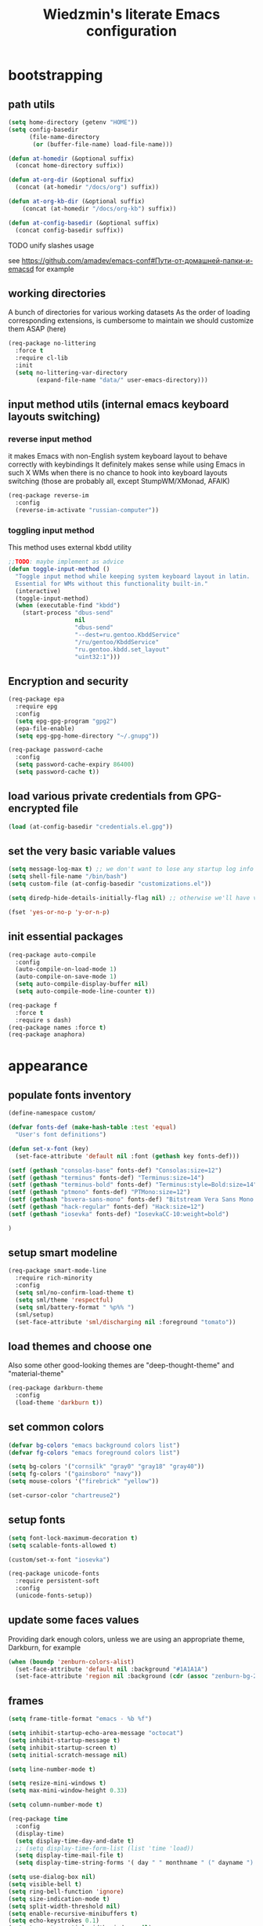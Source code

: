 #+TITLE: Wiedzmin's literate Emacs configuration
#+OPTIONS: toc:4 h:4

* bootstrapping
** path utils
   #+BEGIN_SRC emacs-lisp
     (setq home-directory (getenv "HOME"))
     (setq config-basedir
           (file-name-directory
            (or (buffer-file-name) load-file-name)))

     (defun at-homedir (&optional suffix)
       (concat home-directory suffix))

     (defun at-org-dir (&optional suffix)
       (concat (at-homedir "/docs/org") suffix))

     (defun at-org-kb-dir (&optional suffix)
         (concat (at-homedir "/docs/org-kb") suffix))

     (defun at-config-basedir (&optional suffix)
       (concat config-basedir suffix))
   #+END_SRC
**** TODO unify slashes usage
     see https://github.com/amadev/emacs-conf#Пути-от-домашней-папки-и-emacsd for example
** working directories
   A bunch of directories for various working datasets
   As the order of loading corresponding extensions,
   is cumbersome to maintain we should customize them ASAP (here)
   #+BEGIN_SRC emacs-lisp
     (req-package no-littering
       :force t
       :require cl-lib
       :init
       (setq no-littering-var-directory
             (expand-file-name "data/" user-emacs-directory)))
   #+END_SRC
** input method utils (internal emacs keyboard layouts switching)
*** reverse input method
    it makes Emacs with non-English system keyboard layout
    to behave correctly with keybindings
    It definitely makes sense while using Emacs in such X WMs
    when there is no chance to hook into keyboard layouts switching
    (those are probably all, except StumpWM/XMonad, AFAIK)
    #+BEGIN_SRC emacs-lisp
      (req-package reverse-im
        :config
        (reverse-im-activate "russian-computer"))
    #+END_SRC
*** toggling input method
    This method uses external kbdd utility
    #+BEGIN_SRC emacs-lisp :tangle no
      ;;TODO: maybe implement as advice
      (defun toggle-input-method ()
        "Toggle input method while keeping system keyboard layout in latin.
        Essential for WMs without this functionality built-in."
        (interactive)
        (toggle-input-method)
        (when (executable-find "kbdd")
          (start-process "dbus-send"
                         nil
                         "dbus-send"
                         "--dest=ru.gentoo.KbddService"
                         "/ru/gentoo/KbddService"
                         "ru.gentoo.kbdd.set_layout"
                         "uint32:1")))
    #+END_SRC
** Encryption and security
   #+BEGIN_SRC emacs-lisp
     (req-package epa
       :require epg
       :config
       (setq epg-gpg-program "gpg2")
       (epa-file-enable)
       (setq epg-gpg-home-directory "~/.gnupg"))

     (req-package password-cache
       :config
       (setq password-cache-expiry 86400)
       (setq password-cache t))
   #+END_SRC
** load various private credentials from GPG-encrypted file
   #+BEGIN_SRC emacs-lisp
     (load (at-config-basedir "credentials.el.gpg"))
   #+END_SRC
** set the very basic variable values
   #+BEGIN_SRC emacs-lisp
     (setq message-log-max t) ;; we don't want to lose any startup log info
     (setq shell-file-name "/bin/bash")
     (setq custom-file (at-config-basedir "customizations.el"))

     (setq diredp-hide-details-initially-flag nil) ;; otherwise we'll have very clipped dired info

     (fset 'yes-or-no-p 'y-or-n-p)
   #+END_SRC
** init essential packages
   #+BEGIN_SRC emacs-lisp
     (req-package auto-compile
       :config
       (auto-compile-on-load-mode 1)
       (auto-compile-on-save-mode 1)
       (setq auto-compile-display-buffer nil)
       (setq auto-compile-mode-line-counter t))

     (req-package f
       :force t
       :require s dash)
     (req-package names :force t)
     (req-package anaphora)
   #+END_SRC
* appearance
** populate fonts inventory
   #+BEGIN_SRC emacs-lisp
     (define-namespace custom/

     (defvar fonts-def (make-hash-table :test 'equal)
       "User's font definitions")

     (defun set-x-font (key)
       (set-face-attribute 'default nil :font (gethash key fonts-def)))

     (setf (gethash "consolas-base" fonts-def) "Consolas:size=12")
     (setf (gethash "terminus" fonts-def) "Terminus:size=14")
     (setf (gethash "terminus-bold" fonts-def) "Terminus:style=Bold:size=14")
     (setf (gethash "ptmono" fonts-def) "PTMono:size=12")
     (setf (gethash "bsvera-sans-mono" fonts-def) "Bitstream Vera Sans Mono:size=12")
     (setf (gethash "hack-regular" fonts-def) "Hack:size=12")
     (setf (gethash "iosevka" fonts-def) "IosevkaCC-10:weight=bold")

     )
   #+END_SRC
** setup smart modeline
   #+BEGIN_SRC emacs-lisp
     (req-package smart-mode-line
       :require rich-minority
       :config
       (setq sml/no-confirm-load-theme t)
       (setq sml/theme 'respectful)
       (setq sml/battery-format " %p%% ")
       (sml/setup)
       (set-face-attribute 'sml/discharging nil :foreground "tomato"))
   #+END_SRC
** load themes and choose one
   Also some other good-looking themes are "deep-thought-theme" and "material-theme"
   #+BEGIN_SRC emacs-lisp
     (req-package darkburn-theme
       :config
       (load-theme 'darkburn t))
   #+END_SRC
** set common colors
   #+BEGIN_SRC emacs-lisp
     (defvar bg-colors "emacs background colors list")
     (defvar fg-colors "emacs foreground colors list")

     (setq bg-colors '("cornsilk" "gray0" "gray18" "gray40"))
     (setq fg-colors '("gainsboro" "navy"))
     (setq mouse-colors '("firebrick" "yellow"))

     (set-cursor-color "chartreuse2")
   #+END_SRC
** setup fonts
   #+BEGIN_SRC emacs-lisp
     (setq font-lock-maximum-decoration t)
     (setq scalable-fonts-allowed t)

     (custom/set-x-font "iosevka")

     (req-package unicode-fonts
       :require persistent-soft
       :config
       (unicode-fonts-setup))
   #+END_SRC
** update some faces values
   Providing dark enough colors, unless we are using an appropriate theme, Darkburn, for example
   #+BEGIN_SRC emacs-lisp :tangle no
     (when (boundp 'zenburn-colors-alist)
       (set-face-attribute 'default nil :background "#1A1A1A")
       (set-face-attribute 'region nil :background (cdr (assoc "zenburn-bg-2" zenburn-colors-alist))))
   #+END_SRC
** frames
   #+BEGIN_SRC emacs-lisp
     (setq frame-title-format "emacs - %b %f")

     (setq inhibit-startup-echo-area-message "octocat")
     (setq inhibit-startup-message t)
     (setq inhibit-startup-screen t)
     (setq initial-scratch-message nil)

     (setq line-number-mode t)

     (setq resize-mini-windows t)
     (setq max-mini-window-height 0.33)

     (setq column-number-mode t)

     (req-package time
       :config
       (display-time)
       (setq display-time-day-and-date t)
       ;; (setq display-time-form-list (list 'time 'load))
       (setq display-time-mail-file t)
       (setq display-time-string-forms '( day " " monthname " (" dayname ") " 24-hours ":" minutes)))

     (setq use-dialog-box nil)
     (setq visible-bell t)
     (setq ring-bell-function 'ignore)
     (setq size-indication-mode t)
     (setq split-width-threshold nil)
     (setq enable-recursive-minibuffers t)
     (setq echo-keystrokes 0.1)
     (setq truncate-partial-width-windows nil)

     (and (fboundp 'scroll-bar-mode) (scroll-bar-mode 0))
     (menu-bar-mode -1)
     (when (= emacs-major-version 25)
       (horizontal-scroll-bar-mode -1))
     (blink-cursor-mode 0)
     (tool-bar-mode 0)
     (tooltip-mode nil)
     (global-font-lock-mode t)
     (display-battery-mode 1)

     (req-package popwin)
     (req-package vline :disabled t)

     (req-package volatile-highlights
       :disabled t
       :config
       (volatile-highlights-mode t))
   #+END_SRC

** uniquify buffer names
   #+BEGIN_SRC emacs-lisp
     (req-package uniquify
       :config
       (setq uniquify-buffer-name-style 'post-forward)
       (setq uniquify-separator ":")
       (setq uniquify-ignore-buffers-re "^\\*")
       (setq uniquify-strip-common-suffix nil))
   #+END_SRC
** diminish modeline contents
   #+BEGIN_SRC emacs-lisp
     (req-package delight
       :force t
       :config
       (delight 'git-gutter-mode " +-" 'git-gutter)
       (delight 'volatile-highlights-mode nil 'volatile-highlights)
       (delight 'emmet-mode nil 'emmet-mode)
       (delight 'whole-line-or-region-mode " WLR" 'whole-line-or-region)
       (delight 'abbrev-mode " Abv" 'abbrev)
       (delight 'auto-fill-function nil 'simple)
       (delight 'composable-mode " @" 'composable)
       (delight 'wrap-region-mode " wr" 'wrap-region)
       (delight 'helm-mode nil 'helm-mode)
       (delight 'elisp-slime-nav-mode nil 'elisp-slime-nav)
       (delight 'projectile-mode " prj" 'projectile)
       (delight 'company-mode " γ" 'company)
       (delight 'eldoc-mode " ED" 'eldoc)
       (delight 'magit-filenotify-mode " FN" 'magit-filenotify)
       (delight 'orglink-mode " OL" 'orglink))
   #+END_SRC

* persistence
** save history
   #+BEGIN_SRC emacs-lisp
     (req-package savehist
       :force t
       :config
       (setq savehist-save-minibuffer-history t)
       (setq savehist-autosave-interval 60)
       (setq history-length t)
       (setq history-delete-duplicates t)
       (setq savehist-additional-variables
             '(kill-ring
               search-ring
               regexp-search-ring))
       (savehist-mode t))
   #+END_SRC
** maintain recent files
   #+BEGIN_SRC emacs-lisp
     (req-package recentf
       :require recentf-ext
       :defer t
       :config
       (setq recentf-max-saved-items 250)
       (setq recentf-max-menu-items 15)
       (recentf-mode t))
   #+END_SRC
** backups
   #+BEGIN_SRC emacs-lisp
     (setq auto-save-visited-file-name t)
     (setq backup-by-copying t)
     (setq backup-by-copying-when-linked t)
     (setq delete-old-versions -1)
     (setq version-control t)

     (req-package backup-walker) ;TODO: bind to key and other stuff
   #+END_SRC
** lock files
   Simultaneous edits still will be detected when saving is made. But disabling lock files prevents our working
   dirs from being clobbered with.
   #+BEGIN_SRC emacs-lisp
     (setf create-lockfiles nil)
   #+END_SRC
** desktop
   #+BEGIN_SRC emacs-lisp
     (req-package desktop
       :config
       (setq-default desktop-missing-file-warning nil)
       (setq-default desktop-path '("~"))
       (setq-default desktop-save t)
       (setq-default desktop-save-mode t)
       (setq-default save-place t)
       (setq history-length t)
       (setq history-delete-duplicates t)
       (setq desktop-buffers-not-to-save
             (concat "\\(" "^nn\\.a[0-9]+\\|\\.log\\|(ftp)\\|^tags\\|^TAGS"
                     "\\|\\.emacs.*\\|\\.diary\\|\\.newsrc-dribble\\|\\.bbdb"
                     "\\)$"))
       (add-hook 'auto-save-hook (lambda () (desktop-save-in-desktop-dir)))
       (desktop-save-mode t)
       (setq desktop-restore-eager 10)
       (desktop-load-default)

       (add-to-list 'desktop-globals-to-save '(buffer-name-history      . 100))
       (add-to-list 'desktop-globals-to-save '(dired-regexp-history     . 20))
       (add-to-list 'desktop-globals-to-save '(extended-command-history . 100))
       (add-to-list 'desktop-globals-to-save '(file-name-history        . 500))
       (add-to-list 'desktop-globals-to-save '(grep-history             . 50))
       (add-to-list 'desktop-globals-to-save '(minibuffer-history       . 100))
       (add-to-list 'desktop-globals-to-save '(query-replace-history    . 60))
       (add-to-list 'desktop-globals-to-save '(read-expression-history  . 60))
       (add-to-list 'desktop-globals-to-save '(regexp-history           . 60))
       (add-to-list 'desktop-globals-to-save '(regexp-search-ring       . 20))
       (add-to-list 'desktop-globals-to-save '(search-ring              . 20))
       (add-to-list 'desktop-globals-to-save '(shell-command-history    . 50))
       (add-to-list 'desktop-globals-to-save 'file-name-history)

       (add-to-list 'desktop-locals-to-save 'buffer-file-coding-system)
       (add-to-list 'desktop-locals-to-save 'tab-width)
       (add-to-list 'desktop-locals-to-save 'buffer-file-coding-system)

       (add-to-list 'desktop-modes-not-to-save 'dired-mode)
       (add-to-list 'desktop-modes-not-to-save 'Info-mode)
       (add-to-list 'desktop-modes-not-to-save 'info-lookup-mode)
       (add-to-list 'desktop-modes-not-to-save 'fundamental-mode))
   #+END_SRC
* common
** emacs server
   #+BEGIN_SRC emacs-lisp
     (req-package server
       :config
       (defun custom/server-save-edit ()
         (interactive)
         (save-buffer)
         (server-edit))
       (defun custom/save-buffer-clients-on-exit ()
         (interactive)
         (if (and (boundp 'server-buffer-clients) server-buffer-clients)
             (server-save-edit)
           (save-buffers-kill-emacs t)))
       (unless (and (string-equal "root" (getenv "USER"))
                  (server-running-p))
       (require 'server)
       (server-start))
       ;; (add-hook 'kill-emacs-hook 'custom/save-buffer-clients-on-exit)
       (add-hook 'server-visit-hook
                 (lambda () (local-set-key (kbd "C-c C-c") 'custom/server-save-edit))))
   #+END_SRC
** some ubiquitous packages
*** hydra
    #+BEGIN_SRC emacs-lisp
      (req-package hydra
        :force t
        :config
        (set-face-attribute 'hydra-face-blue nil :foreground "#00bfff"))
    #+END_SRC
*** helm
    #+BEGIN_SRC emacs-lisp
      (req-package helm
        :init
        (req-package helm-config)
        (req-package helm-files)
        (req-package helm-info)
        (req-package helm-locate)
        (req-package helm-misc)
        (req-package helm-grep)
        (req-package helm-buffers
          :config
          (pushnew 'python-mode helm-buffers-favorite-modes))
        :config
        (defun custom/helm-find-files ()
          (interactive)
          (helm-other-buffer
           '(helm-source-files-in-current-dir
             helm-source-recentf
             helm-source-file-name-history
             helm-source-findutils
             helm-source-locate)
           "*helm-find-files*"))
        (defun custom/open-portage-file ()
          (interactive)
          (helm :sources '((name . "Portage files")
                           (candidates . (lambda () (f-files "/etc/portage" nil t)))
                           (action . (lambda (candidate)
                                       (find-file (concat "/sudo::" (expand-file-name candidate))))))))
        (defun custom/open-encrypted-document ()
          (interactive)
          (helm :sources '((name . "Various documents")
                           (candidates . (lambda () (f-files (at-homedir "/docs/enc") nil t)))
                           (action . (lambda (candidate)
                                       (find-file candidate))))))
        (defun custom/open-org-file ()
          (interactive)
          (helm :sources '((name . "Org files")
                           (candidates . (lambda () (f-files (at-org-dir) nil t)))
                           (action . (lambda (candidate)
                                       (find-file candidate))))))
        (setq helm-quick-update t)
        (setq helm-split-window-in-side-p t)
        (setq helm-ff-search-library-in-sexp t)
        (setq helm-ff-file-name-history-use-recentf t)
        (setq helm-buffers-fuzzy-matching t)
        (setq helm-recentf-fuzzy-match t)
        (setq helm-locate-fuzzy-match t)
        (setq helm-M-x-fuzzy-match t)
        (setq helm-apropos-fuzzy-match t)
        (setq helm-move-to-line-cycle-in-source t)
        (setq helm-buffer-max-length nil)
        (setq helm-input-idle-delay 0.2)
        (setq helm-exit-idle-delay 0.2)
        (setq helm-ff-skip-boring-files t)
        (bind-key "C-<down>" 'helm-next-source helm-map)
        (bind-key "C-<up>" 'helm-previous-source helm-map)
        (bind-key "C-x b" 'helm-buffers-list)
        (bind-key "C-*" 'helm-mark-all helm-map)
        (bind-key "C-x j j" 'helm-bookmarks)
        (bind-key "M-x" 'helm-M-x)
        (bind-key "C-x f" 'helm-for-files)
        (bind-key "C-h a" 'helm-apropos)
        (bind-key "C-h r" 'helm-info-emacs)
        (bind-key "C-h o" 'helm-info-at-point)
        (bind-key "C-x C-r" 'helm-recentf)
        (bind-key "C-x C-h" 'helm-command-prefix)
        (bind-key "<tab>" 'helm-execute-persistent-action helm-map) ; rebind tab to run persistent action
        (bind-key "C-i" 'helm-execute-persistent-action helm-map) ; make TAB works in terminal
        (bind-key "C-z" 'helm-select-action helm-map) ; list actions using C-z
        (when (executable-find "curl")
          (setq helm-google-suggest-use-curl-p t))
        ;;TODO: investigate and bind 'helm-resume
        ;;TODO: investigate and bind 'helm-multi-files
        (helm-mode t)
        (helm-autoresize-mode 1)
        (defhydra hydra-custom-helm ()
          ("p" custom/open-portage-file "open portage file")
          ("e" custom/open-encrypted-document "open encrypted document")
          ("o" custom/open-org-file "open Org file")
          ("h" helm-hunks "view hunks in a file") ;TODO move to more appropriate place
          ("q" nil "cancel"))
        (global-set-key (kbd "C-c r") 'hydra-custom-helm/body))

      (req-package wgrep-helm
        :require helm wgrep) ;TODO: maybe configure

      (req-package helm-descbinds
        :require helm
        :config
        (helm-descbinds-mode 1)
        (bind-key "C-x C-d" 'helm-descbinds))

      (req-package helm-helm-commands :require helm)
      (req-package helm-dired-recent-dirs :require helm)
      (req-package helm-flycheck :require helm)
      (req-package helm-company)

      (req-package helm-ag
        :require helm
        :config
        (setq helm-ag-insert-at-point 'symbol)
        (setq helm-ag-fuzzy-match t)
        ;;TODO: add other common escapes
        (defadvice helm-ag--query (after escape-search-term activate)
          (setq helm-ag--last-query (replace-regexp-in-string "\\*" "\\\\*" helm-ag--last-query))))

      ;;TODO: sync and maybe slurp something from rc-cc
      (req-package helm-gtags
        :require helm
        :defer t
        :config
        (setq helm-gtags-path-style 'relative)
        (setq helm-gtags-ignore-case t)
        (setq helm-gtags-auto-update t)
        (setq helm-gtags-use-input-at-cursor t)
        (setq helm-gtags-pulse-at-cursor t)
        (setq helm-gtags-suggested-key-mapping t)
        (bind-key "M-t" 'helm-gtags-find-tag helm-gtags-mode-map)
        (bind-key "M-r" 'helm-gtags-find-rtag helm-gtags-mode-map)
        (bind-key "C-M-s" 'helm-gtags-find-symbol helm-gtags-mode-map)
        (bind-key "M-s s" 'helm-gtags-select helm-gtags-mode-map)
        (bind-key "M-g M-p" 'helm-gtags-parse-file helm-gtags-mode-map)
        (bind-key "C-c <" 'helm-gtags-previous-history helm-gtags-mode-map)
        (bind-key "C-c >" 'helm-gtags-next-history helm-gtags-mode-map)
        (bind-key "M-." 'helm-gtags-dwim helm-gtags-mode-map)
        (bind-key "M-," 'helm-gtags-pop-stack helm-gtags-mode-map)
        (bind-key "M-s t" 'helm-gtags-tags-in-this-function helm-gtags-mode-map)
        (add-hook 'dired-mode-hook 'helm-gtags-mode)
        (add-hook 'c-mode-hook 'helm-gtags-mode)
        (add-hook 'c++-mode-hook 'helm-gtags-mode))

      (req-package helm-fuzzier
        :require helm
        :config
        (helm-fuzzier-mode 1))

      (req-package helm-flx
        :require helm flx
        :config
        (helm-flx-mode 1))

      (req-package helm-hunks
        :commands helm-hunks
        :config
        (add-hook 'helm-hunks-refresh-hook 'git-gutter+-refresh))
    #+END_SRC
*** tramp
     #+BEGIN_SRC emacs-lisp :tangle no
       (req-package tramp
         :init
         (setq tramp-default-method "ssh")
         :config
         ;; Allow to use: /sudo:user@host:/path/to/file
         (setq tramp-ssh-controlmaster-options "")
         (add-to-list 'tramp-default-proxies-alist
                      '(".*" "\\`.+\\'" "/ssh:%h:")))
     #+END_SRC
*** crux
     #+BEGIN_SRC emacs-lisp
       (req-package crux)
     #+END_SRC
** some keyboard related stuff
   #+BEGIN_SRC emacs-lisp
     (defun keys-describe-prefixes ()
       (interactive)
       (with-output-to-temp-buffer "*Bindings*"
         (dolist (letter-group (list
                                (cl-loop for c from ?a to ?z
                                         collect (string c))
                                (cl-loop for c from ?α to ?ω
                                         collect (string c))))
           (dolist (prefix '("" "C-" "M-" "C-M-"))
             (princ (mapconcat
                     (lambda (letter)
                       (let ((key (concat prefix letter)))
                         (format ";; (global-set-key (kbd \"%s\") '%S)"
                                 key
                                 (key-binding (kbd key)))))
                     letter-group
                     "\n"))
             (princ "\n\n")))))

     (req-package keyfreq
       :disabled t
       :config
       (setq keyfreq-excluded-commands
             '(self-insert-command
               abort-recursive-edit))
       (keyfreq-mode 1)
       (keyfreq-autosave-mode 1))

     (req-package unbound :disabled t)

     (req-package typing
       :disabled t
       :init
       (autoload 'typing-of-emacs "typing" nil t)
       :config
       (setq toe-starting-length 6)
       (setq toe-starting-time-per-word 2)
       (setq toe-max-length 20))
   #+END_SRC
** remove elc after save
   If you're saving an elisp file, likely the .elc is no longer valid.
   #+BEGIN_SRC emacs-lisp
     (add-hook 'after-save-hook
               (lambda ()
               (if (and (equal major-mode 'emacs-lisp-mode)
                        (file-exists-p (concat buffer-file-name "c")))
                     (delete-file (concat buffer-file-name "c")))))
   #+END_SRC
** a handy macro to execute code only in major mode it makes sense in
   #+BEGIN_SRC emacs-lisp
     (defmacro custom/advice-for-major-mode (mode function)
       `(defadvice ,(intern (symbol-name function))
            (around ,(intern (concatenate
                              'string
                              (symbol-name function)
                              "-only-in-"
                              (symbol-name mode)))
                    activate)
          (when (eq major-mode ',mode)
            ad-do-it)))
   #+END_SRC
** Enable functions that are disabled by default
   #+BEGIN_SRC emacs-lisp
     (put 'dired-find-alternate-file 'disabled nil)
     (put 'downcase-region 'disabled nil)
     (put 'erase-buffer 'disabled nil)
     (put 'narrow-to-region 'disabled nil)
     (put 'scroll-left 'disabled nil)
     (put 'scroll-right 'disabled nil)
     (put 'set-goal-column 'disabled nil)
     (put 'upcase-region 'disabled nil)

     (setq disabled-command-function nil)
   #+END_SRC
** world time
   #+BEGIN_SRC emacs-lisp
     (setq display-time-world-list
           '(("Europe/Moscow" "Moscow")
             ("America/New_York" "New York")))
   #+END_SRC
** local variables processing
   #+BEGIN_SRC emacs-lisp
     (setq enable-local-variables nil)
   #+END_SRC
** warnings processing
   #+BEGIN_SRC emacs-lisp
     (setq warning-suppress-types nil)
   #+END_SRC
** GC tweaks
   #+BEGIN_SRC emacs-lisp
     (setq gc-cons-percentage 0.3)
     (setq gc-cons-threshold 20000000)

     (defun my-minibuffer-setup-hook ()
       (setq gc-cons-threshold most-positive-fixnum))

     (defun my-minibuffer-exit-hook ()
       (setq gc-cons-threshold 800000))

     (add-hook 'minibuffer-setup-hook #'my-minibuffer-setup-hook)
     (add-hook 'minibuffer-exit-hook #'my-minibuffer-exit-hook)
   #+END_SRC
** mode lists for common needs
   #+BEGIN_SRC emacs-lisp
     ;; clean trailing whitespaces automatically
     (setq custom/trailing-whitespace-modes
           '(
             c++-mode
             c-mode
             haskell-mode
             emacs-lisp-mode
             lisp-mode
             scheme-mode
             erlang-mode
             python-mode
             js-mode
             js2-mode
             html-mode
             lua-mode
             yaml-mode
             ))
     ;; untabify some modes
     (setq custom/untabify-modes
           '(
             haskell-mode
             emacs-lisp-mode
             lisp-mode
             scheme-mode
             erlang-mode
             clojure-mode
             python-mode
             ))
     ;; sexp-based editing modes list
     (setq custom/sexp-editing-modes
           '(
             lisp-mode
             emacs-lisp-mode
             ))
   #+END_SRC
** hooks for tabs and spaces ;]
   #+BEGIN_SRC emacs-lisp
     (defun common-hooks/trailing-whitespace-hook ()
       (when (member major-mode custom/trailing-whitespace-modes)
         (delete-trailing-whitespace)))

     (defun common-hooks/untabify-hook ()
       (when (member major-mode custom/untabify-modes)
         (untabify (point-min) (point-max))))

     (add-hook 'before-save-hook 'common-hooks/trailing-whitespace-hook)
     (add-hook 'before-save-hook 'common-hooks/untabify-hook)
   #+END_SRC
** encodings
   #+BEGIN_SRC emacs-lisp
     (setq locale-coding-system 'utf-8)
     (set-default buffer-file-coding-system 'utf-8-unix)
     (set-default default-buffer-file-coding-system 'utf-8-unix)
     (prefer-coding-system 'utf-8)
     (set-buffer-file-coding-system 'utf-8 'utf-8-unix)
     (set-default-coding-systems 'utf-8)
     (set-keyboard-coding-system 'utf-8)
     (set-selection-coding-system 'utf-8)
     (set-terminal-coding-system 'utf-8)
     (define-coding-system-alias 'UTF-8 'utf-8)
   #+END_SRC
** OS-specific stuff
   Besides the common part of the common setup (sic!) there is also
   a little part of customizations being specific to OS Emacs is
   running on. So here they are (conditionally loaded):
*** linux specific
    #+BEGIN_SRC emacs-lisp :tangle (if (eq system-type 'gnu/linux) "yes" "no")
      (setq x-alt-keysym 'meta)

      (setq browse-url-browser-function 'browse-url-generic)
      (setq browse-url-generic-program "xdg-open")
    #+END_SRC
*** darwin specific
    #+BEGIN_SRC emacs-lisp :tangle (if (eq system-type 'darwin) "yes" "no")
      ;; key bindings
      (cua-mode t)
      (setq mac-option-key-is-meta t)
      (setq mac-command-key-is-meta nil)
      (setq process-connection-type nil)
      (setq mac-command-modifier 'hyper)    ;meta|super
      (setq mac-pass-command-to-system nil)   ;;avoid hiding with M-h
      (global-set-key [(hyper x)] 'cua-cut-region)
      (global-set-key [(hyper c)] 'cua-copy-region)
      (global-set-key [(hyper v)] 'cua-paste)
      (global-set-key [kp-delete] 'delete-char) ;; sets fn-delete to be right-delete
      (setq mac-control-modifier 'control)

      ;; Ignore .DS_Store files with ido mode
      (add-to-list 'ido-ignore-files "\\.DS_Store")

      (setq locate-command "mdfind")
      (setq helm-locate-command "mdfind")

      (prefer-coding-system 'utf-8-unix)
      (set-default-coding-systems 'utf-8-unix)
      (if (< emacs-major-version 23)
          (set-keyboard-coding-system 'utf-8))
      (set-clipboard-coding-system 'utf-8)
      (set-terminal-coding-system 'utf-8)
    #+END_SRC
* navigate
** URLs, links and TAPs
*** definitions
    #+BEGIN_SRC emacs-lisp
      (define-namespace custom/

      ;;TODO: make implemetation less straightforward or find "right way" to do it
      (defun process-thing-at-point ()
        (interactive)
        (cond
         ((equal major-mode 'ag-mode) (compile-goto-error))
         ((or (equal major-mode 'org-agenda-mode)
              (equal major-mode 'org-mode)) (org-return))
         ((or (equal major-mode 'jabber-chat-mode)
              (equal major-mode 'erc-mode)) (browse-url (thing-at-point 'url t)))
         (t (browse-url (thing-at-point 'url t)))))

      ;;TODO: find a common way for all url-browsing functionality in config
      ;;to handle special cases like spaces in urls, etc.
      (defun open-urls-in-region (beg end)
        "Open URLs between BEG and END."
        (interactive "r")
        (save-excursion
          (save-restriction
            (let ((urls))
              (narrow-to-region beg end)
              (goto-char (point-min))
              (while (re-search-forward org-plain-link-re nil t)
                (push (thing-at-point 'url) urls))
              (dolist (url (reverse urls))
                (browse-url url))))))

      (defvar url-regexp "\\(http\\(s\\)*://\\)\\(www.\\)*\\|\\(www.\\)")

      (defun find-url-backward ()
        (interactive)
        (re-search-backward url-regexp nil t))

      (defun find-url-forward ()
        (interactive)
        (re-search-forward url-regexp nil t))

      )
    #+END_SRC
*** setup
    #+BEGIN_SRC emacs-lisp
      (req-package ace-link
        :config
        (ace-link-setup-default))

      (req-package link-hint)
    #+END_SRC
** cursor positioning
   #+BEGIN_SRC emacs-lisp
     (define-namespace custom/

     ;;Make cursor stay in the same column when scrolling using pgup/dn.
     ;;Previously pgup/dn clobbers column position, moving it to the
     ;;beginning of the line.
     ;;<http://www.dotemacs.de/dotfiles/ElijahDaniel.emacs.html>
     (defadvice scroll-up (around ewd-scroll-up first act)
       "Keep cursor in the same column."
       (let ((col (current-column)))
         ad-do-it
         (move-to-column col)))
     (defadvice scroll-down (around ewd-scroll-down first act)
       "Keep cursor in the same column."
       (let ((col (current-column)))
         ad-do-it
         (move-to-column col)))

     (defun skip-to-next-blank-line ()
       (interactive)
       (let ((inhibit-changing-match-data t))
         (forward-char 1)
         (unless (search-forward-regexp "^\\s *$" nil t)
           (forward-char -1))))

     (defun skip-to-previous-blank-line ()
       (interactive)
       (let ((inhibit-changing-match-data t))
         (forward-char -1)
         (unless (search-backward-regexp "^\\s *$" nil t)
           (forward-char 1))))

     ;; When popping the mark, continue popping until the cursor actually moves
     ;; Also, if the last command was a copy - skip past all the expand-region cruft.
     (defadvice pop-to-mark-command (around ensure-new-position activate)
       (let ((p (point)))
         (when (eq last-command 'save-region-or-current-line)
           ad-do-it
           ad-do-it
           ad-do-it)
         (dotimes (i 10)
           (when (= p (point)) ad-do-it))))

     )

     (setq scroll-preserve-screen-position 'always)

     (req-package saveplace
       :config
       (setq save-place t)
       (setq-default save-place t))
   #+END_SRC
** frames spawning
    #+BEGIN_SRC emacs-lisp
      (defun custom/update-frames (heads-count)
        (let* ((frames-count (length (frame-list)))
               (diff-count (- heads-count frames-count))
               (diff-count-abs (abs diff-count)))
          (cond
           ((plusp diff-count)
            (dotimes (i diff-count-abs)
              (make-frame-command)))
           ((minusp diff-count)
            (let ((frame (selected-frame)))
              (dolist (fr (frame-list))
                (unless (eq fr frame) (condition-case nil (delete-frame fr) (error nil))))))
           (t t))))
    #+END_SRC
** projectile
   #+BEGIN_SRC emacs-lisp
     (req-package projectile
       :require dash pkg-info
       :config
       (projectile-global-mode t)
       (setq projectile-enable-caching t)
       (setq projectile-require-project-root nil)
       (setq projectile-switch-project-action 'helm-projectile)
       (setq projectile-switch-project-action #'projectile-commander)
       (def-projectile-commander-method ?d
         "Open project root in dired."
         (projectile-dired))
       (setq projectile-completion-system 'ivy)
       (setq projectile-tags-command
             "find %s -type f -print | egrep -v \"/[.][a-zA-Z]\" | etags -")
       (add-to-list 'projectile-other-file-alist '("html" "js"))
       (add-to-list 'projectile-other-file-alist '("js" "html"))
       (defhydra hydra-projectile (:color teal)
         "
         PROJECT: %(projectile-project-root)
         find                         Project               More
         ---------------------------------------------------------------------------------------
         _fd_irectory                 i_pb_uffer            _c_ommander
         _ft_est file                 in_pf_o               _s_witch to buffer
         _ff_ile                      run _pt_ests          switch to buffer (other _w_indow)
         file d_fw_im                 _pc_ompile            _d_ired
         file o_ft_her window         _pi_nvalidate cache   display _b_uffer
         _fo_ther file                _pk_ill buffers       _r_ecentf
         other file _fO_ther window
         "
         ("fd" helm-projectile-find-dir)
         ("ft" projectile-find-test-file)
         ("ff" helm-projectile-find-file)
         ("fw" helm-projectile-find-file-dwim)
         ("ft" projectile-find-file-dwim-other-window)
         ("fo" helm-projectile-find-other-file)
         ("fO" projectile-find-other-file-other-window)
         ("pb" projectile-ibuffer)
         ("pf" projectile-project-info)
         ("pt" projectile-test-project)
         ("pc" projectile-compile-project)
         ("pi" projectile-invalidate-cache)
         ("pk" projectile-kill-buffers)
         ("ps" projectile-switch-project)
         ("c" projectile-commander)
         ("s" projectile-switch-to-buffer)
         ("w" projectile-switch-to-buffer-other-window)
         ("d" projectile-dired)
         ("b" projectile-display-buffer)
         ("r" projectile-recentf)
         ;;TODO: write legend
         ("s" projectile-run-command-in-root)
         ("S" projectile-run-async-shell-command-in-root))
       (global-set-key (kbd "<f8>") 'hydra-projectile/body))

     (req-package helm-projectile
       :disabled t
       :require helm projectile dash cl-lib
       :config
       (helm-projectile-on))

     (req-package f3
       :require helm cl-lib)
   #+END_SRC
** dired
   #+BEGIN_SRC emacs-lisp
     (defvar *directory-separator* '?/)
     (define-obsolete-function-alias 'make-local-hook 'ignore "21.1")
     (define-obsolete-variable-alias 'directory-sep-char '*directory-separator*)

     (req-package dired
       :init
       :config
       ;; always refresh contents
       ;; Updated file system on all buffer switches if in dired mode
       (defadvice custom/switch-to-buffer-other-window (after auto-refresh-dired (buffer &optional norecord) activate)
         (if (equal major-mode 'dired-mode)
             (revert-buffer)))
       (defadvice custom/switch-to-buffer (after auto-refresh-dired (buffer &optional norecord) activate)
         (if (equal major-mode 'dired-mode)
             (revert-buffer)))
       (defadvice custom/display-buffer (after auto-refresh-dired (buffer &optional not-this-window frame) activate)
         (if (equal major-mode 'dired-mode)
             (revert-buffer)))
       (defadvice custom/other-window (after auto-refresh-dired (arg &optional all-frame) activate)
         (if (equal major-mode 'dired-mode)
             (revert-buffer)))
       ;; navigate to margins
       ;; C-a is nicer in dired if it moves back to start of files
       (defun custom/dired-back-to-start-of-files ()
         (interactive)
         (backward-char (- (current-column) 2)))
       ;; M-up is nicer in dired if it moves to the third line - straight to the ".."
       (defun custom/dired-back-to-top ()
         (interactive)
         (beginning-of-buffer)
         (next-line 2)
         (custom/dired-back-to-start-of-files))
       ;; M-down is nicer in dired if it moves to the last file
       (defun custom/dired-jump-to-bottom ()
         (interactive)
         (end-of-buffer)
         (next-line -1)
         (custom/dired-back-to-start-of-files))
       ;; sort contents
       (defun custom/dired-sort ()
         "Sort dired listings with directories first."
         (save-excursion
           (let (buffer-read-only)
             (forward-line 2) ;; beyond dir. header
             (sort-regexp-fields t "^.*$" "[ ]*." (point) (point-max)))
           (set-buffer-modified-p nil)))
       (defadvice custom/dired-readin
           (after dired-after-updating-hook first () activate)
         "Sort dired listings with directories first before adding marks."
         (dired-sort))
       (defun dired-open-term ()
         "Open an `ansi-term' that corresponds to current directory."
         (interactive)
         (let ((current-dir (dired-current-directory)))
           (term-send-string
            (custom/terminal)
            (if (file-remote-p current-dir)
                (let ((v (tramp-dissect-file-name current-dir t)))
                  (format "ssh %s@%s\n"
                          (aref v 1) (aref v 2)))
              (format "cd '%s'\n" current-dir)))))
       (defun sudo-dired ()
         (interactive)
         (let ((dir (expand-file-name default-directory)))
           (if (string-match "^/sudo:" dir)
               (user-error "Already in sudo")
             (dired (concat "/sudo::" dir)))))
       (setq dired-recursive-deletes 'top) ;; Allows recursive deletes
       (setq dired-dwim-target t)
       (setq dired-listing-switches "-lah1v --group-directories-first")
       (global-set-key (kbd "C-c x") 'direx:jump-to-directory)
       ;; (global-set-key (kbd "C-c C-j") 'dired-jump)
       (bind-key "C-c C-s" 'dired-toggle-sudo dired-mode-map)
       (bind-key "C-c C-m" 'custom/get-file-md5 dired-mode-map)
       (bind-key "!" 'custom/sudo-dired dired-mode-map)
       (bind-key "C-a" 'custom/dired-back-to-start-of-files dired-mode-map)
       (bind-key "C-x C-k" 'dired-do-delete dired-mode-map) ;; Delete with C-x C-k to match file buffers and magit
       (bind-key "`" 'custom/dired-open-term dired-mode-map)
       (define-key dired-mode-map (vector 'remap 'beginning-of-buffer) 'custom/dired-back-to-top)
       (define-key dired-mode-map (vector 'remap 'end-of-buffer) 'custom/dired-jump-to-bottom))

     (req-package dired-sort-menu :disabled t)

     (req-package dired+
       :config
       (setq diredp-ignored-file-name 'green-face)
       (setq diredp-other-priv 'white-face)
       (setq diredp-rare-priv 'white-red-face)
       (setq diredp-compressed-file-suffix 'darkyellow-face))

     (req-package wdired
       :defer t
       :config
       (setq wdired-allow-to-change-permissions 'advanced)
       (setq wdired-allow-to-change-permissions t)
       (bind-key "C-a" 'custom/dired-back-to-start-of-files wdired-mode-map)
       (bind-key (vector 'remap 'beginning-of-buffer) 'custom/dired-back-to-top wdired-mode-map)
       (bind-key (vector 'remap 'end-of-buffer) 'custom/dired-jump-to-bottom wdired-mode-map)
       (bind-key "r" 'wdired-change-to-wdired-mode dired-mode-map))

     (req-package dired-x)
     (req-package dired-toggle-sudo)

     ;; Reload dired after making changes
     (--each '(dired-do-rename
               dired-create-directory
               wdired-abort-changes)
       (eval `(defadvice ,it (after revert-buffer activate)
                (revert-buffer))))

     (req-package dired-filetype-face)
   #+END_SRC
** bookmark+
   #+BEGIN_SRC emacs-lisp
     (req-package bookmark+)

     (req-package crosshairs :require hl-line+ col-highlight vline)
   #+END_SRC
** search
   #+BEGIN_SRC emacs-lisp
     (req-package occur-context-resize)

     (req-package phi-search)

     (req-package sift
       :config
       (defadvice sift-regexp (around escape-search-term activate)
         (ad-set-arg 0 (replace-regexp-in-string "\\*" "\\\\*" (ad-get-arg 0)))
         ad-do-it))

     (req-package phi-search-mc
       :require phi-search multiple-cursors
       :config
       (phi-search-mc/setup-keys)
       (add-hook 'isearch-mode-hook 'phi-search-from-isearch-mc/setup-keys))

     (req-package fuzzy
       :config
       (turn-on-fuzzy-isearch))

     (req-package paradox
       :require seq let-alist spinner hydra
       :config
       (setq paradox-execute-asynchronously t)
       (setq paradox-github-token private/paradox-github-token))

     (defadvice occur-mode-goto-occurrence (after close-occur activate)
       (delete-other-windows))
   #+END_SRC
** operations with windows
   #+BEGIN_SRC emacs-lisp
     (req-package zoom-window
       :config
       (setq zoom-window-mode-line-color "DarkGreen"))

     (req-package windmove
       :bind
       (("C-s-<up>" . windmove-up)
        ("C-s-<down>" . windmove-down)
        ("C-s-<left>" . windmove-left)
        ("C-s-<right>" . windmove-right)
        ))

     (req-package winner
       :config
       (winner-mode 1))

     (req-package windsize)

     (req-package framemove
       :config
       (setq framemove-hook-into-windmove t))

     (req-package ace-window
       :require avy
       :init
       (setq aw-background nil)
       (setq aw-leading-char-style 'char)
       :config
       (set-face-attribute 'aw-mode-line-face nil :foreground "white")
       (custom-set-faces
        '(aw-leading-char-face
          ((t (:inherit ace-jump-face-foreground :height 3.0))))))

     (req-package transpose-frame
       :config
       (defhydra hydra-transpose-frame ()
         "frames geometry management"
         ("t" transpose-frame "transpose")
         ("i" flip-frame "flip")
         ("o" flop-frame "flop")
         ("r" rotate-frame "rotate")
         ("<left>" rotate-frame-anticlockwise "rotate <-")
         ("<right>" rotate-frame-clockwise "rotate ->")
         ("q" nil "cancel"))
       (global-set-key (kbd "C-<f2>") 'hydra-transpose-frame/body))

     ;;TODO: plan docstring
     (defhydra hydra-window (global-map "<f2>")
       "window"
       ("<left>" windmove-left "left")
       ("<down>" windmove-down "down")
       ("<up>" windmove-up "up")
       ("<right>" windmove-right "right")
       ("w" ace-window "ace" :color blue)
       ("3" (lambda ()
              (interactive)
              (split-window-right)
              (windmove-right)
              (switch-to-next-buffer))
        "vert")
       ("2" (lambda ()
              (interactive)
              (split-window-below)
              (windmove-down)
              (switch-to-next-buffer))
        "horiz")
       ("u" hydra-universal-argument "universal")
       ("s" (lambda () (interactive) (ace-window 4)) "swap")
       ("d" (lambda () (interactive) (ace-window 16)) "delete")
       ("1" delete-other-windows "1" :color blue)
       ("i" ace-maximize-window "a1" :color blue)
       ("<C-up>" windsize-up "move splitter up")
       ("<C-down>" windsize-down "move splitter down")
       ("<C-left>" windsize-left "move splitter left")
       ("<C-right>" windsize-right "move splitter right")
       ("=" text-scale-increase)
       ("-" text-scale-decrease)
       ("f" make-frame-command)
       ("F" delete-other-frames)              ;; TODO: maybe provide current frame deletion also
       ("q" nil "cancel"))
   #+END_SRC
** scope
   #+BEGIN_SRC emacs-lisp
     (defhydra hydra-scope (:color blue)
       "
       Narrow to            Widen
       ------------------------------------
       _r_egion             _w_iden
       _d_efun              _z_oom window
       defun + _c_omments
       "
       ("r" narrow-to-region)
       ("d" narrow-to-defun)
       ("c" narrow-to-defun+comments-above)
       ("o" org-narrow-to-subtree)
       ("w" widen)
       ("z" zoom-window-zoom)
       ("N" recursive-narrow-or-widen-dwim)
       ("W" recursive-widen-dwim)
       ;;TODO: maybe add org narrowing
       ("q" nil "cancel"))
     (global-set-key (kbd "<f9>") 'hydra-scope/body)

     (req-package ibuffer
       :defer t
       :config
       (defun custom/ibuffer-filter-by-extname (qualifier)
         (interactive "sFilter by extname: ")
         (ibuffer-filter-by-filename (concat "\\." qualifier "$")))
       (setq ibuffer-default-sorting-mode 'major-mode) ;recency
       (setq ibuffer-always-show-last-buffer :nomini)
       (setq ibuffer-default-shrink-to-minimum-size t)
       (setq ibuffer-jump-offer-only-visible-buffers t)
       (setq ibuffer-saved-filters
             '(("dired" ((mode . dired-mode)))
               ("foss" ((filename . "foss")))
               ("pets" ((filename . "pets")))
               ("jabberchat" ((mode . jabber-chat-mode)))
               ("orgmode" ((mode . org-mode)))
               ("elisp" ((mode . emacs-lisp-mode)))
               ("fundamental" ((mode . fundamental-mode)))
               ("haskell" ((mode . haskell-mode)))))
       (setq ibuffer-saved-filter-groups custom/ibuffer-saved-filter-groups)
       (add-hook 'ibuffer-mode-hook
                 (lambda () (ibuffer-switch-to-saved-filter-groups "default"))) ;; Make sure we're always using our buffer groups
       (add-hook 'ibuffer-mode-hook
                 (lambda () (define-key ibuffer-mode-map (kbd "M-o") 'other-window))) ; was ibuffer-visit-buffer-1-window
       (bind-key "/ ." 'custom/ibuffer-filter-by-extname ibuffer-mode-map))

     ;;TODO: merge to hydra or create a new one + maybe expand with other useful bindings
     (define-key ctl-x-4-map "nd" 'ni-narrow-to-defun-indirect-other-window)
     (define-key ctl-x-4-map "nn" 'ni-narrow-to-region-indirect-other-window)
     (define-key ctl-x-4-map "np" 'ni-narrow-to-page-indirect-other-window)

     (req-package recursive-narrow)
   #+END_SRC
** warping
   #+BEGIN_SRC emacs-lisp
     (req-package swoop
       ;;TODO: compare and play with helm-swoop
       :require ht pcre2el async
       :config
       (bind-key "<down>" 'swoop-action-goto-line-next swoop-map)
       (bind-key "<up>" 'swoop-action-goto-line-prev swoop-map))

     (req-package swiper
       :config
       (setq ivy-display-style 'fancy)
       (custom-set-faces
        '(swiper-minibuffer-match-face-1
          ((t :background "#dddddd")))
        '(swiper-minibuffer-match-face-2
          ((t :background "#bbbbbb" :weight bold)))
        '(swiper-minibuffer-match-face-3
          ((t :background "#bbbbff" :weight bold)))
        '(swiper-minibuffer-match-face-4
          ((t :background "#ffbbff" :weight bold)))))

     (req-package avy
       :require cl-lib
       :config
       (setq avy-timeout-seconds 0.5)
       (set-face-attribute 'avy-goto-char-timer-face nil :foreground "green" :weight 'bold))

     (req-package filecache)

     (req-package hyperbole
       :require zoom-frm)
   #+END_SRC
** hydras and keybindings
   #+BEGIN_SRC emacs-lisp
     ;;TODO: plan docstring
     (defhydra hydra-entries ()
       ("!" flycheck-first-error "ace" :color blue)
       ("?" flycheck-list-errors "list errors" :color blue)
       ("@" flycheck-buffer "check buffer" :color blue)
       ("<up>" flycheck-previous-error "previous error")
       ("<down>" flycheck-next-error "next error")
       ("<prior>" custom/find-url-backward "previous url")
       ("<next>" custom/find-url-forward "next url")
       ("<left>" previous-error "previous error")
       ("<right>" next-error "next error")
       ("k" smerge-prev "previous conflict")
       ("j" smerge-next "next conflict")
       ("r" custom/open-urls-in-region :color blue)
       ("=" custom/skip-to-next-blank-line)
       ("-" custom/skip-to-previous-blank-line)
       ("h" git-gutter:previous-hunk)
       ("l" git-gutter:next-hunk)
       ("f" link-hint-open-link :color blue)
       ("y" link-hint-copy-link :color blue)
       ("<return>" custom/process-thing-at-point "execute ;)" :color blue)
       ("q" nil "cancel"))
     (global-set-key (kbd "<f3>") 'hydra-entries/body)

     (defhydra hydra-navigate (:color blue)
       "
       Search                 Various
       ------------------------------
       _r_ recursive grep     _h_ helm-mini
       _s_ semantic/imenu     _q_ projectile
       _m_ multi swoop        _f_ find files
       _i_ find occurencies   _p_ switch project
       _o_ find in buffer     _c_ helm-flycheck
       _g_ ag in project      _w_ select w3m buffer
       _t_ google-translate at point
       _T_ google translate
       _l_ org headlines
       "
       ("h" helm-mini)
       ("q" helm-projectile)
       ("r" sift-regexp)
       ("f" custom/helm-find-files)
       ("s" helm-semantic-or-imenu)
       ("p" helm-projectile-switch-project)
       ("c" helm-flycheck)
       ("m" swoop-multi)
       ("i" swoop)
       ("o" (lambda () (interactive) (swoop "")))
       ("g" helm-ag-project-root)
       ("w" w3m-select-buffer)
       ("t" google-translate-at-point)
       ("T" google-translate-query-translate)
       ("l" helm-org-in-buffer-headings)
       ("L" helm-org-agenda-files-headings)
       ("a" avy-goto-char-timer "goto char within window" :color blue)
       ("A" avy-goto-word-0 "goto word within window" :color blue))
     (global-set-key (kbd "C-`") 'hydra-navigate/body)

     (global-unset-key (kbd "C-s"))
     (global-unset-key (kbd "C-r"))
     (global-unset-key (kbd "C-M-s"))
     (global-unset-key (kbd "C-M-r"))
     (global-unset-key (kbd "C-x C-b"))
     (global-set-key (kbd "C-s") 'phi-search)
     (global-set-key (kbd "C-r") 'phi-search-backward)
   #+END_SRC
* editing
** utils for files and buffers
   #+BEGIN_SRC emacs-lisp
     (define-namespace custom/

     ;; TODO implement variant with path for some VCS-controlled tree
     (defun copy-file-name-to-clipboard ()
       "Copy the current buffer file name to the clipboard."
       (interactive)
       (let ((filename (if (equal major-mode 'dired-mode)
                           default-directory
                         (buffer-file-name))))
         (when filename
           (kill-new filename)
           (message "Copied buffer file name '%s' to the clipboard." filename))))

     (defun get-file-md5 ()
       (interactive)
       (when (derived-mode-p 'dired-mode)
         (let ((abs-file-name (dired-get-filename)))
           (unless (file-directory-p abs-file-name)
             (with-temp-buffer
               (let ((prefix-arg t))
                 (shell-command (format "md5sum %s" abs-file-name))
                 (buffer-string)))))))

     )

     (req-package scratch)
   #+END_SRC
** regions and rectangles
*** definitions
    #+BEGIN_SRC emacs-lisp
      (define-namespace custom/

      (defadvice whole-line-or-region-kill-region
          (before whole-line-or-region-kill-read-only-ok activate)
        (interactive "p")
        (unless kill-read-only-ok (barf-if-buffer-read-only)))

      (defun cite-region (arg)
        (clipboard-kill-ring-save (region-beginning) (region-end))
        (with-temp-buffer
          (let ((comment-start "> "))
            (yank)
            (comment-region (point-min) (point-max))
            (when (> arg 1)
              (beginning-of-buffer)
              (insert "\n"))
            (clipboard-kill-region (point-min) (point-max)))))

      (defun append-cited-region (arg)
        (interactive "P")
        (custom/cite-region (prefix-numeric-value arg))
        (end-of-buffer)
        (yank))

      ;; Compliment to kill-rectangle (just like kill-ring-save compliments
      ;; kill-region)
      ;; http://www.emacsblog.org/2007/03/17/quick-tip-set-goal-column/#comment-183
      (defun kill-save-rectangle (start end &optional fill)
        "Save the rectangle as if killed, but don't kill it. See
        `kill-rectangle' for more information."
        (interactive "r\nP")
        (kill-rectangle start end fill)
        (goto-char start)
        (yank-rectangle))

      (defun compact-spaces-in-region (beg end)
        "replace all whitespace in the region with single spaces"
        (interactive "r")
        (save-excursion
          (save-restriction
            (narrow-to-region beg end)
            (goto-char (point-min))
            (while (re-search-forward "\\s-+" nil t)
              (replace-match "")))))

      )
    #+END_SRC
*** setup
    #+BEGIN_SRC emacs-lisp
      (req-package expand-region
        :defer t
        :bind ("C-=" . er/expand-region))

      (req-package region-bindings-mode
        :config
        (region-bindings-mode-enable)
        (setq region-bindings-mode-disable-predicates '((lambda () buffer-read-only)))
        (bind-key "M-<down>" 'mc/mark-next-like-this region-bindings-mode-map)
        (bind-key "M-<up>" 'mc/mark-previous-like-this region-bindings-mode-map)
        (bind-key "8" 'mc/mark-all-like-this region-bindings-mode-map)
        (bind-key "6" 'mc/edit-beginnings-of-lines region-bindings-mode-map)
        (bind-key "4" 'mc/edit-ends-of-lines region-bindings-mode-map)
        (bind-key "3" 'mc/mark-more-like-this-extended region-bindings-mode-map)
        (bind-key "5" 'mc/mark-all-in-region region-bindings-mode-map)
        (bind-key "9" 'mc/mark-all-like-this-in-defun region-bindings-mode-map)
        (bind-key "0" 'mc/mark-all-like-this-dwim region-bindings-mode-map)
        (bind-key "`" 'mc/sort-regions region-bindings-mode-map)
        (bind-key "1" 'mc/insert-numbers region-bindings-mode-map))

      (req-package selected
        :commands selected-minor-mode
        :init
        (setq selected-org-mode-map (make-sparse-keymap))
        :bind (:map selected-keymap
                    ("q" . selected-off)
                    ("u" . upcase-region)
                    ("d" . downcase-region)
                    ("w" . count-words-region)
                    ("m" . apply-macro-to-region-lines)
                    :map selected-org-mode-map
                    ("t" . org-table-convert-region)))

      (req-package whole-line-or-region ;; if no region is active, act on current line
        :defer t
        :config
        (whole-line-or-region-mode 1)
        (setq whole-line-or-region-extensions-alist
              '((comment-dwim whole-line-or-region-comment-dwim-2 nil)
                (copy-region-as-kill whole-line-or-region-copy-region-as-kill nil)
                (kill-region whole-line-or-region-kill-region nil)
                (kill-ring-save whole-line-or-region-kill-ring-save nil)
                (yank whole-line-or-region-yank nil))))

      (req-package wrap-region
        :require dash
        :config
        (wrap-region-global-mode 1)
        (wrap-region-add-wrapper "*" "*")
        (wrap-region-add-wrapper "(" ")")
        (wrap-region-add-wrapper "{-" "-}" "#")
        (wrap-region-add-wrapper "/* " " */" "#" '(javascript-mode css-mode)))
    #+END_SRC
** switch case
   #+BEGIN_SRC emacs-lisp
     (define-namespace custom/

     (defun downcase-dwim (arg)
       (interactive "p")
       (if (region-active-p)
           (downcase-region (region-beginning) (region-end))
         (downcase-word arg)))

     (defun upcase-dwim (arg)
       (interactive "p")
       (if (region-active-p)
           (upcase-region (region-beginning) (region-end))
         (upcase-word arg)))

     (defun capitalize-dwim (arg)
       (interactive "P")
       (when (consp arg) (setq arg 1))
       (if (region-active-p)
           (capitalize-region (region-beginning) (region-end))
         (capitalize-word (prefix-numeric-value arg))))

     )

     (defvar custom/transform-whole-words nil)

     (defadvice upcase-word (before upcase-word-advice activate)
       (when (and (not (looking-back "\\b")) custom/transform-whole-words)
         (backward-word)))

     (defadvice downcase-word (before downcase-word-advice activate)
       (when (and (not (looking-back "\\b")) custom/transform-whole-words)
         (backward-word)))

     (defadvice capitalize-word (before capitalize-word-advice activate)
       (when (and (not (looking-back "\\b")) custom/transform-whole-words)
         (backward-word)))
   #+END_SRC
** move and bind text around
*** definitions
    This override for transpose-words fixes what I consider to be a flaw with the default implementation in simple.el. To transpose chars or lines, you always put the point on the second char or line
    to transpose with the previous char or line. The default transpose-words implementation does the opposite by flipping the current word with the next word instead of the previous word. The new
    implementation below instead makes transpose-words more consistent with how transpose-chars and trasponse-lines behave.
    #+BEGIN_SRC emacs-lisp
      (defun custom/transpose-words (arg)
        "[Override for default transpose-words in simple.el]
        Interchange words around point, leaving point at end of
        them. With prefix arg ARG, effect is to take word before or
        around point and drag it backward past ARG other words (forward
        if ARG negative). If ARG is zero, the words around or after
        point and around or after mark are interchanged."
        (interactive "*p")
        (if (eolp) (forward-char -1))
        (transpose-subr 'backward-word arg)
        (forward-word (+ arg 1)))

      (defun fix-screwed-up-paragraphs(beg end)
        (interactive "r")
        (shell-command-on-region beg end "fmt -w2000" nil t))
    #+END_SRC
*** setup
    #+BEGIN_SRC emacs-lisp
      (req-package anchored-transpose)

      (req-package drag-stuff
        :config
        (setq drag-stuff-modifier '(meta shift))
        (turn-off-drag-stuff-mode))

      (req-package snakehump)
      (req-package adaptive-wrap)
      (req-package hungry-delete)
      (req-package replace+)

      (req-package multiple-cursors)

      (req-package mc-extras
        ;;TODO: explore and bind functions
        :require multiple-cursors
        :defer t)

      (req-package ace-mc
        :require ace-jump-mode multiple-cursors dash
        :config
        (global-set-key (kbd "C-)") 'ace-mc-add-multiple-cursors))

      ;; Transpose stuff with M-t
      (global-unset-key (kbd "M-t")) ;; which used to be transpose-words
      ;;TODO: plan docstring
      (defhydra hydra-transpose ()
        ("M-b" backward-word "prev word")
        ("M-f" forward-word "next word")
        ("<up>" previous-line "prev line")
        ("<down>" next-line "next line")
        ("<left>" backward-char "prev char")
        ("<right>" forward-char "next char")
        ("_" undo-tree-undo "undo last")
        ("w" custom/transpose-words "on words")
        ("s" transpose-sexps "on sexps")
        ("p" transpose-params "on params")
        ("a" anchored-transpose "anchored")
        ("q" nil "cancel"))
      (global-set-key (kbd "M-t") 'hydra-transpose/body)
    #+END_SRC
** commenting
   #+BEGIN_SRC emacs-lisp
     (req-package comment-dwim-2
       :config
       (global-set-key (kbd "M-]") 'comment-dwim-2))

     (req-package rebox2) ;;TODO: bind commands

     (setq comment-style 'indent)
   #+END_SRC
** clipboard and killring
   #+BEGIN_SRC emacs-lisp
     (req-package savekill)
   #+END_SRC
** undo/redo
   #+BEGIN_SRC emacs-lisp
     (setq undo-limit 1000000)

     (req-package undo-tree
       :defer t
       :config
       (global-undo-tree-mode t)
       (setq undo-tree-mode-lighter "")
       (setq undo-tree-visualizer-timestamps t)
       (setq undo-tree-visualizer-diff t))
   #+END_SRC
** utils
*** definitions
    #+BEGIN_SRC emacs-lisp
      (define-namespace custom/

      ;; current date and time.
      (defun insert-current-date-time()
        "Insert the current date and time at point."
        (interactive "*")
        (insert (format-time-string "[%d.%m.%Y - %H:%M]" (current-time))))

      (defun strip-prefix (prefix lines)
        (s-join "\n"
                (mapcar (lambda (s) (s-chop-prefix prefix s))
                        (s-lines lines))))

      )
    #+END_SRC
*** setup
    #+BEGIN_SRC emacs-lisp
      (req-package table) ;; table
      (req-package epoch-view :disabled t)

      (req-package yatemplate
        :require yasnippet
        :init
        (auto-insert-mode)
        :config
        (setq yatemplate-dir (at-config-basedir "resources/auto-insert"))
        (yatemplate-fill-alist))

      (req-package whitespace
        :defer t)

      (req-package mark
        :require fm
        :config
        (defhydra hydra-mark ()
          ("<right>" forward-mark "forward-mark")
          ("<left>" backward-mark "backward-mark")
          ("<down>" show-marks "show-marks"))
        (global-set-key (kbd "<f12>") 'hydra-mark/body))

      (req-package page-break-lines
        :config
        (turn-on-page-break-lines-mode))

      (req-package macro-math
        :disabled t
        :config
        (global-set-key "\C-x~" 'macro-math-eval-and-round-region)
        (global-set-key "\C-x=" 'macro-math-eval-region))

      ;;TODO: consolidate all whitespaces utils
      (req-package ws-butler :commands ws-buttler-mode)

      (req-package composable
        :config
        (composable-mode)
        (composable-mark-mode))
    #+END_SRC
** major modes
   #+BEGIN_SRC emacs-lisp
     (req-package rst)

     (req-package generic
       :disabled t
       :init
       (req-package generic-x)
       :config
       (define-generic-mode 'keymap-mode
         '("#")
         '("control" "meta" "shift" "alt" "altgr" "compose" "keycode")
         nil
         '(".keymap\\'" ".map\\'")
         nil)
       (setq generic-default-modes (delete 'javascript-generic-mode
                                           generic-default-modes)))

     (req-package vimrc-mode
       :defer t
       :mode ".vim\\(rc\\)?$")

     (req-package crontab-mode)
     (req-package csv-mode)
     (req-package fic-mode)
     (req-package nginx-mode)
     (req-package dockerfile-mode)
   #+END_SRC
** sexps
   #+BEGIN_SRC emacs-lisp
     (req-package highlight-sexp)

     ;; TODO compare with paredit and finally choose one (sane non-lisp modes setup intended)
     (req-package smartparens
       :disabled t
       :require cl-lib dash
       :config
       (req-package smartparens-config)
       (smartparens-global-strict-mode t)
       (show-smartparens-global-mode t)
       (sp-use-smartparens-bindings)
       (define-key smartparens-mode-map (kbd "C-M-t") 'sp-transpose-sexp)
       (bind-key "M-F" nil smartparens-mode-map)
       (bind-key "M-B" nil smartparens-mode-map)
       (bind-key "M-<backspace>" nil smartparens-mode-map)
       (define-key sp-keymap (kbd "C-S-a") 'sp-beginning-of-sexp)
       (define-key sp-keymap (kbd "C-S-d") 'sp-end-of-sexp)
       (define-key emacs-lisp-mode-map (kbd ")") 'sp-up-sexp)
       (define-key sp-keymap (kbd "C-<left_bracket>") 'sp-select-previous-thing)
       (define-key sp-keymap (kbd "C-c s r n") 'sp-narrow-to-sexp)
       (define-key sp-keymap (kbd "C-c s t") 'sp-prefix-tag-object)
       (define-key sp-keymap (kbd "C-c s p") 'sp-prefix-pair-object)
       (define-key sp-keymap (kbd "C-c s y") 'sp-prefix-symbol-object)
       (define-key sp-keymap (kbd "C-c s c") 'sp-convolute-sexp)
       (define-key sp-keymap (kbd "C-c s a") 'sp-absorb-sexp)
       (define-key sp-keymap (kbd "C-c s w") 'sp-rewrap-sexp)
       (define-key sp-keymap (kbd "C-c s e") 'sp-emit-sexp)
       (define-key sp-keymap (kbd "C-c s p") 'sp-add-to-previous-sexp)
       (define-key sp-keymap (kbd "C-c s n") 'sp-add-to-next-sexp)
       (define-key sp-keymap (kbd "C-c s j") 'sp-join-sexp)
       (define-key sp-keymap (kbd "C-c s s") 'sp-split-sexp))

     (req-package paredit
       :config
       (defun common-hooks/sexp-editing-hook ()
         (when (member major-mode custom/sexp-editing-modes)
           (paredit-mode 1)))
       (add-hook 'prog-mode-hook 'common-hooks/sexp-editing-hook))
   #+END_SRC
** some fancy editing methods
   #+BEGIN_SRC emacs-lisp
     (req-package edit-indirect)
     (req-package narrow-indirect)

     (req-package miniedit
       :defer t
       :commands minibuffer-edit
       :init (miniedit-install))
   #+END_SRC
** indentation
   #+BEGIN_SRC emacs-lisp
     (setq indent-tabs-mode nil)

     (req-package dtrt-indent
       :config
       (dtrt-indent-mode))

     (setq-default tab-width 4)
   #+END_SRC
** setup basic minor modes
   #+BEGIN_SRC emacs-lisp
     (auto-compression-mode t)
     (delete-selection-mode t)
     (electric-indent-mode -1)
     (global-auto-revert-mode 1);; Auto refresh buffers
     (show-paren-mode t)
     (transient-mark-mode 1)
   #+END_SRC
** set variables
   #+BEGIN_SRC emacs-lisp
     (setq auto-revert-verbose nil)
     (setq global-auto-revert-non-file-buffers t)
     (setq default-input-method 'russian-computer)
     (setq delete-by-moving-to-trash t);; Move files to trash when deleting
     (setq kill-whole-line t)
     (setq kmacro-ring-max 16)
     (setq mark-even-if-inactive t)
     (setq next-line-add-newlines nil)
     (setq sentence-end-double-space nil)
     (setq tab-always-indent t)
     (setq transient-mark-mode t)
     (setq user-full-name (capitalize private/real-name))
     (setq x-select-request-type '(UTF8_STRING COMPOUND_TEXT TEXT STRING))
     ;; don't let the cursor go into minibuffer prompt
     (setq minibuffer-prompt-properties
           '(read-only t point-entered minibuffer-avoid-prompt face minibuffer-prompt))

     (set-default 'indent-tabs-mode nil);; Never insert tabs
     (setq-default fill-column 200)
     (setq-default indicate-empty-lines t)
     (setq-default transient-mark-mode t)
     (setq-default truncate-lines t);; Don't break lines for me, please

     (setq x-stretch-cursor t)
     (setq blink-matching-paren nil)
     (setq show-paren-delay 0)
     (setq mouse-wheel-scroll-amount '(1 ((shift) . 1)))
     (setq mouse-wheel-progressive-speed nil)
     (setq set-mark-command-repeat-pop t)

     (make-variable-buffer-local 'transient-mark-mode)
     (put 'transient-mark-mode 'permanent-local t)

     (setq whitespace-style '(indentation::space
                              space-after-tab
                              space-before-tab
                              trailing
                              lines-tail
                              tab-mark
                              face
                              tabs))
   #+END_SRC
** add hooks
   #+BEGIN_SRC emacs-lisp
     (add-hook 'after-save-hook 'executable-make-buffer-file-executable-if-script-p)
     (add-hook 'text-mode-hook 'turn-on-auto-fill)
     (add-hook 'text-mode-hook 'text-mode-hook-identify)
   #+END_SRC
** hydras and keys
   #+BEGIN_SRC emacs-lisp
     ;;TODO: plan docstring
     (defhydra hydra-edit (:color blue)
       ("0" custom/compact-spaces-in-region)
       ("2" crux-duplicate-and-comment-current-line-or-region)
       ("4" snakehump-next-at-point)
       ("<left>" jump-char-backward)
       ("<right>" jump-char-forward)
       ("C-SPC" comment-dwim)
       ("C-r" custom/join-region) ;;FIXME: custom/join-region is inexistent
       ("M-a" indent-region)
       ("SPC" untabify)
       ("TAB" tabify)
       ("[" comment-region)
       ("]" uncomment-region)
       ("`" redraw-display)
       ("b" subword-mode)
       ("d" diff-buffer-with-file)
       ("f" custom/copy-file-name-to-clipboard)
       ("i" custom/insert-current-date-time)
       ("o" just-one-space)
       ("p" whitespace-mode)
       ("r" query-replace)
       ("n" crux-rename-file-and-buffer)
       ("s" sort-lines)
       ("t" delete-trailing-whitespace)
       ("u" delete-duplicate-lines)
       ("v" view-mode)
       ("x" query-replace-regexp)
       ("a" custom/append-cited-region)
       ("g" insert-register)
       ("e" copy-to-register)
       ("m" rename-uniquely)
       ("S" scratch)
       ("y" revbufs)
       ("k" custom/kill-save-rectangle)
       ("K" append-next-kill)
       ("/" comment-box)
       ("w" wrap-to-fill-column-mode)
       ("=" edit-indirect-region)
       ("q" nil "cancel"))
     (global-set-key (kbd "C-z") 'hydra-edit/body)

     (defhydra hydra-toggle (:color blue)
       "
       TOGGLE: de_b_ug on error (%(format \"%S\" debug-on-error))
       _d_ / _D_ toggle drag-stuff mode on/off (%(format \"%S\" drag-stuff-mode))
       _w_hitespace mode
       "
       ("b" toggle-debug-on-error "debug on error")
       ("w" whitespace-mode "whitespace mode")
       ("W" global-whitespace-mode "*global* whitespace mode")
       ("d" turn-on-drag-stuff-mode "enable drag-stuff mode")
       ("D" turn-off-drag-stuff-mode "disable drag-stuff mode")
       ("h" highlight-sexp-mode "toggle highlight-sexp mode")
       ("q" toggle-debug-on-quit "toggle debug-on-quit mode")
       ("p" toggle-projectile-global-mode "toggle projectile-global-mode"))
     (global-set-key (kbd "<f11>") 'hydra-toggle/body)

     (defhydra hydra-cases (:color pink)
       "
       _d_ / _d_ downcase word/region
       _u_ / _u_ upcase word/region
       _I_       capitalize region
       "
       ("d" downcase-word)
       ("d" downcase-region :color blue)
       ("u" upcase-word)
       ("u" upcase-region :color blue)
       ("I" upcase-initials-region :color blue))
     (global-set-key (kbd "<f10>") 'hydra-cases/body)

     (global-set-key (kbd "M-g") 'goto-line)
     (global-set-key (kbd "M-\"") 'eval-region)
     (global-set-key (kbd "M-y") 'helm-show-kill-ring)
     ;; (global-set-key "\C-x\ f" 'find-file) ; I never use set-fill-column and I hate hitting it by accident.
     (global-set-key [remap move-beginning-of-line] 'crux-move-beginning-of-line)
     (global-set-key (kbd "M-SPC") 'cycle-spacing) ;; TODO: maybe place into some hydra
   #+END_SRC
** try
*** unicode and indentation
    #+BEGIN_SRC emacs-lisp :tangle no
      (defmacro my/insert-unicode (unicode-name)
        `(lambda () (interactive)
           (insert-char (cdr (assoc-string ,unicode-name (ucs-names))))))
      (bind-key "C-x 8 s" (my/insert-unicode "ZERO WIDTH SPACE"))
      (bind-key "C-x 8 S" (my/insert-unicode "SNOWMAN"))

      (defun sanityinc/kill-back-to-indentation ()
        "Kill from point back to the first non-whitespace character on the line."
        (interactive)
        (let ((prev-pos (point)))
          (back-to-indentation)
          (kill-region (point) prev-pos)))

      (bind-key "C-M-<backspace>" 'sanityinc/kill-back-to-indentation)
    #+END_SRC
*** narrow and widen
    #+BEGIN_SRC emacs-lisp :tangle no
      (defun narrow-or-widen-dwim (p)
        "Widen if buffer is narrowed, narrow-dwim otherwise.
      Dwim means: region, org-src-block, org-subtree, or defun,
      whichever applies first. Narrowing to org-src-block actually
      calls `org-edit-src-code'.

      With prefix P, don't widen, just narrow even if buffer is
      already narrowed."
        (interactive "P")
        (declare (interactive-only))
        (cond ((and (buffer-narrowed-p) (not p)) (widen))
              ((region-active-p)
               (narrow-to-region (region-beginning) (region-end)))
              ((derived-mode-p 'org-mode)
               ;; `org-edit-src-code' is not a real narrowing
               ;; command. Remove this first conditional if you
               ;; don't want it.
               (cond ((ignore-errors (org-edit-src-code))
                      (delete-other-windows))
                     ((ignore-errors (org-narrow-to-block) t))
                     (t (org-narrow-to-subtree))))
              ((derived-mode-p 'latex-mode)
               (LaTeX-narrow-to-environment))
              (t (narrow-to-defun))))

      (define-key endless/toggle-map "n" #'narrow-or-widen-dwim)
      ;; This line actually replaces Emacs' entire narrowing
      ;; keymap, that's how much I like this command. Only copy it
      ;; if that's what you want.
      (define-key ctl-x-map "n" #'narrow-or-widen-dwim)
      (eval-after-load 'latex
        '(define-key LaTeX-mode-map "\C-xn" nil))
    #+END_SRC
**** TODO consolidate all narrow/widen functionality
*** fix spelling
    credits to amalabarba
    #+BEGIN_SRC emacs-lisp
      (define-key ctl-x-map "\C-i"
        #'crux-ispell-word-then-abbrev)

      (setq save-abbrevs 'silently)
      (setq-default abbrev-mode t)
    #+END_SRC
*** fill/unfill paragraph
    #+BEGIN_SRC emacs-lisp :tangle no
      (defun endless/fill-or-unfill ()
        "Like `fill-paragraph', but unfill if used twice."
        (interactive)
        (let ((fill-column
               (if (eq last-command 'endless/fill-or-unfill)
                   (progn (setq this-command nil)
                          (point-max))
                 fill-column)))
          (call-interactively #'fill-paragraph)))

      (global-set-key [remap fill-paragraph]
                      #'endless/fill-or-unfill)
    #+END_SRC
* completion
** yasnippet
*** definitions
    #+BEGIN_SRC emacs-lisp
      (define-namespace custom/

      ;; Inter-field navigation
      (defun yas-goto-end-of-active-field ()
        (interactive)
        (let* ((snippet (car (yas--snippets-at-point)))
               (position (yas--field-end (yas--snippet-active-field snippet))))
          (if (= (point) position)
              (move-end-of-line)
            (goto-char position))))

      (defun yas-goto-start-of-active-field ()
        (interactive)
        (let* ((snippet (car (yas--snippets-at-point)))
               (position (yas--field-start (yas--snippet-active-field snippet))))
          (if (= (point) position)
              (move-beginning-of-line)
            (goto-char position))))

      (defun do-yas-expand ()
        (let ((yas/fallback-behavior 'return-nil))
          (yas/expand)))

      (defun tab-indent-or-complete ()
        (interactive)
        (if (minibufferp)
            (minibuffer-complete)
          (if (or (not yas/minor-mode)
                  (null (custom/do-yas-expand)))
              (if (check-expansion)
                  (company-complete-common)
                (indent-for-tab-command)))))

      )
    #+END_SRC
*** setup
    #+BEGIN_SRC emacs-lisp
      (req-package yasnippet
        :delight yas-minor-mode
        :config
        ;; hook for automatic reloading of changed snippets
        (defun custom/update-yasnippets-on-save ()
          (when (string-match "/resources/yasnippet" buffer-file-name)
            (yas-load-directory (at-config-basedir "resources/"))))
        (setq yas-snippet-dirs nil)
        (push yas-installed-snippets-dir yas-snippet-dirs)
        (push (at-config-basedir "resources/yasnippet/") yas-snippet-dirs)
        (push (at-config-basedir "resources/yasnippet-private/") yas-snippet-dirs)
        (setq yas-key-syntaxes '("w" "w_" "w_." "^ " "w_.()" yas-try-key-from-whitespace))
        (setq yas-expand-only-for-last-commands '(self-insert-command))
        (setq helm-yas-space-match-any-greedy t)
        (setq yas-prompt-functions
              '(yas-completing-prompt
                yas-x-prompt
                yas-no-prompt))
        ;; Wrap around region
        (setq yas-wrap-around-region t)
        (yas-global-mode 1)
        (add-hook 'hippie-expand-try-functions-list 'yas-hippie-try-expand)
        (add-hook 'after-save-hook 'custom/update-yasnippets-on-save)
        ;; unsetting Tab, removing ALL translations
        (unbind-key [(tab)] yas-minor-mode-map)
        (unbind-key (kbd "TAB") yas-minor-mode-map)
        (unbind-key (kbd "<tab>") yas-minor-mode-map)
        (bind-key (kbd "<return>") 'yas-exit-all-snippets yas-keymap)
        (bind-key (kbd "C-e") 'custom/yas-goto-end-of-active-field yas-keymap)
        (bind-key (kbd "C-a") 'custom/yas-goto-start-of-active-field yas-keymap))

      (req-package helm-c-yasnippet
        :require helm yasnippet cl-lib
        :config
        ;;TODO: bind helm-yas-create-snippet-on-region
        (bind-key "C-M-<return>" 'helm-yas-complete))

      (req-package auto-yasnippet :require yasnippet)

      (defhydra hydra-yasnippet (:color teal)
        "
        _c_reate auto snippet
        _e_xpand auto snippet
        _p_ersist auto snippet
        _v_isit snippets file
        _i_nsert snippet
        "
        ("c" aya-create)
        ("e" aya-expand)
        ("p" aya-persist-snippet)
        ("v" yas-visit-snippet-file)
        ("i" yas-insert-snippet)
        ("q" nil))
      (global-set-key (kbd "<f5>") 'hydra-yasnippet/body)
    #+END_SRC
** company
   #+BEGIN_SRC emacs-lisp
     (req-package company
       :init
       (req-package company-flx)
       :config
       (setq company-idle-delay t)
       (setq company-tooltip-align-annotations t)
       (global-company-mode))

     (req-package company-quickhelp
       :require company)
   #+END_SRC
*** try 3rdparty packages
**** https://github.com/nsf/gocode
**** https://github.com/sebastiw/distel-completion
**** https://github.com/iquiw/company-ghc
**** https://github.com/iquiw/company-cabal
**** https://github.com/iquiw/company-restclient
**** https://github.com/Valloric/ycmd + https://github.com/abingham/emacs-ycmd
** hippie-expand
   #+BEGIN_SRC emacs-lisp
     (req-package hippie-exp
       :config
       (setq hippie-expand-try-functions-list
             '(yas-hippie-try-expand
               try-expand-all-abbrevs
               try-complete-file-name-partially
               try-complete-file-name
               try-expand-dabbrev
               try-expand-dabbrev-from-kill
               try-expand-dabbrev-all-buffers
               try-expand-list
               try-expand-line
               try-complete-lisp-symbol-partially
               try-complete-lisp-symbol))
       (global-set-key (kbd "C-S-<iso-lefttab>") 'hippie-expand))
   #+END_SRC
* programming
** common
*** flake8 utils
    #+BEGIN_SRC emacs-lisp :tangle no
      (define-namespace custom/

      (defvar flake8-conf-alist nil
        "Alist of flake8 configuration files for various projects")

      ;;FIXME: try to use flycheck's builtin functionality
      (defun find-project-flake8-config ()
        (let* ((project-root (file-truename (custom/project-root default-directory)))
               (config-path (cdr (assoc (file-name-base (directory-file-name project-root)) flake8-conf-alist))))
          (if (file-name-absolute-p config-path)
              (when (file-exists-p config-path)
                config-path)
            (concat project-root config-path))))

      (defun project-root (file-path)
        "Guess the project root of the given FILE-PATH."
        (or (vc-git-root file-path)
            (vc-svn-root file-path)
            (vc-hg-root file-path)
            file-path))

      )
    #+END_SRC
**** BACKLOG review flake8 known problems and OBV search for solutions
*** flycheck
    #+BEGIN_SRC emacs-lisp
      (req-package flycheck
        :require dash pkg-info let-alist seq
        :config
        (set-face-attribute 'flycheck-warning nil
                         :foreground "yellow"
                          :background "red")
        ;; TODO: try to setup some of http://www.flycheck.org/en/latest/languages.html
        (add-hook 'flycheck-mode-hook 'flycheck-color-mode-line-mode)
        (setq flycheck-check-syntax-automatically '(idle-change)))

      (req-package flycheck-color-mode-line :require flycheck dash)
    #+END_SRC
**** BACKLOG review concrete checkers functionality and usage
*** gdb
    #+BEGIN_SRC emacs-lisp
      (req-package gud
        :init
        (req-package gdb-mi)
        :config
        (setq gdb-many-windows t)
        (setq gdb-show-main t)
        (setq gdb-use-separate-io-buffer t)
        (setq gud-chdir-before-run nil)
        (setq gud-tooltip-mode t))
    #+END_SRC
*** docker
    #+BEGIN_SRC emacs-lisp
      (req-package docker
        :require dash docker-tramp magit-popup s tablist)
      (req-package docker-tramp)
      ;; TODO: think of some automation of opening files with docker (and other TRAMP backends as well)
    #+END_SRC
*** eldoc
    #+BEGIN_SRC emacs-lisp
      (req-package c-eldoc)
      (req-package eldoc-eval)

      (req-package eldoc
        :defer t
        :init
        (setq eldoc-idle-delay 0) ;; eldoc mode for showing function calls in mode line
        (add-hook 'emacs-lisp-mode-hook 'turn-on-eldoc-mode)
        (add-hook 'lisp-interaction-mode-hook 'turn-on-eldoc-mode)
        (add-hook 'ielm-mode-hook 'turn-on-eldoc-mode)
        (add-hook 'c-mode-hook 'c-turn-on-eldoc-mode)
        (add-hook 'c++-mode-hook 'c-turn-on-eldoc-mode)
        (add-hook 'css-mode-hook 'turn-on-css-eldoc))

      (req-package css-eldoc
        :ensure t
        :config
        (turn-on-css-eldoc))
    #+END_SRC
**** try
     #+BEGIN_SRC emacs-lisp :tangle no
       (req-package "eldoc"
         :delight eldoc-mode
         :commands turn-on-eldoc-mode
         :defer t
         :init
         (add-hook 'emacs-lisp-mode-hook 'turn-on-eldoc-mode)
         (add-hook 'lisp-interaction-mode-hook 'turn-on-eldoc-mode)
         (add-hook 'ielm-mode-hook 'turn-on-eldoc-mode))
     #+END_SRC
*** print path within json
    #+BEGIN_SRC emacs-lisp
      (defun custom/js2-print-json-path ()
        "Print the path to the JSON value under point, and save it in the kill ring."
        (interactive)
        (let (next-node node-type rlt key-name)
          (setq next-node (js2-node-at-point))
          ;; scanning from AST, no way to optimise `js2-node-at-point'
          (while (and next-node (arrayp next-node) (> (length next-node) 5))
            (setq node-type (aref next-node 0))
            (cond
             ;; json property node
             ((eq node-type 'cl-struct-js2-object-prop-node)
              (setq key-name (js2-prop-node-name (js2-object-prop-node-left next-node)))
              (if rlt (setq rlt (concat "." key-name rlt))
                (setq rlt (concat "." key-name))))
             ;; array node
             ((or (eq node-type 'cl-struct-js2-array-node)
                  (eq node-type 'cl-struct-js2-infix-node))
              (if rlt (setq rlt (concat "[0]" rlt))
                (setq rlt "[0]")))
             (t)) ; do nothing
            ;; get parent node
            (setq next-node (aref next-node 5)))
          ;; clean final result
          (setq rlt (replace-regexp-in-string "^\\." "" rlt))
          (when rlt
            (kill-new rlt)
            (message "%s => kill-ring" rlt))
          rlt))
    #+END_SRC
*** common hooks
    #+BEGIN_SRC emacs-lisp
      (defun common-hooks/newline-hook ()
        (local-set-key (kbd "C-m") 'newline-and-indent)
        (local-set-key (kbd "<return>") 'newline-and-indent))

      ;; show FIXME/TODO/BUG keywords
      (defun common-hooks/prog-helpers ()
          ;; highlight additional keywords
          (font-lock-add-keywords nil '(("\\<\\(FIXME\\|FIX_ME\\|FIX ME\\):" 1 font-lock-warning-face t)))
          (font-lock-add-keywords nil '(("\\<\\(BUG\\|BUGS\\):" 1 font-lock-warning-face t)))
          (font-lock-add-keywords nil '(("\\<\\(TODO\\|TO DO\\NOTE\\|TBD\\):" 1 font-lock-warning-face t)))
          (font-lock-add-keywords nil '(("\\<\\(DONE\\|HACK\\):" 1 font-lock-doc-face t)))
          ;; highlight too long lines
          (font-lock-add-keywords nil '(("^[^\n]\\{120\\}\\(.*\\)$" 1 font-lock-warning-face t))))
    #+END_SRC
*** handy packages
    #+BEGIN_SRC emacs-lisp
      (req-package compile)
      (req-package gtags)
      (req-package hide-comnt)
      (req-package regex-tool)
    #+END_SRC
** vcs
*** git
    #+BEGIN_SRC emacs-lisp
      (req-package magit
        :require async dash with-editor git-commit magit-popup
        :config
        (bind-key "E" 'magit-rebase-interactive magit-status-mode-map)
        (setq magit-blame-heading-format "%H %-20a %C %s")
        (setq magit-diff-refine-hunk t)
        (setq magit-display-buffer-function 'magit-display-buffer-fullframe-status-topleft-v1)
        (add-to-list 'auto-mode-alist '("COMMIT_EDITMSG" . conf-javaprop-mode))
        (add-to-list 'auto-mode-alist '("COMMIT" . git-commit-mode))
        (defhydra hydra-magit (:color teal :hint nil)
          "
           PROJECT: %(projectile-project-root)

           Immuting            Mutating
           -----------------------------------------
           _s_: status          _c_: checkout
           _l_: log             _B_: branch mgr
           _f_: file log
           _r_: reflog
           _w_: diff worktree
           _t_: time machine
           _b_: blame
           "
          ("s" magit-status)
          ("f" magit-log-buffer-file)
          ("c" magit-checkout)
          ("w" magit-diff-working-tree)
          ("r" magit-reflog)
          ("b" magit-blame)
          ("B" magit-branch-manager)
          ("l" magit-log)
          ("t" git-timemachine))
        (global-set-key (kbd "C-'") 'hydra-magit/body))

      (req-package magit-filenotify
        :require magit
        :config
        (add-hook 'magit-status-mode-hook 'magit-filenotify-mode))

      (req-package git-gutter
        :require cl-lib
        :config
        (setq git-gutter:modified-sign "?")
        (set-face-attribute 'git-gutter:modified nil :foreground "yellow" :inverse-video nil)
        (set-face-attribute 'git-gutter:added nil :inverse-video nil)
        (set-face-attribute 'git-gutter:deleted nil :inverse-video nil)
        (set-face-attribute 'git-gutter:unchanged nil :inverse-video nil)
        (global-git-gutter-mode +1))

      (req-package git-gutter+)

      (req-package git-timemachine)
      (req-package gitignore-mode)
    #+END_SRC
*** smerge mode
    #+BEGIN_SRC emacs-lisp
      (req-package smerge-mode
        :config
        (defun sm-try-smerge ()
          (save-excursion
            (goto-char (point-min))
            (when (re-search-forward "^<<<<<<< " nil t)
              (smerge-mode 1))))
        (add-hook 'find-file-hooks 'sm-try-smerge t))
    #+END_SRC
*** common
    #+BEGIN_SRC emacs-lisp
      ;; FIXME code duplication, think of finding the widely used util or something similar
      (autoload 'vc-git-root "vc-git")
      (autoload 'vc-svn-root "vc-svn")
      (autoload 'vc-hg-root "vc-hg")

      (remove-hook 'find-file-hooks 'vc-find-file-hook)
    #+END_SRC
** languages
*** common
    #+BEGIN_SRC emacs-lisp
      (req-package info-look :force t)
    #+END_SRC
*** elisp
**** setup
     #+BEGIN_SRC emacs-lisp
       (req-package el-spice :require thingatpt+)
       (req-package edebug-x)

       (req-package elisp-slime-nav
         :require cl-lib
         :config
         (dolist (hook '(emacs-lisp-mode-hook ielm-mode-hook))
           (add-hook hook 'elisp-slime-nav-mode)))

       (req-package erefactor
         :disabled t
         :require cl-lib
         :config
         ;;TODO: investigate package
         (bind-key "C-c C-v" erefactor-map emacs-lisp-mode-map))

       (setq print-circle t)
       (setq print-gensym t)
       (setq eval-expression-print-length nil)
       (setq eval-expression-print-level nil)

       (defun custom/elisp-mode-hook ()
         (auto-fill-mode 1)
         (setq indent-tabs-mode nil)
         (setq comment-start ";;")
         (turn-on-eldoc-mode))

       (req-package lisp-mode
         :init
         (req-package company-elisp)
         :config
         (add-hook 'emacs-lisp-mode-hook 'custom/elisp-mode-hook)
         (add-hook 'emacs-lisp-mode-hook 'common-hooks/prog-helpers)
         (add-hook 'emacs-lisp-mode-hook 'common-hooks/newline-hook)
         )

       (add-hook 'eval-expression-minibuffer-setup-hook #'eldoc-mode)       (add-hook 'eval-expression-minibuffer-setup-hook #'eldoc-mode)
       (dolist (mode '(paredit-mode smartparens-mode))
         (when (fboundp mode)
           (add-hook 'eval-expression-minibuffer-setup-hook mode)))
     #+END_SRC
**** try
***** 1
      #+BEGIN_SRC emacs-lisp :tangle no
        ;; C-c C-v l : elint current buffer in clean environment.
        ;; C-c C-v L : elint current buffer by multiple emacs binaries.
        ;;             See `erefactor-lint-emacsen'
        ;; C-c C-v r : Rename symbol in current buffer.
        ;;             Resolve `let' binding as long as i can.
        ;; C-c C-v R : Rename symbol in requiring modules and current buffer.
        ;; C-c C-v h : Highlight current symbol in this buffer
        ;;             and suppress `erefacthr-highlight-mode'.
        ;; C-c C-v d : Dehighlight all by above command.
        ;; C-c C-v c : Switch prefix bunch of symbols.
        ;;             ex: '(hoge-var hoge-func) -> '(foo-var foo-func)
        ;; C-c C-v ? : Display flymake elint warnings/errors
      #+END_SRC
*** javascript
    #+BEGIN_SRC emacs-lisp :tangle no
      (req-package js2-mode
        :require cl-lib
        :init
        (req-package js2-imenu-extras)
        :config
        (js2-imenu-extras-setup)
        (setq js2-use-font-lock-faces t)
        (setq js2-allow-keywords-as-property-names nil)
        (setq js2-bounce-indent-flag nil)
        (setq js2-cleanup-whitespace t)
        (setq js2-enter-indents-newline nil)
        (setq js2-highlight-level 3)
        (setq js2-indent-on-enter-key nil)
        (setq js2-skip-preprocessor-directives t)
        (setq js2-basic-offset 4)
        (setq js2-bounce-indent-p t)
        ;; Special improvements using the mooz fork
        ;; https://github.com/mooz/js2-mode
        (setq js2-consistent-level-indent-inner-bracket-p t)
        (setq js2-use-ast-for-indentation-p t)
        (add-to-list 'interpreter-mode-alist (cons "node" 'js2-mode))
        (setq-default js2-global-externs
                      '("module" "require" "jQuery" "$" "_" "buster"
                        "sinon" "assert" "refute" "setTimeout" "clearTimeout"
                        "setInterval" "clearInterval" "location" "__dirname" "console" "JSON"))
        (setq-default js2-idle-timer-delay 0.1)
        (setq-default js2-mirror-mode t)
        (setq-default js2-auto-indent-p t)
        (setq-default js2-concat-multiline-strings 'eol)
        ;; After js2 has parsed a js file, we look for jslint globals decl comment ("/* global Fred, _, Harry */") and
        ;; add any symbols to a buffer-local var of acceptable global vars
        ;; Note that we also support the "symbol: true" way of specifying names via a hack (remove any ":true"
        ;; to make it look like a plain decl, and any ':false' are left behind so they'll effectively be ignored as
        ;; you can;t have a symbol called "someName:false"
        (add-hook 'js2-post-parse-callbacks
                  (lambda ()
                    (when (> (buffer-size) 0)
                      (let ((btext (replace-regexp-in-string
                                    ": *true" " "
                                    (replace-regexp-in-string "[\n\t ]+" " " (buffer-substring-no-properties 1 (buffer-size)) t t))))
                        (mapc (apply-partially 'add-to-list 'js2-additional-externs)
                              (split-string
                               (if (string-match "/\\* *global *\\(.*?\\) *\\*/" btext) (match-string-no-properties 1 btext) "")
                               " *, *" t))
                        ))))
        (add-hook 'js2-mode-hook '(lambda ()
                                    (setq flycheck-checker 'javascript-jshint)
                                    (tern-mode t)))
        ;;TODO: maybe make hydra
        (define-key js2-mode-map (kbd "C-x C-e") 'js-send-last-sexp)
        (define-key js2-mode-map (kbd "C-M-x") 'js-send-last-sexp-and-go)
        (define-key js2-mode-map (kbd "C-c b") 'js-send-buffer)
        (define-key js2-mode-map (kbd "C-c C-b") 'js-send-buffer-and-go)
        (define-key js2-mode-map (kbd "C-c l") 'js-load-file-and-go))

      ;; TODO: play with js2-refactor
      (req-package js2-refactor
        :require js2-mode s multiple-cursors dash s yasnippet
        :config
        (js2r-add-keybindings-with-prefix "C-c C-j"))

      (req-package tern
        :require json cl-lib
        :commands tern-mode
        :config
        (req-package company-tern))

      (req-package xref-js2
        :require js2-mode
        :config
        (define-key js2-mode-map (kbd "M-.") nil)
        (add-hook 'js2-mode-hook
                  (lambda ()
                    (add-hook 'xref-backend-functions #'xref-js2-xref-backend nil t))))

      (setenv "CLASSPATH"
              (concat
               "/usr/share/rhino-1.6/lib/js.jar:"
               (getenv "CLASSPATH")))
    #+END_SRC
*** lisp
**** definitions
     This code represents almost original slime-helper functions definitions (except hooks, of course).
     The reason to not use slime-helper itself is that it provides its own slime setup thus
     omitting my own one completely.
     #+BEGIN_SRC emacs-lisp
       (unless (boundp 'quicklisp-slime-helper-dist)
         (setq quicklisp-slime-helper-dist "quicklisp"))

       (setq quicklisp-slime-helper-base (expand-file-name "~/quicklisp/"))

       (defun quicklisp-slime-helper-file-contents (file)
         (with-temp-buffer
           (insert-file-contents file)
           (buffer-string)))

       (defun quicklisp-slime-helper-system-directory (system)
         (let ((location-file (concat quicklisp-slime-helper-base
                                      "dists/"
                                      quicklisp-slime-helper-dist
                                      "/installed/systems/"
                                      system
                                      ".txt")))
           (when (file-exists-p location-file)
             (let ((relative (quicklisp-slime-helper-file-contents location-file)))
               (file-name-directory (concat quicklisp-slime-helper-base
                                            relative))))))

       (defun quicklisp-slime-helper-slime-directory ()
         (quicklisp-slime-helper-system-directory "swank"))

       (defun custom/lisp-mode-hook ()
         (auto-fill-mode 1)
         (setq indent-tabs-mode t)
         (setq tab-width 2)
         (turn-on-eldoc-mode))

       (defun custom/slime-hook ()
         (slime-mode t)
         (set (make-local-variable 'slime-lisp-implementations)
              (list (assoc 'sbcl slime-lisp-implementations))))

       (defadvice slime-documentation-lookup
           (around change-browse-url-browser-function activate)
         "Use w3m for slime documentation lookup."
         (let ((browse-url-browser-function 'w3m-browse-url))
           ad-do-it))
     #+END_SRC
**** slime setup
     Here follow slime customizations using version from quicklisp (which is slime-helper designed for)
     Let clause is borrowed from slime-helper source and its contents are superseded by my own setup.
     #+BEGIN_SRC emacs-lisp :tangle yes
       (let* ((quicklisp-slime-directory (quicklisp-slime-helper-slime-directory)))
         (add-to-list 'load-path quicklisp-slime-directory)
         (require 'cl-lib)
         (require 'slime-autoloads)
         (require 'slime-company)
         (setq slime-backend (expand-file-name "swank-loader.lisp"
                                               quicklisp-slime-directory))
         (setq slime-path quicklisp-slime-directory)
         (slime-setup
          '(slime-fancy-inspector slime-fancy-trace slime-fontifying-fu
            slime-hyperdoc slime-package-fu slime-references slime-trace-dialog
            slime-xref-browser slime-asdf slime-autodoc slime-banner slime-fancy
            slime-fuzzy slime-repl slime-sbcl-exts))
         (add-to-list 'slime-lisp-implementations '(sbcl ("sbcl")  :coding-system utf-8-unix))
         (setq slime-complete-symbol*-fancy t)
         (setq slime-complete-symbol-function 'slime-fuzzy-complete-symbol)
         (setq slime-net-coding-system 'utf-8-unix)
         (setq slime-use-autodoc-mode nil)
         ;;TODO: make more concrete use of helm-slime, see comments at https://github.com/emacs-helm/helm-slime/blob/master/helm-slime.el
         (add-hook 'lisp-mode-hook 'custom/slime-hook)
         (add-hook 'inferior-lisp-mode-hook (lambda () (inferior-slime-mode t)))
         (add-hook 'slime-mode-hook (lambda () (slime-autodoc-mode t)))
         (add-hook 'lisp-mode-hook 'custom/lisp-mode-hook)
         (add-hook 'lisp-mode-hook 'common-hooks/newline-hook)
         (add-hook 'lisp-mode-hook 'common-hooks/prog-helpers)
         (define-key company-active-map (kbd "\C-n") 'company-select-next)
         (define-key company-active-map (kbd "\C-p") 'company-select-previous)
         (define-key company-active-map (kbd "\C-d") 'company-show-doc-buffer)
         (define-key company-active-map (kbd "M-.") 'company-show-location))
     #+END_SRC
***** BACKLOG investigate and fix the issue with not found slime extensions within remote lisp image
      example: Can't locate module: SWANK-IO-PACKAGE::SWANK-SBCL-EXTS
**** additional setup
     #+BEGIN_SRC emacs-lisp
       (setq custom/hyperspec-root "~/help/HyperSpec/")

       (req-package inf-lisp
         :config
         (setq inferior-lisp-program "sbcl"))
       (req-package common-lisp-snippets :require yasnippet)

       ;; lookup information in hyperspec
       (info-lookup-add-help
        :mode 'lisp-mode
        :regexp "[^][()'\" \t\n]+"
        :ignore-case t
        :doc-spec '(("(ansicl)Symbol Index" nil nil nil)))

       (defhydra hydra-slime ()
         "
       Slime
       -----------
       _s_ run
       _l_ selector
       _;_ insert balanced comments
       _M-;_ remove balanced comments
       _h_ documentation lookup
       "
         ("s" slime "run slime" :color blue)
         ("l" slime-selector "slime selector" :color blue)
         (";" slime-insert-balanced-comments)
         ("M-;" slime-remove-balanced-comments)
         ("h" slime-documentation-lookup)
         ("q" nil "cancel"))
       (global-set-key (kbd "M-p") 'hydra-slime/body)
     #+END_SRC
*** haskell
    #+BEGIN_SRC emacs-lisp :tangle no
      (req-package haskell-mode
        :require cl-lib
        :mode "\\.hs\\'"
        :init
        (req-package haskell-indent)
        (req-package haskell-align-imports)
        (req-package haskell-navigate-imports)
        (req-package haskell-sort-imports)
        (req-package inf-haskell)
        (req-package haskell-ghci)
        (req-package company-ghc)
        (req-package company-ghci)
        :config
        (setq inferior-haskell-wait-and-jump t)
        (setf haskell-process-path-ghci "ghci-ng")
        (setf haskell-process-type 'cabal-repl)
        (setf haskell-process-args-cabal-repl '("--ghc-option=-ferror-spans" "--with-ghc=ghci-ng"))
        (bind-key "C-," 'haskell-move-nested-left haskell-mode-map)
        (bind-key "C-." 'haskell-move-nested-right haskell-mode-map)
        (bind-key "<tab>" 'haskell-indent-cycle haskell-mode-map)
        (bind-key "C-c h" 'haskell-hoogle haskell-mode-map)
        (bind-key "C-c C-h" 'haskell-hayoo haskell-mode-map)
        (add-hook 'haskell-mode-hook 'turn-on-haskell-doc-mode)
        (add-hook 'haskell-mode-hook 'turn-on-haskell-indent)
        (add-hook 'haskell-mode-hook 'turn-on-eldoc-mode)
        (add-hook 'haskell-mode-hook 'common-hooks/newline-hook)
        (add-hook 'haskell-mode-hook 'common-hooks/prog-helpers)
        (add-hook 'haskell-mode-hook 'turn-on-haskell-ghci)
        (add-hook 'haskell-mode-hook #'interactive-haskell-mode)
        (add-hook 'haskell-mode-hook #'haskell-simple-indent-mode))

      (req-package hindent
        :commands hindent-mode
        :init
        (add-hook 'haskell-mode-hook #'hindent-mode))

      (req-package shm
        :commands (structured-haskell-mode structured-haskell-repl-mode)
        :init
        (add-hook 'haskell-mode-hook 'structured-haskell-mode)
        (add-hook 'haskell-interactive-mode-hook 'structured-haskell-repl-mode))

      ;;TODO: setup flycheck
      ;;TODO: bind in haskell-mode-map: haskell-{goto-imports, {return-from, navigate, sort, align}-imports}
      ;;TODO: investigate the difference between builtin and el-get versions of haskell-mode
    #+END_SRC
*** python
**** linux traits
     #+BEGIN_SRC emacs-lisp :tangle (if (eq system-type 'gnu/linux) "yes" "no")
       (setq custom/python-libs-path "/usr/lib64/python2.7:")
     #+END_SRC
**** darwin traits
     #+BEGIN_SRC emacs-lisp :tangle (if (eq system-type 'darwin) "yes" "no")
       (setq custom/python-libs-path "/Library/Frameworks/Python.framework/Versions/2.7/lib/python2.7:")
     #+END_SRC
**** setup
     #+BEGIN_SRC emacs-lisp
       (req-package pep8)
       (req-package python-pep8)

       (req-package jedi
         :require jedi-core auto-complete ; unfortunately, auto-complete is hard dep here
         :init
         (req-package company-jedi)
         (setq jedi:complete-on-dot t)
         (setq jedi:goto-definition-marker-ring-length 32)
         :config
         (defun custom/python-mode-hook ()
           (auto-fill-mode 1)
           (flycheck-mode)
           (setq flycheck-checker 'python-flake8)
           (setq indent-tabs-mode nil)
           (setq tab-width 4)
           ;;FIXME: find-project-flake8-config id somehow broken
           ;; (setq flycheck-flake8rc (or (custom/find-project-flake8-config) flycheck-flake8rc))
           (tooltip-mode -1)
           (auto-complete-mode -1))
         (add-hook 'python-mode-hook 'custom/python-mode-hook)
         (add-hook 'python-mode-hook 'common-hooks/prog-helpers)
         (add-hook 'python-mode-hook 'common-hooks/newline-hook)
         (add-hook 'python-mode-hook
                   (lambda ()
                     (setq imenu-create-index-function 'imenu-default-create-index-function)))
         (add-hook 'python-mode-hook 'yas/minor-mode-on)
         (add-hook 'python-mode-hook 'jedi:setup)
         (add-hook 'python-mode-hook 'jedi:ac-setup))

       (req-package python
         :require region-bindings-mode
         :defer t
         :config
         (bind-key "M-." 'jedi:goto-definition python-mode-map)
         (bind-key "M-," 'jedi:goto-definition-pop-marker python-mode-map)
         (bind-key "+" 'python-indent-shift-right region-bindings-mode-map)
         (bind-key "_" 'python-indent-shift-left region-bindings-mode-map))

       ;; Highlight the call to ipdb
       ;; src http://pedrokroger.com/2010/07/configuring-emacs-as-a-python-ide-2/
       (defun annotate-pdb ()
         (interactive)
         (highlight-lines-matching-regexp "import ipdb")
         (highlight-lines-matching-regexp "ipdb.set_trace()"))
       (add-hook 'python-mode-hook 'annotate-pdb)

       (defhydra hydra-python ()
         "
         ^Checks:^       ^Nav^
         ------------------------------------
         py_l_int        _p_ylookup at point
         pep_8_          find _r_elated names (helm+jedi)
         _m_ulti flake8
         "
         ("l" pylint)
         ("8" pep8)
         ("m" flake8-multi)
         ("p" pylookup-lookup-at-point)
         ("r" helm-jedi-related-names)
         ("q" nil))
       (global-set-key (kbd "C-c C-p") 'hydra-python/body)

       (setq mumamo-background-colors nil)

       (setenv "PYTHONPATH"
               (concat
                custom/python-libs-path
                (mapconcat 'identity private/python-path-job-projects "")
                (getenv "PYTHONPATH")))
       (setenv "PYLINTRC"
               (at-config-basedir
                "contrib/.pylintrc"))
     #+END_SRC
*** cc
**** specialization for PostgreSQL development
     #+BEGIN_SRC emacs-lisp
       (defun pgsql-c-mode ()
         ;; sets up formatting for PostgreSQL C code
         (interactive)
         (c-mode)
         (setq-default tab-width 4)
         (c-set-style "bsd")             ; set c-basic-offset to 4, plus other stuff
         (c-set-offset 'case-label '+)   ; tweak case indent to match PG custom
         (setq fill-column 79)           ; matches what pgindent does
         (setq indent-tabs-mode t))      ; make sure we keep tabs when indenting
     #+END_SRC
**** packages
     #+BEGIN_SRC emacs-lisp
       (req-package cc-mode
         :require helm-gtags
         :config
         (define-key c-mode-map (kbd "C-c i") 'helm-gtags-tags-in-this-function)
         (define-key c-mode-map (kbd "C-c t") 'helm-gtags-show-stack)
         (define-key c-mode-map (kbd "C-c u") 'helm-gtags-update-tags)
         (define-key c-mode-map (kbd "M-.") 'helm-gtags-select)
         (define-key c++-mode-map (kbd "C-c i") 'helm-gtags-tags-in-this-function)
         (define-key c++-mode-map (kbd "C-c t") 'helm-gtags-show-stack)
         (define-key c++-mode-map (kbd "C-c u") 'helm-gtags-update-tags)
         (define-key c++-mode-map (kbd "C-j") 'helm-gtags-select))

       (req-package company-c-headers)

       (req-package irony
         :require cl-lib json
         :init
         (req-package company-irony)
         (req-package company-irony-c-headers)
         :config
         (add-hook 'irony-mode-hook 'irony-cdb-autosetup-compile-options))

       (req-package function-args
         :require swiper cc-mode
         :config
         (define-key c-mode-map (kbd "C-c C-<tab>") 'moo-complete)
         (define-key c-mode-map (kbd "C-c j") 'moo-jump-local)
         (define-key c++-mode-map (kbd "C-c C-<tab>") 'moo-complete)
         (define-key c++-mode-map (kbd "C-c j") 'moo-jump-local))

       (req-package rtags
         :disabled t ; TODO rtags backend deployment shoud be done correctly and repeatably before using
         :require cc-mode
         :config
         (define-key c-mode-map (kbd "C-,") 'rtags-location-stack-back)
         (define-key c-mode-map (kbd "C-.") 'rtags-find-symbol-at-point)
         (define-key c-mode-map (kbd "C-c TAB") 'rtags-diagnostics)
         (define-key c-mode-map (kbd "C-u C-.") 'rtags-find-references-at-point)
         (define-key c++-mode-map (kbd "C-,") 'rtags-location-stack-back)
         (define-key c++-mode-map (kbd "C-.") 'rtags-find-symbol-at-point)
         (define-key c++-mode-map (kbd "C-c TAB") 'rtags-diagnostics)
         (define-key c++-mode-map (kbd "C-u C-.") 'rtags-find-references-at-point))

       (info-lookup-add-help
        :mode 'c-mode
        :regexp "[^][()'\" \t\n]+"
        :ignore-case t
        :doc-spec '(("(libc)Symbol Index" nil nil nil)))
     #+END_SRC
**** hooks
     #+BEGIN_SRC emacs-lisp
       ;; replace the `completion-at-point' and `complete-symbol' bindings in
       ;; irony-mode's buffers by irony-mode's function
       (defun custom/irony-mode-hook ()
         (define-key irony-mode-map [remap completion-at-point]
           'irony-completion-at-point-async)
         (define-key irony-mode-map [remap complete-symbol]
           'irony-completion-at-point-async))

       (add-hook 'c++-mode-hook 'common-hooks/newline-hook)
       (add-hook 'c++-mode-hook 'irony-mode)
       (add-hook 'c-mode-common-hook 'common-hooks/prog-helpers)
       (add-hook 'c-mode-hook 'common-hooks/newline-hook)
       (add-hook 'c-mode-hook 'irony-mode)
       (add-hook 'irony-mode-hook 'custom/irony-mode-hook)
     #+END_SRC
**** auto-mode setup
***** common
      #+BEGIN_SRC emacs-lisp
        (add-to-list 'auto-mode-alist '("\\.ipp?$" . c++-mode))
        (add-to-list 'auto-mode-alist '("\\.h$" . c++-mode))
        ;; (add-to-list 'auto-mode-alist '("/usr/include/qt4" . c++-mode))
        (add-to-list 'auto-mode-alist '("/usr/include/qt4/Qt" . c++-mode))
        (add-to-list 'auto-mode-alist '("/usr/include/qt4/QtNetwork" . c++-mode))
        (add-to-list 'auto-mode-alist '("/usr/include/boost" . c++-mode))
        (add-to-list 'auto-mode-alist '("/usr/include/c++/4.3" . c++-mode))

        (add-to-list 'auto-mode-alist '("CMakeLists\\.txt\\'" . cmake-mode))
        (add-to-list 'auto-mode-alist '("\\.cmake\\'" . cmake-mode))
      #+END_SRC
***** PostgreSQL specialized
      #+BEGIN_SRC emacs-lisp
        (add-to-list 'auto-mode-alist '("\\(postgres\\|pgsql\\).*\\.[ch]\\'" . pgsql-c-mode))
        (add-to-list 'auto-mode-alist '("\\(postgres\\|pgsql\\).*\\.cc\\'" . pgsql-c-mode))
      #+END_SRC
**** TBD
***** BACKLOG review and maybe rebind keys
***** BACKLOG bind helm-gtags-find-{rtags,symbol}
**** semanticdb
     #+BEGIN_SRC emacs-lisp :tangle no
       (when (cedet-gnu-global-version-check t)
         (semanticdb-enable-gnu-global-databases 'c-mode)
         (semanticdb-enable-gnu-global-databases 'c++-mode))
     #+END_SRC
*** perl
    #+BEGIN_SRC emacs-lisp :tangle no
      (fset 'perl-mode 'cperl-mode)

      (req-package cperl
        :defer t
        :command perl-mode
        :config
        (setq cperl-hairy t)
        (setq cperl-auto-newline-after-colon t)
        (setq cperl-autoindent-on-semi t)
        (setq cperl-extra-newline-before-brace nil)
        (setq cperl-indent-parens-as-block t)
        (setq cperl-auto-newline t)
        (setq cperl-brace-offset 0)
        (setq cperl-close-paren-offset -4)
        (setq cperl-continued-brace-offset 0)
        (setq cperl-continued-statement-offset 4)
        (setq cperl-extra-newline-before-brace-multiline nil)
        (setq cperl-indent-level 4)
        (setq cperl-label-offset -4)
        (setq cperl-merge-trailing-else nil)
        (setq cperl-tab-always-indent t))

      (defun custom/perl-mode-hook ()
        (cperl-mode 1)
        (setq compile-command (concat "perl -cw " buffer-file-name))
        (setq indent-tabs-mode nil)
        (setq tab-width 4)
        (turn-on-eldoc-mode)
        (yas-minor-mode t)
        (setf prettify-symbols-alist '(("->" . ?→)
                                       (">=" . ?≥)
                                       ("<=" . ?≤)))
        ;; ("<>" . ?≠)  ("=>" . ?⇒)
        (prettify-symbols-mode t))

      (add-hook 'cperl-mode-hook 'custom/perl-mode-hook)
      (add-hook 'cperl-mode-hook 'common-hooks/prog-helpers)
      (add-hook 'cperl-mode-hook 'common-hooks/newline-hook)
      (add-hook 'cperl-mode-hook 'ws-butler-mode)
    #+END_SRC
*** php
    #+BEGIN_SRC emacs-lisp :tangle no
      (req-package php-mode
        :require cl-lib
        :config
        (setq php-manual-path "/home/octocat/documentation/php-chunked-xhtml/")
        (defun custom/php-mode-hook ()
          ;; style customization
          (setq tab-width 4) ;; was 4
          (setq indent-tabs-mode nil)
          (setq c-basic-offset 4)
          (setq show-trailing-whitespace t) ;; show trailing whitespace
          )
        (add-hook 'php-mode-hook 'custom/php-mode-hook)
        (add-hook 'php-mode-hook 'set-up-php-ac)
        (add-hook 'php-mode-hook 'common-hooks/prog-helpers))

      (req-package php-electric
        :require php-mode
        :disabled t) ;; autocompletion, not present in xLPA

      (req-package company-php)
    #+END_SRC
*** other
    Languages without much extra customization are going precisely here
    #+BEGIN_SRC emacs-lisp
      (req-package actionscript-mode :defer t)
      (req-package go-mode :defer t
        :init
        (req-package company-go))
      (req-package json-mode :require json-reformat json-snatcher)
      (req-package lua-mode :defer t
        :init
        (req-package company-lua))
      (req-package rust-mode :defer t)
    #+END_SRC
** webdev
*** major modes
    #+BEGIN_SRC emacs-lisp
      (req-package sgml-mode
        :defer t
        :config
        (bind-key "C-c C-w" 'html-wrap-in-tag html-mode-map))

      (req-package markdown-mode
        :require cl-lib
        :defer t
        :config
        (bind-key "C-c C-v" 'markdown-preview markdown-mode-map)
        (bind-key "C-<tab>" 'yas/expand markdown-mode-map))

      (req-package yaml-mode)
    #+END_SRC
*** xml
    #+BEGIN_SRC emacs-lisp
      (defun custom/nxml-mode-hook ()
        (auto-fill-mode)
        (hs-minor-mode 1)
        (rng-validate-mode)
        (setq ispell-skip-html t)
        (unify-8859-on-decoding-mode)
        )

      (setq nxml-auto-insert-xml-declaration-flag t)
      (setq nxml-bind-meta-tab-to-complete-flag t)
      (setq nxml-slash-auto-complete-flag t)

      (push '("<\\?xml" . nxml-mode) magic-mode-alist)

      (add-to-list 'hs-special-modes-alist
                   '(nxml-mode
                     "\\|<[^/>]&>\\|<[^/][^>]*[^/]>"
                     ""
                     nil))

      (add-hook 'nxml-mode-hook 'common-hooks/newline-hook)
      (add-hook 'nxml-mode-hook 'custom/nxml-mode-hook)

      ;; TODO: integrate docbook-menu into el-get, probable relevant links below
      ;; http://www.emacswiki.org/emacs/UsingNxmlModeWithDocBook
      ;; http://www.emacswiki.org/emacs/DocbookXmlMode
    #+END_SRC
*** multiple major modes
    #+BEGIN_SRC emacs-lisp
      (req-package web-mode
        :defer t
        :mode "\\.html?\\'"
        :init
        (req-package company-web-html)
        :config
        (setq web-mode-enable-current-element-highlight t)
        (add-hook 'web-mode-hook
                  (lambda ()
                    (set (make-local-variable 'company-backends)
                         '(company-tern company-web-html company-yasnippet company-files))
                    (company-mode t)))
        ;; Enable JavaScript completion between <script>...</script> etc.
        (defadvice company-tern (before web-mode-set-up-ac-sources activate)
          "Set `tern-mode' based on current language before running company-tern."
          (message "advice")
          (if (equal major-mode 'web-mode)
              (let ((web-mode-cur-language
                     (web-mode-language-at-pos)))
                (if (or (string= web-mode-cur-language "javascript")
                        (string= web-mode-cur-language "jsx")
                        )
                    (unless tern-mode (tern-mode))
                  (if tern-mode (tern-mode -1))))))
        ;; manual autocomplete
        (define-key web-mode-map (kbd "M-SPC") 'company-complete)
        (add-to-list 'auto-mode-alist '("\\.phtml\\'" . web-mode))
        (add-to-list 'auto-mode-alist '("\\.tpl\\.php\\'" . web-mode))
        (add-to-list 'auto-mode-alist '("\\.[agj]sp\\'" . web-mode))
        (add-to-list 'auto-mode-alist '("\\.as[cp]x\\'" . web-mode))
        (add-to-list 'auto-mode-alist '("\\.erb\\'" . web-mode))
        (add-to-list 'auto-mode-alist '("\\.mustache\\'" . web-mode))
        (add-to-list 'auto-mode-alist '("\\.djhtml\\'" . web-mode))
        (add-to-list 'auto-mode-alist '("\\.html?\\'" . web-mode)))

      (setq mumamo-background-colors nil)
      (setq mumamo-submode-indent-offset 4)

      (add-hook 'css-mode-hook (lambda () (rainbow-mode)))
      (add-hook 'django-html-mumamo-mode-hook
                (lambda ()
                  (setq django-indent-width 4)
                  (setq sgml-basic-offset 4)))
    #+END_SRC
*** color helper
    #+BEGIN_SRC emacs-lisp
      (req-package rainbow-mode :defer t)
    #+END_SRC
*** emmet mode setup
    #+BEGIN_SRC emacs-lisp
      (req-package emmet-mode
        :defer t
        :config
        (bind-key "C-j" nil emmet-mode-keymap)
        (bind-key "<C-return>" nil emmet-mode-keymap)
        (bind-key "C-c C-j" 'emmet-expand-line emmet-mode-keymap)
        (bind-key "C-c C-h" 'helm-emmet emmet-mode-keymap)
        (setq emmet-move-cursor-between-quotes t)
        (add-hook 'sgml-mode-hook 'emmet-mode)
        (add-hook 'nxml-mode-hook 'emmet-mode)
        (add-hook 'django-mode 'emmet-mode)
        (add-hook 'sgml-mode-hook 'emmet-mode)
        (add-hook 'css-mode-hook 'emmet-mode)
        (add-hook 'emmet-mode-hook
                  (lambda () (setq emmet-indentation 2))))

      (req-package helm-emmet
        :require helm emmet-mode
        :defer t)
    #+END_SRC
*** web client
    #+BEGIN_SRC emacs-lisp
      (req-package web
        :require dash s
        :defer t)
    #+END_SRC
*** try
    #+BEGIN_SRC emacs-lisp :tangle no
      ;; from FAQ at http://web-mode.org/ for smartparens
      (defun my/web-mode-hook ()
        (setq web-mode-enable-auto-pairing nil))

      (defun my/sp-web-mode-is-code-context (id action context)
        (when (and (eq action 'insert)
                   (not (or (get-text-property (point) 'part-side)
                            (get-text-property (point) 'block-side))))
          t))
    #+END_SRC
* clients
** restclient
   #+BEGIN_SRC emacs-lisp
     (req-package restclient
       :defer t
       :bind ("C-c C-r C-s" . custom/create-restclient-sandbox)
       :init
       (req-package company-restclient)
       :config
       (defun custom/create-restclient-sandbox ()
         (interactive)
         (let ((restbuffer (generate-new-buffer "*restclient-sandbox*")))
           (switch-to-buffer restbuffer)
           (restclient-mode))))
   #+END_SRC
** ERC
   #+BEGIN_SRC emacs-lisp
     (req-package erc
       :force t
       :init
       ;;TODO: try using 'erc-modules
       (req-package erc-pcomplete)
       (req-package erc-join)
       (req-package erc-lang)
       (req-package erc-fill)
       (req-package erc-log)
       (req-package erc-autoaway)
       (req-package erc-services)
       (req-package erc-ring)
       (req-package erc-match)
       (req-package erc-services
         :config
         (setq erc-nickserv-passwords
               '((freenode ((private/irc-nick-main . private/irc-password-main)
                            (private/irc-nick-work . private/irc-password-work)))))
         (setq erc-prompt-for-nickserv-password nil)
         (erc-nickserv-mode 1))
       (req-package erc-log
         :config
         (setq erc-log-channels-directory custom/irc-logs-directory)
         (setq erc-log-channels t)
         (erc-log-enable))
       ;;TODO: find a way to use erc extra modules on behalf of package.el (resurrect erc-nicklist)
       :config
       ;; some handy navigation functions
       ;; FIXME should be able to quit server
       ;; being invoked from barely any buffer
       (defun custom/leave-irc-server ()
         (interactive)
         (erc-quit-server "Leaving"))
       (defun custom/select-erc-buffer ()
         (interactive)
         (switch-to-buffer
          (helm-comp-read
           "Select ERC buffer:" (mapcar #'buffer-name (erc-buffer-list)))))
       (defun custom/select-erc-unread-buffer ()
         (interactive)
         (switch-to-buffer
          (helm-comp-read
           "Select unread ERC buffer:"
           (mapcar #'buffer-name
                   (mapcar (lambda (x) (nth 0 x)) erc-modified-channels-alist)))))
       ;;TODO: check if '(mapcar #'buffer-name (erc-buffer-list #'buffer-modified-p)) works
       (defun custom/insert-erc-nick (&optional atsign)
         (interactive)
         (insert
          (concatenate 'string
                       (when atsign
                         "@")
                       (helm-comp-read "nick: " (pcomplete-erc-nicks)) ": ")))
       ;; connect to Slack IRC gate (work chats)
       (defun custom/connect-slack-irc-znc () ; For obvious reasons it's better to use ZNC to connect to IRC, especially at work
         (interactive)
         (erc
          :server private/irc-server-mira-slack-znc
          :port 6697
          :full-name private/irc-full-name
          :nick private/irc-nick-mira-slack
          :password private/irc-password-mira-slack-znc))
       (erc-pcomplete-mode 1)
       (setq erc-track-exclude-types '("JOIN" "NICK" "PART" "QUIT" "MODE"
                                       "324" "329" "332" "333" "353" "477"))
       (setq erc-kill-queries-on-quit t)
       (setq erc-kill-server-buffer-on-quit t)
       (setq erc-track-shorten-function nil)
       (setq erc-autojoin-channels-alist
             '(("irc.freenode.net" "#git" "#stumpwm" "#emacsconf")
               ))
       (setq erc-keywords '((".*Online.*" (:foreground "green"))
                            (".*Busy" (:foreground "red"))
                            (".*Away" (:foreground "red"))
                            (".*Idle" (:foreground "orange"))
                            ))
       (setq erc-nick private/irc-nick-main)
       (setq erc-track-priority-faces-only 'all)
       (setq erc-autoaway-message "I'm gone (autoaway after %i seconds)")
       (setq erc-auto-query 'buffer)
       (setq erc-max-buffer-size 20000)

       (erc-autojoin-mode t)
       (erc-fill-mode t)
       (erc-ring-mode t)
       (erc-match-enable)
       (erc-match-mode 1)
       (erc-timestamp-mode t)

       (defhydra hydra-erc (:color blue)
         "
             IRC   ^Connection^ ^Tools^
             ------------------------
             _s_lack      _q_ leave server
             select _b_uffer
             select _u_nread buffer
             _i_nsert nick
             "
         ("s" custom/connect-slack-irc-znc)
         ("q" custom/leave-irc-server)
         ("b" custom/select-erc-buffer)
         ("u" custom/select-erc-unread-buffer)
         ("i" (lambda () (interactive) (custom/insert-erc-nick t))))
       (global-set-key (kbd "C-q") 'hydra-erc/body))

     (req-package erc-hl-nicks)
     (req-package ercn
       :config
       (req-package erc-menu)) ;TODO: add notifications handler function
   #+END_SRC
*** BACKLOG [#B] make freenode connection via ZNC also
** circe
*** definitions
    #+BEGIN_SRC emacs-lisp :tangle no
      (defun circe-network-connected-p (network)
        "Return non-nil if there's any Circe server-buffer whose
                 `circe-server-netwok' is NETWORK."
        (catch 'return
          (dolist (buffer (circe-server-buffers))
            (with-current-buffer buffer
              (if (string= network circe-server-network)
                  (throw 'return t))))))

      (defun circe-maybe-connect (network)
        "Connect to NETWORK, but ask user for confirmation if it's
                 already been connected to."
        (interactive "sNetwork: ")
        (if (or (not (circe-network-connected-p network))
                (y-or-n-p (format "Already connected to %s, reconnect?" network)))
            (circe network)))

      (defun my-circe-prompt ()
        (lui-set-prompt
         (concat (propertize (concat (buffer-name) ">")
                             'face 'circe-prompt-face)
                 " ")))

      (defun my-circe-set-margin ()
        (setq right-margin-width 5))

      (defun my-lui-setup ()
        (setq
         fringes-outside-margins t
         right-margin-width 5
         word-wrap t
         wrap-prefix "    "))
    #+END_SRC
*** setup
    #+BEGIN_SRC emacs-lisp :tangle no
      (req-package circe
        :require cl-lib
        :config
        (defun start-irc ()
          "Connect to IRC"
          (interactive)
          (circe-maybe-connect "Freenode")
          (circe-maybe-connect "Mirantis Slack"))
        (setq circe-network-options
              `(("Freenode"
                 :host "irc.freenode.net"
                 :port (6667 . 6697)
                 :nickserv-nick ,private/irc-nick-main
                 :nickserv-password ,private/irc-password-main
                 :channels ("#git" "#stumpwm" "#emacsconf"))))
        (setq circe-reduce-lurker-spam t)
        (require 'lui-autopaste)
        (add-hook 'circe-channel-mode-hook 'enable-lui-autopaste)
        (add-hook 'circe-chat-mode-hook 'my-circe-prompt)
        (eval-after-load 'circe '(require 'circe-chanop))
        (require 'lui-logging)
        (enable-lui-logging-globally)
        (setq
         lui-time-stamp-position 'right-margin
         lui-time-stamp-format "%H:%M")
        (add-hook 'lui-mode-hook 'my-circe-set-margin)
        (setq
         lui-time-stamp-position 'right-margin
         lui-fill-type nil)
        (add-hook 'lui-mode-hook 'my-lui-setup)
        (setq lui-highlight-keywords '((".*Online.*" (:foreground "green"))
                                       (".*Busy" (:foreground "red"))
                                       (".*Away" (:foreground "red"))
                                       (".*Idle" (:foreground "orange"))
                                       ))
        (setq lui-track-bar-behavior 'before-switch-to-buffer)
        (enable-lui-track-bar)
        (eval-after-load 'lui
          '(define-key lui-mode-map (kbd "C-c C-b") 'lui-track-bar-move)))
    #+END_SRC
** jabber
*** definitions
**** common utils
     #+BEGIN_SRC emacs-lisp
       (define-namespace custom/

       (defvar use-zenburn-in-jabber t "Paint jabber-el buffers with zenburn colors")

       (defun jabber-connect-hook (jc)
         (jabber-send-presence "" "I'm online" 10)
         (let* ((state-data (fsm-get-state-data jc))
                (server (plist-get state-data :server)))
           (message "%s" server)))

       (defun jabber-muc-sendto (&optional other-window)
         "Insert MUC participant nick into chat."
         (interactive)
         (end-of-buffer)
         (insert (concat (helm-comp-read "Send to: "
                                         (jabber-muc-nicknames)) ": ")))


       (defvar helm-source-jabber-contact-jids
         '((name . "Jabber Contacts")
           (init . (lambda () (require 'jabber)))
           (candidates . (lambda () (mapcar 'cdr (helm-jabber-online-contacts))))
           (action . (lambda (x)
                       (jabber-chat-with
                        (jabber-read-account)
                        x)))))

       (defun helm-jabber-chat-with (arg)
         (interactive "P")
         (if (= (prefix-numeric-value arg) 4)
             (helm-other-buffer '(helm-source-jabber-contact-jids)
                                "*jabber: chat with*")
           (helm-other-buffer '(helm-source-jabber-contacts)
                              "*jabber: chat with*")))

       (defun jabber-abbrev ()
         (interactive)
         (clipboard-kill-ring-save (region-beginning) (region-end))
         (end-of-buffer)
         (helm-yas-complete))

       (defun notify (title message)
         "Notify the user using either the dbus based API or the `growl' one"
         (unless (and (fboundp 'dbus-register-signal)
                      ;; avoid a bug in Emacs 24.0 under darwin
                      (ignore-errors (require 'notifications nil t)))
           ;; else try notify.el
           (unless (fboundp 'notify)
             (ignore-errors (require 'notify nil 'noerror))))
         (condition-case nil
             (cond
              ;; Graphical notification
              ((fboundp 'notifications-notify) (notifications-notify :title title
                                                                     :app-name "emacs"
                                                                     :body message))
              ((fboundp 'notify) (notify title message))
              ;; Fallback
              (t                               (error "Fallback to `message'")))
           ;; when notification function errored out, degrade gracefully to `message'
           (error (message "%s: %s" title message))))

       )
     #+END_SRC
**** darwin
    #+BEGIN_SRC emacs-lisp :tangle (if (eq system-type 'darwin) "yes" "no")
      (define-namespace custom/

      (defun darwin-jabber-notify-hook (from buf text proposed-alert)
        (when (or jabber-message-alert-same-buffer
                  (not (memq (selected-window) (get-buffer-window-list buf))))
          (if (jabber-muc-sender-p from)
              (custom/notify (format "(PM) %s"
                                     (jabber-jid-displayname (jabber-jid-user from)))
                             (format "%s: %s" (jabber-jid-resource from) text))
            (custom/notify (format "%s" (jabber-jid-displayname from)) text))))

      (defun darwin-jabber-muc-notify-hook (nick group buf text proposed-alert)
        (when (or jabber-message-alert-same-buffer
                  (not (memq (selected-window) (get-buffer-window-list buf))))
          (if nick
              (when (or jabber-muc-alert-self
                        (not (string=
                              nick (cdr (assoc group *jabber-active-groupchats*)))))
                (custom/notify (format "%s" (jabber-jid-displayname group))
                               (format "%s: %s" nick text)))
            (custom/notify (format "%s" (jabber-jid-displayname group)) text))))

      )
    #+END_SRC
**** linux
    #+BEGIN_SRC emacs-lisp :tangle (if (eq system-type 'gnu/linux) "yes" "no")
      (define-namespace custom/

      (defun linux-jabber-notify-hook (from buffer text proposed-alert)
          (custom/notify from text))

      (defun x-urgency-hint (frame arg &optional source)
        (let* ((wm-hints (append (x-window-property
                                  "WM_HINTS" frame "WM_HINTS"
                                  (if source
                                      source
                                    (string-to-number
                                     (frame-parameter frame 'outer-window-id)))
                                  nil t) nil))
               (flags (car wm-hints)))
          (setcar wm-hints
                  (if arg
                      (logior flags #x00000100)
                    (logand flags #xFFFFFEFF)))
          (x-change-window-property "WM_HINTS" wm-hints frame "WM_HINTS" 32 t)))

      (defun jabber-urgency-hint ()
        (let ((count (length jabber-activity-jids)))
          (unless (= jabber-activity-jids-count count)
            (if (zerop count)
                (x-urgency-hint (selected-frame) nil)
              (x-urgency-hint (selected-frame) t))
            (setq jabber-activity-jids-count count))))

      ;; depends on s
      (defun jabber-presence-urgency (who oldstatus newstatus statustext proposed-alert)
        (when (remove-if (lambda (jid) (not (s-starts-with? (symbol-name who) jid))) *urgency-presence-jids*)
          (custom/notify "jabber" (format "Presence changed for %s: %s"
                                          who (if (get who 'connected) "online" "offline")))))

      )

      ;; Jabber urgency hints
      (defvar jabber-activity-jids-count 0)
      (defvar jabber-libnotify-icon ""
        "*Icon to be used on the notification pop-up. Default is empty")
      (defvar jabber-libnotify-timeout "7000"
        "*Specifies the timeout of the pop up window in millisecond")
    #+END_SRC
*** setup
**** common
     #+BEGIN_SRC emacs-lisp
       (req-package jabber
         :require fsm
         :init
         (load "jabber-autoloads") ;; For 0.7.90 and above:
         (req-package jabber-bookmarks)
         (req-package jabber-autoaway)
         :config
         (when custom/use-zenburn-in-jabber
           (set-face-attribute 'jabber-roster-user-chatty nil :foreground "#f0dfaf" :weight 'bold)
           (set-face-attribute 'jabber-roster-user-online nil :foreground "#dfaf8f" :weight 'bold)
           (set-face-attribute 'jabber-roster-user-away nil :foreground "#8fb28f")
           (set-face-attribute 'jabber-roster-user-xa nil :foreground "#7f9f7f")
           (set-face-attribute 'jabber-roster-user-offline nil :foreground "#606060")
           (set-face-attribute 'jabber-roster-user-dnd nil :foreground "#94bff3" :weight 'bold)
           (set-face-attribute 'jabber-roster-user-error nil :foreground "#e37170" :background "#332323")
           (set-face-attribute 'jabber-title-small nil :inherit 'variable-pitch :weight 'bold :height 1.2)
           (set-face-attribute 'jabber-title-medium nil :inherit 'variable-pitch :weight 'bold :height 1.2)
           (set-face-attribute 'jabber-title-large nil :inherit 'variable-pitch :weight 'bold :height 1.2)
           (set-face-attribute 'jabber-chat-prompt-local nil :foreground "#f0dfaf" :weight 'bold)
           (set-face-attribute 'jabber-chat-prompt-foreign nil :foreground "#dfaf8f" :weight 'bold)
           (set-face-attribute 'jabber-rare-time-face nil :foreground "#8fb28f"))
         (custom-set-faces '(jabber-chat-prompt-system ((t (:foreground "darkgreen" :weight bold)))))

         ;; Message alert hooks
         (define-jabber-alert echo "Show a message in the echo area"
           (lambda (msg)
             (unless (minibuffer-prompt)
               (message "%s" msg))))

         (defhydra hydra-jabber ()
           "
         ^insert^         ^navigate^
         -------------------------------------------------
         _8_ :-*          _r_oster
         _l_ *IN LOVE*    _s_witch to recently active
         _y_ :-[          _j_ump to contact
         _t_ (c)          open _m_uc
         _a_bbreviation
         "
           ("8" (lambda () (interactive) (insert ":-* ")) ":-*")
           ("l" (lambda () (interactive) (insert "*IN LOVE* ")) "*IN LOVE*")
           ("y" (lambda () (interactive) (insert ":-[ ")) ":-[")
           ("t" (lambda () (interactive) (insert "(c) ")) "(c)")
           ("6" (lambda () (interactive) (insert "^^^")) "^^^")
           ("5" (lambda () (interactive) (insert "🎓")) "🎓") ;;TODO: select over this ad hoc solution and something using code points
           ("a" custom/jabber-abbrev)
           ("r" jabber-switch-to-roster-buffer)
           ("s" jabber-activity-switch-to :color blue)
           ("j" custom/helm-jabber-chat-with)
           ("m" custom/jabber-muc-sendto)
           ;;TODO: move other insertions here, for example, current time, etc.
           ("q" nil "cancel"))
         (global-set-key (kbd "<f6>") 'hydra-jabber/body)
         (setq fsm-debug nil)
         (setq gnutls-algorithm-priority "NORMAL:+COMP-DEFLATE")
         (setq jabber-account-list custom/jabber-account-list)
         (setq jabber-auto-reconnect t)
         (setq jabber-backlog-number 100)
         (setq jabber-chat-buffer-format "*-jc-%n-*")
         (setq jabber-groupchat-buffer-format "*-jg-%n-*")
         (setq jabber-history-dir (at-homedir "/.emacs-jabber"))
         (setq jabber-history-enabled t)
         (setq jabber-mode-line-mode t)
         (setq jabber-muc-private-buffer-format "*-jmuc-priv-%g-%n-*")
         (setq jabber-nickname (capitalize private/real-name))
         (setq jabber-rare-time-format "%e %b %Y %H:00")
         (setq jabber-resource "laptoptop")
         (setq jabber-roster-buffer "*-jroster-*")
         (setq jabber-roster-line-format " %c %-25n %u %-8s  %S")
         (setq jabber-use-global-history nil)
         (setq jabber-message-alert-same-buffer nil)
         (setq jabber-message-alert-same-buffer t))
         (setq jabber-alert-presence-message-function (lambda (who oldstatus newstatus statustext) nil))
         (add-hook 'jabber-chat-mode-hook 'goto-address)
         (add-hook 'jabber-post-connect-hook 'jabber-autoaway-start)
         (add-hook 'jabber-post-connect-hooks 'custom/jabber-connect-hook)
         (add-hook 'jabber-alert-message-hooks 'jabber-message-beep)
         (add-hook 'jabber-alert-message-hooks 'jabber-message-scroll)
         (add-hook 'jabber-alert-presence-hooks 'jabber-presence-update-roster)
     #+END_SRC
**** darwin
     #+BEGIN_SRC emacs-lisp :tangle (if (eq system-type 'darwin) "yes" "no")
       (setq notify-method 'notify-via-growl)
       (add-hook 'jabber-alert-message-hooks 'custom/darwin-jabber-notify-hook)
       (add-hook 'jabber-alert-muc-hooks 'custom/darwin-jabber-muc-notify-hook)
     #+END_SRC
**** linux
     #+BEGIN_SRC emacs-lisp :tangle (if (eq system-type 'gnu/linux) "yes" "no")
       ;; (setq notify-method 'notify-via-dbus)
       ;; (defvar notify-method nil "Notification method among
       ;; 'notify-via-dbus, 'notify-via-libnotify, 'notify-via-message or
       ;; 'notify-via-growl")
       (add-hook 'jabber-activity-update-hook 'custom/jabber-urgency-hint)
       (add-hook 'jabber-alert-presence-hooks 'custom/jabber-presence-urgency)
       (add-hook 'jabber-alert-message-hooks 'custom/linux-jabber-notify-hook)
     #+END_SRC
** terminal
*** common
    #+BEGIN_SRC emacs-lisp
      (req-package ansi-color
        :config
        (defun custom/colorize-compilation ()
          "Colorize from `compilation-filter-start' to `point'."
          (let ((inhibit-read-only t))
            (ansi-color-apply-on-region
             compilation-filter-start (point))))
        (add-hook 'compilation-filter-hook
                  #'custom/colorize-compilation))
    #+END_SRC
*** comint
    #+BEGIN_SRC emacs-lisp
      (define-namespace custom/

      ;;TODO: parametrize shell for terminal
      (defun terminal ()
        "Switch to terminal. Launch if nonexistent."
        (interactive)
        (if (get-buffer "*ansi-term*")
            (switch-to-buffer "*ansi-term*")
          (ansi-term "/bin/zsh"))
        (get-buffer-process "*ansi-term*"))

      (defalias 'tt 'terminal)

      (defun comint-clear-buffer ()
        (interactive)
        (let ((comint-buffer-maximum-size 0))
          (comint-truncate-buffer)))

      (defun term-exec-hook ()
        (let* ((buff (current-buffer))
               (proc (get-buffer-process buff)))
          (set-process-sentinel
           proc
           `(lambda (process event)
              (if (string= event "finished\n")
                  (kill-buffer ,buff))))))

      )

      (req-package term
        :defer t
        :config
        (add-hook 'term-exec-hook 'custom/term-exec-hook)
        (define-key term-raw-map (kbd "C-c C-y") 'term-paste)
        (setq explicit-shell-file-name "/bin/zsh"))

      (define-key comint-mode-map "\C-c\M-o" #'custom/comint-clear-buffer)
    #+END_SRC
*** shell/check syntax
    #+BEGIN_SRC emacs-lisp
      (define-namespace custom/

      (defun sh-check-finish-hook (buf msg)
        "Function, that is executed at the end of sh check"
        (when (not (string-match "finished" msg))
          (next-error 1 t)))

      (defun sh-check-syntax ()
        "Check syntax of current file"
        (interactive)
        (when (string-match "^\\(ba\\|z\\)sh" (symbol-name sh-shell))
          (save-some-buffers t)
          (compilation-start (concat (symbol-name sh-shell) " -n " (buffer-file-name))
                             'sh-check-mode)))

      )

      (define-compilation-mode sh-check-mode "SH"
        "Mode for check sh source code."
        (set (make-local-variable 'compilation-disable-input) t)
        (set (make-local-variable 'compilation-scroll-output) nil)
        (set (make-local-variable 'compilation-finish-functions)
             (list 'custom/sh-check-finish-hook)))

      (req-package shell
        :init
        (req-package company-shell)
        :config
        (define-key shell-mode-map (kbd "C-c l") 'custom/sh-check-syntax)
        (add-hook 'shell-mode-hook 'ansi-color-for-comint-mode-on)
        (add-hook 'shell-mode-hook 'common-hooks/newline-hook)
        (add-hook 'shell-mode-hook 'common-hooks/prog-helpers))
    #+END_SRC
**** BACKLOG try to leverage shellcheck util usage
*** eshell
    #+BEGIN_SRC emacs-lisp
      (req-package eshell
        :defer t
        :config
        (defun eshell-handle-ansi-color ()
          (ansi-color-apply-on-region eshell-last-output-start
                                      eshell-last-output-end))
        (add-to-list 'eshell-output-filter-functions 'eshell-handle-ansi-color))
    #+END_SRC
** Twitter
   #+BEGIN_SRC emacs-lisp
     (req-package twittering-mode
       :defer t
       :commands twit
       :init
       (setq twittering-use-master-password t)
       (setq twittering-private-info-file (expand-file-name "~/docs/enc/cred/.twittering-mode.gpg")))
   #+END_SRC
** internal browser (w3m/eww)
   #+BEGIN_SRC emacs-lisp
     (req-package w3m
       :defer t
       :commands w3m
       :init
       (req-package w3m-search
         :config
         (add-to-list 'w3m-search-engine-alist
                      '("emacs-wiki" "http://www.emacswiki.org/cgi-bin/wiki.pl?search=%s")))
       (add-hook 'w3m-display-hook
                 (lambda (url)
                   (rename-buffer
                    (format "*w3m: %s*" (or w3m-current-title
                                            w3m-current-url)) t)))
       :config
       (setq w3m-coding-system 'utf-8)
       (setq w3m-file-coding-system 'utf-8)
       (setq w3m-file-name-coding-system 'utf-8)
       (setq w3m-input-coding-system 'utf-8)
       (setq w3m-output-coding-system 'utf-8)
       (setq w3m-terminal-coding-system 'utf-8)
       (setq w3m-use-cookies t)
       ;; special chars
       (standard-display-ascii ?\200 [15])
       (standard-display-ascii ?\201 [21])
       (standard-display-ascii ?\202 [24])
       (standard-display-ascii ?\203 [13])
       (standard-display-ascii ?\204 [22])
       (standard-display-ascii ?\205 [25])
       (standard-display-ascii ?\206 [12])
       (standard-display-ascii ?\210 [23])
       (standard-display-ascii ?\211 [14])
       (standard-display-ascii ?\212 [18])
       (standard-display-ascii ?\214 [11])
       (standard-display-ascii ?\222 [?\'])
       (standard-display-ascii ?\223 [?\"])
       (standard-display-ascii ?\224 [?\"])
       (standard-display-ascii ?\227 " -- "))
   #+END_SRC
** MPD
   #+BEGIN_SRC emacs-lisp
     (req-package mingus
       :commands mingus
       :require libmpdee
       :config
       (bind-key "<Backspace>" 'mingus-del mingus-playlist-map)
       (defhydra hydra-mingus ()
         "
       Control               Playlist
       ------------------------------
       _<up>_ volume up        _s_ show playlist
       _<down>_ volume down    _/_ search for tracks
       _<right>_ seek forward
       _<left>_ seek backward
       "
         ("s" mingus "open mingus")
         ("/" mingus-search "Search")
         ("<up>" (dotimes (i 5) (mingus-vol-up)) "Louder")
         ("<down>" (dotimes (i 5) (mingus-vol-down)) "Quieter")
         ("<right>" mingus-seek "seek forward")
         ("<left>" mingus-seek-backward "seek backward")
         ("q" nil "cancel"))
       (global-set-key (kbd "C-c m") 'hydra-mingus/body))
   #+END_SRC
** open files in external apps
   #+BEGIN_SRC emacs-lisp
     (req-package openwith
       :defer t
       :config
       (setq openwith-associations
             '(("\\.pdf\\'" "zathura" (file))
               ("\\.djvu\\'" "zathura" (file))
               ("\\.\\(?:mpe?g\\|avi\\|wmv\\|mkv\\|flv\\|mp4\\)\\'" "vlc" (file))
               ("\\.\\(?:jp?g\\|png\\)\\'" "feh" (file))
               ("\\.doc\\'" "abiword" (file))
               ))
       (add-to-list  'mm-inhibit-file-name-handlers 'openwith-file-handler))

     (req-package launch
       :config
       (global-launch-mode +1))
   #+END_SRC
** email
*** common
    #+BEGIN_SRC emacs-lisp
      (defvar custom/gmail-accounts '("aaermolov@gmail.com" "aermolov@mirantis.com"))

      (req-package footnote)
    #+END_SRC
*** send mail
    #+BEGIN_SRC emacs-lisp
      (setq mail-specify-envelope-from t)
      (setq message-sendmail-envelope-from 'header)
      (setq mail-envelope-from 'header)
      (setq send-mail-function 'sendmail-send-it)
      (setq message-kill-buffer-on-exit t)
    #+END_SRC
*** notmuch
    #+BEGIN_SRC emacs-lisp
      (req-package notmuch
        :config
        (setq mm-text-html-renderer nil)
        (setq notmuch-identities custom/gmail-accounts)
        (setq notmuch-fcc-dirs
              '(("aaermolov@gmail.com" . "aaermolov@gmail.com/Sent")
                ("aermolov@mirantis.com" . "aermolov@mirantis.com/Sent")))
        (setq notmuch-search-line-faces '(("unread" . (:foreground "white"))
                                          ("deleted" . (:foreground "red"
                                                        :background "blue"))))
        (define-key notmuch-search-mode-map "!"
          (lambda ()
            "toggle unread tag for thread"
            (interactive)
            (if (member "unread" (notmuch-search-get-tags))
                (notmuch-search-tag '("-unread" "-spam"))
              (notmuch-search-tag '("+unread")))))
        (define-key notmuch-message-mode-map "@" 'mml-attach-file)
        (setq notmuch-saved-searches
              '((:name "all unread" :query "tag:unread" :key "a")
                (:name "personal" :query "to:aaermolov@gmail.com tag:unread" :key "p")
                (:name "work / weekly reports" :query "from:mirantis.com subject:weekly AND tag:unread" :key "W")
                (:name "gerrit notifications" :query "from:gerrit AND tag:unread" :key "g")
                (:name "work" :query "(to:aermolov@mirantis.com OR to:mos-dev@mirantis.com OR from:mirantis.com) tag:unread" :key "w")
                (:name "TODO items" :query "tag:todo" :key "t")
                (:name "notmuch maillist" :query "notmuch@notmuchmail.org tag:unread" :key "n")
                (:name "stumpwm maillist" :query "stumpwm-devel@nongnu.org tag:unread" :key "s")
                (:name "emacs maillist" :query "emacs-devel@gnu.org tag:unread" :key "e")
                (:name "orgmode maillist" :query "emacs-orgmode@gnu.org tag:unread" :key "o")
                (:name "postgresql maillist" :query "pgsql-hackers@postgresql.org tag:unread" :key "P")))
        (add-hook 'notmuch-hello-refresh-hook
                  (lambda ()
                    (if (and (eq (point) (point-min))
                             (search-forward "Saved searches:" nil t))
                        (progn
                          (forward-line)
                          (widget-forward 1))
                      (if (eq (widget-type (widget-at)) 'editable-field)
                          (beginning-of-line)))))
        ;; Reading mail settings:
        (setq notmuch-crypto-process-mime t) ; Automatically check signatures
        ;; Crypto Settings
        (add-hook 'message-setup-hook 'mml-secure-sign-pgpmime)
        (add-hook 'message-setup-hook 'mml-secure-message-sign-pgpmime)
        ;;Settings for main screen
        (setq notmuch-hello-hide-tags (quote ("killed")))
        (require 'org-notmuch))

      (req-package helm-notmuch
        :require helm notmuch)
    #+END_SRC
*** hydra
    #+BEGIN_SRC emacs-lisp
      (defhydra hydra-email (:exit t :color red)
        "Read mail"
        ("n" notmuch nil))
      (global-set-key (kbd "C-c 4") 'hydra-email/body)
    #+END_SRC
** various useful packages
   #+BEGIN_SRC emacs-lisp
     (req-package google-translate
       :defer t
       :init
       (req-package google-translate-default-ui))

     (imagemagick-register-types)

     (req-package notify)

     (req-package wttrin
       :require xterm-color
       :config
       (setq wttrin-default-cities '("Moscow")))
   #+END_SRC
* pim
** elfeed
   #+BEGIN_SRC emacs-lisp
     (req-package elfeed-org
       :require elfeed)

     (req-package elfeed-goodies
       :require elfeed
       :config
       (elfeed-goodies/setup))
   #+END_SRC
** bbdb
   the code below need to be reorganized, it seems to not work
   req-package is not usable before it
   #+BEGIN_SRC emacs-lisp :tangle no
     (req-package bbdb-loaddefs
       :defer t
       :commands bbdb
       :init
       (req-package bbdb)
       :config
       (setq bbdb-change-hook 'bbdb-timestamp-hook)
       (setq bbdb-complete-name-allow-cycling t)
       (setq bbdb-completion-display-record nil)
       (setq bbdb-dwim-net-address-allow-redundancy t)
       (setq bbdb-file '"~/.database.bbdb")
       (setq bbdb-north-american-phone-numbers-p nil)
       (setq bbdb-notice-hook 'bbdb-auto-notes-hook)
       (setq bbdb-offer-save 'savenoprompt) ;'automatic
       (setq bbdb-phone-style 'nil)
       (setq bbdb-quiet-about-name-mismatches t)
       (setq bbdb-readonly-p nil)
       (setq bbdb-sounds-directory nil)
       (setq bbdb-use-alternate-names nil)
       (setq bbdb-use-pop-up nil)
       (setq bbdb/mail-auto-create-p 'bbdb-ignore-most-messages-hook)
       (setq news-reply-header-hook nil)
       (add-to-list 'file-coding-system-alist (cons "\\.bbdb"  'utf-8))
       (define-coding-system-alias 'utf-8-emacs 'utf-8) ; needed by bbdb...
       (bind-key "<tab>" 'custom/my-bbdb-tab-complete message-mode-map)
       (bind-key "C-c C-e" 'bbdb-edit-current-field bbdb-mode-map)
       (bind-key "C-c C-f d" 'bbdb-delete-current-field-or-record bbdb-mode-map)
       (bind-key "C-c C-f i" 'bbdb-insert-new-field bbdb-mode-map))
   #+END_SRC
** calendars
   #+BEGIN_SRC emacs-lisp
     (req-package calfw
       :require google-maps
       :defer t
       :init
       (req-package calfw-ical)
       (req-package calfw-org)
       :config
       (setq calendar-week-start-day 1) ; 0:Sunday, 1:Monday
       ;; Unicode characters
       (setq cfw:fchar-junction ?╬
             cfw:fchar-vertical-line ?║
             cfw:fchar-horizontal-line ?═
             cfw:fchar-left-junction ?╠
             cfw:fchar-right-junction ?╣
             cfw:fchar-top-junction ?╦
             cfw:fchar-top-left-corner ?╔
             cfw:fchar-top-right-corner ?╗)
       ;; Week days
       (setq calendar-day-name-array
             ["Воскресенье" "Понедельник" "Вторник" "Среда" "Четверг" "Пятница" "Суббота"])
       ;; Month
       (setq calendar-month-name-array
             ["Январь" "Февраль" "Март" "Апрель" "Май" "Июнь" "Июль" "Август" "Сентябрь"
              "Октябрь" "Ноябрь" "Декабрь"])
       (custom-set-faces
        '(cfw:face-title ((t (:foreground "#f0dfaf" :weight bold :height 2.0 :inherit variable-pitch))))
        '(cfw:face-header ((t (:foreground "#d0bf8f" :weight bold))))
        '(cfw:face-sunday ((t :foreground "#cc9393" :background "grey10" :weight bold)))
        '(cfw:face-saturday ((t :foreground "#8cd0d3" :background "grey10" :weight bold)))
        '(cfw:face-holiday ((t :background "grey10" :foreground "#8c5353" :weight bold)))
        '(cfw:face-grid ((t :foreground "DarkGrey")))
        '(cfw:face-default-content ((t :foreground "#bfebbf")))
        '(cfw:face-periods ((t :foreground "cyan")))
        '(cfw:face-day-title ((t :background "grey10")))
        '(cfw:face-default-day ((t :weight bold :inherit cfw:face-day-title)))
        '(cfw:face-annotation ((t :foreground "RosyBrown" :inherit cfw:face-day-title)))
        '(cfw:face-disable ((t :foreground "DarkGray" :inherit cfw:face-day-title)))
        '(cfw:face-today-title ((t :background "#7f9f7f" :weight bold)))
        '(cfw:face-today ((t :background: "grey10" :weight bold)))
        '(cfw:face-select ((t :background "#2f2f2f")))
        '(cfw:face-toolbar ((t :foreground "Steelblue4" :background "Steelblue4")))
        '(cfw:face-toolbar-button-off ((t :foreground "Gray10" :weight bold)))
        '(cfw:face-toolbar-button-on ((t :foreground "Gray50" :weight bold))))
       (defun custom/calfw-open-calendar ()
         (interactive)
         (cfw:open-calendar-buffer
          :contents-sources
          (list
           (cfw:org-create-source "Green")  ; orgmode source
           (cfw:ical-create-source "gcal" private/google-calendar-url "IndianRed") ; google calendar ICS
           (cfw:ical-create-source "gcal" private/google-family-calendar-url "IndianRed")))))

     (req-package calfw-gcal
       :defer t
       :require calfw)

     (req-package org-gcal
       :require request-deferred alert cl-lib org
       :defer t
       :config
       (setq org-gcal-client-id private/org-gcal-client-id)
       (setq org-gcal-client-secret private/org-gcal-client-secret)
       (setq org-gcal-file-alist private/org-gcal-file-alist))
   #+END_SRC
** deft
*** definitions
    #+BEGIN_SRC emacs-lisp :tangle no
      (define-namespace custom/deft/

      ;;advise deft to save window config
      (defun save-windows (orig-fun &rest args)
        (setq custom/pre-deft-window-config (current-window-configuration))
        (apply orig-fun args))

      ;;function to quit a deft edit cleanly back to pre deft window
      (defun quit-deft ()
        "Save buffer, kill buffer, kill deft buffer, and restore
        window config to the way it was before deft was invoked"
        (interactive)
        (save-buffer)
        (kill-this-buffer)
        (switch-to-buffer "*Deft*")
        (kill-this-buffer)
        (when (window-configuration-p custom/pre-deft-window-config)
          (set-window-configuration custom/pre-deft-window-config)))
      )
    #+END_SRC
*** setup
    #+BEGIN_SRC emacs-lisp :tangle no
      (req-package deft
        :defer t
        :config
        (setq deft-directory (at-homedir "/deft"))
        (setq deft-extension "org")
        (setq deft-text-mode 'org-mode)
        (setq deft-use-filename-as-title t)
        (advice-add 'deft :around #'custom/deft/save-windows))
    #+END_SRC
** orgmode
*** preface
    org-mode is already loaded because we needed to tangle
    emacs-config.org, so no need to use use-package.
**** Notes about setting up org-capture
     update-desktop-database

     URL:
     javascript:location.href='org-protocol://capture://l/'+encodeURIComponent(location.href)+'/'+encodeURIComponent(document.title)+'/'+encodeURIComponent(window.getSelection())

     ~/.local/share/applications/mimeapps.list
     [Default Applications]
     x-scheme-handler/org-protocol=org-protocol.desktop

     ~/.local/share/applications/org-protocol.desktop
     [Desktop Entry]
     Name=org-protocol
     Exec=emacsclient %u
     Type=Application
     Terminal=false
     Categories=System;
     MimeType=x-scheme-handler/org-protocol;
*** definitions
**** process thing at point
     #+BEGIN_SRC emacs-lisp
       (define-namespace custom/

       (defun open-or-browse-at-point (arg)
         (interactive "P")
         (if arg
             (browse-url-at-point)
           (org-open-at-point)))

       (defadvice browse-url-at-point (before org-position-url activate)
         (when (derived-mode-p 'org-mode)
           (let ((end nil))
             (save-excursion
               (org-back-to-heading t)
               (setq end (save-excursion (outline-next-heading) (point))))
             (org-back-to-heading t)
             (re-search-forward custom/url-regexp end t))))

       )
     #+END_SRC
**** Org journalling and archiving
     :PROPERTIES:
     :ID:       ac9bd4a6-f167-4408-aa97-c58843003584
     :END:
     #+BEGIN_SRC emacs-lisp
       (defvar custom/org-journal-file (at-org-dir "/journal.org"))

       (setq org-archive-location (concat custom/org-journal-file "::datetree/"))
     #+END_SRC
**** open org agenda when we need it
     #+BEGIN_SRC emacs-lisp
       (define-namespace custom/

       (defun jump-to-org-agenda ()
         (interactive)
         (let ((buf (get-buffer "*Org Agenda*"))
               wind)
           (if buf
               (if (setq wind (get-buffer-window buf))
                   (select-window wind)
                 (if (called-interactively-p)
                     (progn
                       (select-window (display-buffer buf t t))
                       (org-fit-window-to-buffer)
                       ;; (org-agenda-redo)
                       )
                   (with-selected-window (display-buffer buf)
                     (org-fit-window-to-buffer)
                     ;; (org-agenda-redo)
                     )))
             (call-interactively 'org-agenda-list)))
         ;;(let ((buf (get-buffer "*Calendar*")))
         ;;  (unless (get-buffer-window buf)
         ;;    (org-agenda-goto-calendar)))
         )

       )
     #+END_SRC
**** timestamps utils
     #+BEGIN_SRC emacs-lisp
       (define-namespace custom/

       ;;TODO: use prefix arg
       (defun org-update-timestamp-with-time (&optional as-is)
         (interactive)
         (unless as-is
           (insert " "))
         (insert (format-time-string "%H:%M")))

       (defun get-org-timestamp ()
         (with-temp-buffer
           (call-interactively 'org-time-stamp-inactive)
           (buffer-string)))

       (defun strip-org-timestamp (ts)
         (let ((tslen (length ts)))
           (substring ts 1 (- tslen 4))))

       )
     #+END_SRC
**** navigation
     #+BEGIN_SRC emacs-lisp
       (define-namespace custom/

       ;; Exclude DONE state tasks from refile targets
       (defun verify-refile-target ()
         "Exclude todo keywords with a done state from refile targets"
         (not (member (nth 2 (org-heading-components)) org-done-keywords)))

       ;;TODO: customize "todo-only" parameter for "org-tags-view"
       (defun follow-tag-link (tag)
         "Display a list of TODO headlines with tag TAG.
         With prefix argument, also display headlines without a TODO keyword."
         (org-tags-view nil tag))              ;nil was (null current-prefix-arg) originally

       )
     #+END_SRC
**** utils
     #+BEGIN_SRC emacs-lisp
       (define-namespace custom/

       ;; Remove empty CLOCK drawers on clock out
       (defun remove-empty-drawer-on-clock-out ()
           (interactive)
           (save-excursion
               (beginning-of-line 0)
           (org-remove-empty-drawer-at "CLOCK" (point))))

       (defun org-use-speed-commands-for-headings-and-lists ()
         "Activate speed commands on list items too."
         (or (and (looking-at org-outline-regexp) (looking-back "^\**"))
             (save-excursion (and (looking-at (org-item-re)) (looking-back "^[ \t]*")))))

       (defun org-capture-refile-and-jump ()
         (interactive)
         (org-capture-refile)
         (org-refile-goto-last-stored))

       )
     #+END_SRC
**** custom sorting
     #+BEGIN_SRC emacs-lisp :tangle no
       (define-namespace custom/

       (defvar custom/priority-todos-for-sorting '("STARTED"))

       (defun custom/todo-to-started-first-int ()
         "Default todo order is modified by giving more priority to
       todo's from custom/priority-todos-for-sorting and entries
       without any todo keywords at all."
         (let* ((props (org-entry-properties))
                (item-todo (cdr (assoc "TODO" props)))
                (item-prio (- (aif (cdr (assoc "PRIORITY" props))
                                  (aref it 0)
                                org-default-priority)
                              org-highest-priority))
                (modified-todo-order
                 (append custom/priority-todos-for-sorting
                         (-remove #'(lambda (todo) (member todo custom/priority-todos-for-sorting)) org-todo-keywords-1)))
                (todo-idx (if item-todo (1+ (-elem-index item-todo modified-todo-order)) 0))
                (prio-range (1+ (- org-default-priority org-highest-priority))))
           (+ (* prio-range todo-idx) item-prio)))

       (defun org-sort-entries ()
         (interactive)
         (org-sort-entries nil ?f #'custom/todo-to-started-first-int))

       )
     #+END_SRC
**** pick up random Org task
     #+BEGIN_SRC emacs-lisp
       (defun org-random-entry (&optional arg)
         "Select and goto a random todo item from the global agenda"
         (interactive "P")
         (if org-agenda-overriding-arguments
             (setq arg org-agenda-overriding-arguments))
         (if (and (stringp arg) (not (string-match "\\S-" arg))) (setq arg nil))
         (let* ((today (org-today))
                (date (calendar-gregorian-from-absolute today))
                (kwds org-todo-keywords-for-agenda)
                (lucky-entry nil)
                (completion-ignore-case t)
                (org-agenda-buffer (when (buffer-live-p org-agenda-buffer)
                                     org-agenda-buffer))
                (org-select-this-todo-keyword
                 (if (stringp arg) arg
                   (and arg (integerp arg) (> arg 0)
                        (nth (1- arg) kwds))))
                rtn rtnall files file pos marker buffer)
           (when (equal arg '(4))
             (setq org-select-this-todo-keyword
                   (org-icompleting-read "Keyword (or KWD1|K2D2|...): "
                                         (mapcar 'list kwds) nil nil)))
           (and (equal 0 arg) (setq org-select-this-todo-keyword nil))
           (catch 'exit
             (org-compile-prefix-format 'todo)
             (org-set-sorting-strategy 'todo)
             (setq files (org-agenda-files nil 'ifmode)
                   rtnall nil)
             (while (setq file (pop files))
               (catch 'nextfile
                 (org-check-agenda-file file)
                 (setq rtn (org-agenda-get-day-entries file date :todo))
                 (setq rtnall (append rtnall rtn))))
             (when rtnall
               (setq lucky-entry
                     (nth (random
                           (safe-length
                            (setq entries rtnall)))
                          entries))
               (setq marker (or (get-text-property 0 'org-marker lucky-entry)
                                (org-agenda-error)))
               (setq buffer (marker-buffer marker))
               (setq pos (marker-position marker))
               (org-pop-to-buffer-same-window buffer)
               (widen)
               (goto-char pos)
               (when (derived-mode-p 'org-mode)
                 (org-show-context 'agenda)
                 (save-excursion
                   (and (outline-next-heading)
                        (org-flag-heading nil))) ; show the next heading
                 (when (outline-invisible-p)
                   (show-entry))                 ; display invisible text
                 (run-hooks 'org-agenda-after-show-hook))))))
     #+END_SRC
**** to be done
***** TODO some handle for getting 'done' tasks within particular time range
***** TODO some tag for those tasks not directly needed for job tasks (e.g. my own setups, ssh, etc)
***** TODO save done.org after refiling finisheda
***** TODO auto change status TODO --> DONE before refiling
*** setup
**** advices
     show desktop notifications for org-capture
     #+BEGIN_SRC emacs-lisp :tangle no
       (defadvice org-protocol-do-capture (around display-notify-after-capture)
         (let ((result ad-do-it))
           (if (and result
                    (file-executable-p "/usr/bin/notify-send"))
               (call-process "/usr/bin/notify-send" nil 0 nil
                             "--expire-time" "3000" "-u" "low"
                             "-i" (expand-file-name "~/.emacs.d/org.svg")
                             "Link captured"
                             (concat (caar org-stored-links)
                                     "\n"
                                     (cadar org-stored-links))))
           result))
     #+END_SRC
     and remove read-only props from yanked text (e.g. from jabber.el chat buffer)
     #+BEGIN_SRC emacs-lisp :tangle no
       (defadvice org-yank (after make-yank-writeable activate)
         (let ((inhibit-read-only t))
           (remove-text-properties (region-beginning) (region-end)
                                   '(read-only t))))
     #+END_SRC
**** additional packages
     #+BEGIN_SRC emacs-lisp
       (req-package icalendar :defer t)
       (req-package org-footnote :defer t)
       (req-package org-magit :require magit org)
       (req-package org-pomodoro :require alert cl-lib)

       (req-package ox-html)
       (req-package org-dashboard
         :require cl-lib
         :defer t)
       (req-package orgit :requires dash magit org)
       (req-package org-bullets)

       (req-package helm-org
         :require helm
         :commands helm-org
         :config
         (custom/advice-for-major-mode org-mode helm-org-in-buffer-headings))

       (req-package org-context
         :defer t
         :config
         ;;TODO: leverage real contexts
         (org-context-activate))

       (req-package orglink
         :require dash org
         :defer t
         :config
         ;; TODO: customize orglink-activate-in-modes
         (global-orglink-mode))

       (req-package org-linkany
         :require log4e yaxception
         :defer t)

       (req-package org-bookmark-heading)

       (req-package org-random-todo)
     #+END_SRC
**** common
     #+BEGIN_SRC emacs-lisp
       (add-to-list 'file-coding-system-alist (cons "\\.\\(org\\|org_archive\\|/TODO\\)$"  'utf-8))

       (setq org-list-demote-modify-bullet '(("+" . "-")
                                             ("*" . "-")
                                             ("1." . "-")
                                             ("1)" . "-")
                                             ("A)" . "-")
                                             ("B)" . "-")
                                             ("a)" . "-")
                                             ("b)" . "-")
                                             ("A." . "-")
                                             ("B." . "-")
                                             ("a." . "-")
                                             ("b." . "-")))

       ;; extend priorities set
       (setq org-lowest-priority 70)
     #+END_SRC
**** user speed commands
     #+BEGIN_SRC emacs-lisp
       (setq org-use-speed-commands 'custom/org-use-speed-commands-for-headings-and-lists)
       (setq org-use-speed-commands t)

       (add-to-list 'org-speed-commands-user '("x" org-todo "DONE"))
       (add-to-list 'org-speed-commands-user '("y" org-todo-yesterday "DONE"))
       (add-to-list 'org-speed-commands-user '("s" call-interactively 'org-schedule))
       (add-to-list 'org-speed-commands-user '("i" call-interactively 'org-clock-in))
       (add-to-list 'org-speed-commands-user '("o" call-interactively 'org-clock-out))
       (add-to-list 'org-speed-commands-user '("$" call-interactively 'org-archive-subtree))
     #+END_SRC
**** collect files for agenda
     #+BEGIN_SRC emacs-lisp
       (f-entries (at-org-dir)
                  (lambda (entry) (when (and (f-file? entry)
                                             (s-suffix? "org" entry)
                                             (file-exists-p entry))
                                    (push entry org-agenda-files)))
                  t)

       ;; TODO: maybe do it less straightforward
       (setq org-agenda-files (delete (at-org-dir "/journal.org") org-agenda-files))
     #+END_SRC
**** agenda customizations
     #+BEGIN_SRC emacs-lisp
       (setf org-agenda-clockreport-parameter-plist '(:link t :maxlevel 2 :narrow 60))
       (setq org-agenda-dim-blocked-tasks 'invisible)
       (setq org-agenda-include-all-todo t)
       (setq org-agenda-include-diary t)
       (setq org-agenda-inhibit-startup t)
       (setq org-agenda-persistent-filter t)
       (setq org-agenda-repeating-timestamp-show-all nil)
       (setq org-agenda-restore-windows-after-quit t)
       (setq org-agenda-show-all-dates t)
       (setq org-agenda-show-inherited-tags nil)
       (setq org-agenda-show-log t)
       (setq org-agenda-skip-additional-timestamps-same-entry t)
       (setq org-agenda-skip-deadline-if-done t)
       (setq org-agenda-skip-deadline-prewarning-if-scheduled 'pre-scheduled)
       (setq org-agenda-skip-scheduled-if-done t)
       (setq org-agenda-skip-timestamp-if-done t)
       (setq org-agenda-span 'month)
       (setq org-agenda-start-on-weekday 1) ;;was nil
       (setq org-agenda-sticky nil)            ;otherwise agenda behaves strangely on non-stuck projects
       (setq org-agenda-tags-todo-honor-ignore-options t)
       (setq org-agenda-todo-ignore-deadlines 'all)
       (setq org-agenda-todo-ignore-scheduled 'all)
       (setq org-agenda-todo-ignore-timestamp 'past)
       (setq org-agenda-todo-ignore-with-date t)
       (setq org-agenda-todo-list-sublevels nil)
       (setq org-agenda-use-tag-inheritance t)
       (setq org-agenda-window-setup 'current-window) ;; was 'only-window
       (setf agenda-opts-all-with-time
             '((org-agenda-todo-ignore-scheduled nil)
               (org-agenda-todo-ignore-deadlines nil)
               (org-agenda-todo-ignore-with-date nil)))


       (setq org-agenda-time-grid
             '((daily today require-timed remove-match)
               "----------------"
               (930 1000 1200 1400 1600 1800 2000 2200 2400 2500)))

       (setq org-agenda-custom-commands
             `(("d" . "some non-straightforward TODO statuses")
               ("db" todo "BACKLOG" nil)
               ("ds" todo "SOON" nil)
               ("dc" todo "CANCELLED" nil)
               ("dw" todo "WAITING|FEEDBACK" nil)
               ("dg" todo "GOING" ,agenda-opts-all-with-time)
               ("da" tags "+actual_p")
               ("c" . "by context")
               ("cp" tags "+@personal/GOING|WAITING|BACKLOG|SOON")
               ("cr" tags "+@project/GOING|WAITING|BACKLOG|SOON")
               ("cj" tags "+@job/GOING|WAITING|FEEDBACK|BACKLOG|SOON")
               ("cw" tags "+@workplace/GOING|WAITING|BACKLOG|SOON")
               ("ct" tags "+@phonecall/WAITING|BACKLOG|SOON")
               ("cs" tags "+@someday")
               ("cq" tags "+@quicknote")
               ("e" . "by essence")
               ;;TODO: find more handy shortcuts
               ("ec" tags "+current")
               ("ef" tags "+reference")
               ("em" tags "+master")
               ("eo" tags "+ordering")
               ("er" tags "+repair")
               ("ed" tags "+develop")
               ("ei" tags "+investigate")
               ("ee" tags "+entertainment")
               ("ey" tags "+family")
               ("eH" tags-todo "+housekeeping")
               ("eC" tags-todo "+current")
               ("eF" tags-todo "+reference")
               ("eM" tags-todo "+master")
               ("eO" tags-todo "+ordering")
               ("eR" tags-todo "+repair")
               ("eD" tags-todo "+develop")
               ("eI" tags-todo "+investigate")
               ("eE" tags-todo "+entertainment")
               ("u" . "unassigned")
               ("up" alltodo "Unprioritized TODO entries"
                ((org-agenda-skip-function
                  (lambda nil
                    (org-agenda-skip-entry-if 'regexp "\\[#[ABC]]")))
                 (org-tags-match-list-sublevels 'indented)
                 (org-agenda-sorting-strategy
                  '((agenda time-up tag-up) ))
                 ;; '(org-agenda-sorting-strategy '((agenda time-up priority-down tag-up) (todo tag-up)))
                 (org-agenda-overriding-header "Unprioritized TODO entries: ")))
               ("P" . "Prioritized tasks")
               ("Pa" "Prioritized tasks A"
                ((tags-todo "+PRIORITY=\"A\"") ))
               ("Pb" "Prioritized tasks B"
                ((tags-todo "+PRIORITY=\"B\"")))
               ("Pc" "Prioritized tasks C"
                ((tags-todo "+PRIORITY=\"C\"")))
               ("S" "Scheduled tasks" agenda ""
                ((org-agenda-time-grid nil)
                 (org-deadline-warning-days 32)
                 (org-agenda-entry-types '(:scheduled))
                 ))
               ("p" tags "+purchase")
               ("b" . "tickets")
               ("be" tags "+ticket+emacs")
               ("bs" tags "+ticket+stumpwm")
               ("jc" tags "+@job+current/GOING|FEEDBACK")
               ))

       (setq org-agenda-prefix-format '((agenda . " %i %-12:c%?-12t% s %b")
                                        (timeline . "  % s")
                                        (todo . " %i %-12:c")
                                        (tags . " %i %-12:c")
                                        (search . " %i %-12:c")))
     #+END_SRC
**** clocking customizations
     #+BEGIN_SRC emacs-lisp
       (setq org-clock-history-length 35)
       (setq org-clock-idle-time 3)
       (setq org-clock-in-resume t)
       (setq org-clock-in-switch-to-state "GOING")
       (setq org-clock-out-switch-to-state "HOLD")
       (setq org-clock-into-drawer "CLOCK")
       (setq org-clock-out-remove-zero-time-clocks t)
       (setq org-clock-persist t)
     #+END_SRC
**** refiling customizations
     #+BEGIN_SRC emacs-lisp
       (setq org-refile-allow-creating-parent-nodes 'confirm)
       (setq org-refile-target-verify-function 'custom/verify-refile-target)
       (setq org-refile-targets '((org-agenda-files :maxlevel . 5) (nil :maxlevel . 5)))
       (setq org-refile-use-outline-path 'file)

       (custom/advice-for-major-mode org-mode org-refile)
     #+END_SRC
**** various customizations
     #+BEGIN_SRC emacs-lisp
       (setf org-catch-invisible-edits 'show)
       (setf org-fast-tag-selection-include-todo nil)
       (setf org-id-link-to-org-use-id t)
       (setq appt-display-interval 5)
       (setq appt-message-warning-time 10)
       (setq calendar-date-style 'european)
       (setq org-align-all-tags t)
       (setq org-attach-directory (at-org-dir "/org-attach-data"))
       (setq org-blank-before-new-entry '((heading) (plain-list-item . auto)))
       (setq org-columns-default-format "%42ITEM %TODO %3Effort(E){:} %3CLOCKSUM_T(R) %SCHEDULED")
       (setq org-confirm-elisp-link-function 'y-or-n-p)
       (setq org-ctrl-k-protect-subtree t)
       (setq org-cycle-include-plain-lists 'integrate)
       (setq org-cycle-separator-lines 0)
       (setq org-deadline-warning-days 30)
       (setq org-default-notes-file (at-org-dir "/refile.org"))
       (setq org-ditaa-jar-path (at-config-basedir "resources/ditaa0_9.jar"))
       (when (featurep 'unicode-fonts)
         (setq org-ellipsis "⤵"))
       (setq org-enforce-todo-checkbox-dependencies t)
       (setq org-enforce-todo-dependencies t)  ;;TODO: try ORDERED/NOBLOCKING props : org-toggle-ordered-property
       (setq org-export-coding-system 'utf-8)
       (setq org-export-with-drawers t)
       (setq org-extend-today-until 2)
       (setq org-fast-tag-selection-single-key 'expert)
       (setq org-fontify-done-headline t)
       (setq org-global-properties '(("STYLE_ALL" . "habit")))
       (setq org-goto-max-level 10)
       (setq org-hide-leading-stars t)
       (setq org-indirect-buffer-display 'current-window)
       (setq org-insert-mode-line-in-empty-file t)
       (setq org-log-done t)
       (setq org-log-into-drawer t)
       (setq org-log-repeat 'time)
       (setq org-loop-over-headlines-in-active-region t)
       (setq org-outline-path-complete-in-steps nil)
       (setq org-read-date-prefer-future 'time)
       (setq org-return-follows-link t)
       (setq org-special-ctrl-a/e t)
       (setq org-special-ctrl-k t)
       (setq org-src-fontify-natively t)
       (setq org-startup-folded nil)
       (setq org-stuck-projects '("+LEVEL=1/-DONE" ("TODO" "GOING" "NEXT" "WAITING" "HOLD" "CANCELLED") nil ""))
       (setq org-tags-column -80)
       (setq org-track-ordered-property-with-tag t)
       (setq org-use-effective-time t)
       (setq org-use-property-inheritance t)
       (setq org-use-sub-superscripts nil)
       (setq org-yank-adjusted-subtrees t)
       ;; (setq org-columns-default-format "%50ITEM %12SCHEDULED %TODO %3PRIORITY %Effort{:} %TAGS")
       ;; (add-to-list 'org-global-properties
       ;;                          '("Effort_ALL". "0:05 0:15 0:30 1:00 2:00 3:00 4:00"))
       ;; (setq org-global-properties (quote (("Effort_ALL" . "0:10 0:30 1:00 2:00 3:00 4:00 5:00 6:00 7:00 8:00"))))
       ;; (setq org-drawers '("PROPERTIES" "LOGBOOK" "CLOCK" "FILES"))
     #+END_SRC
**** keywords setup
     #+BEGIN_SRC emacs-lisp
       (setq kw-seq-common '(sequence "BACKLOG(b)" "SOON(s)" "REPEAT(r)" "GOING(g!)" "NEXT(x)" "WAITING(w@/!)" "FEEDBACK"
                                      "|" "DONE(d!/@)" "CANCELLED(c@/!)" "OUTDATED(o)"))
       (setq org-todo-keywords
             `(,kw-seq-common))
       (setq org-todo-keywords-for-agenda '("BACKLOG(b)" "SOON(s)" "REPEAT(r)" "GOING(g!)" "NEXT(x)" "WAITING(w@/!)" "FEEDBACK"))
       (setq org-done-keywords-for-agenda '("DONE(d)" "CANCELLED(c)" "OUTDATED(o)"))
     #+END_SRC
**** faces
     #+BEGIN_SRC emacs-lisp
       (setq org-todo-keyword-faces
             '(("BACKLOG" . (:foreground "gray" :weight bold))
               ("SOON" . (:foreground "magenta" :weight bold))
               ("REPEAT" . (:foreground "blue" :weight bold))
               ("NEXT" . (:foreground "red" :weight bold))
               ("WAITING" . (:foreground "orange" :weight bold))
               ("FEEDBACK" . (:foreground "yellow" :weight bold))
               ("CANCELLED" . (:foreground "cyan" :weight bold))
               ("DONE" . (:foreground "green" :weight bold))))

       (setq org-priority-faces
             '((?A :foreground "red" :weight bold)
               (?B :foreground "#94bff3" :weight bold)
               (?C :foreground "#6f6f6f")
               (?D :foreground "#c390d4")
               (?E :foreground "#90c3d4")
               (?F :foreground "#a1d490")))

       (set-face-attribute 'org-done nil :foreground "PaleGreen" :weight 'normal :strike-through t)
       (set-face-attribute 'org-headline-done nil :foreground "LightSalmon" :weight 'normal :strike-through t)
     #+END_SRC
**** tags
     #+BEGIN_SRC emacs-lisp
       (setq org-tag-alist '(("current" . ?c)
                             ("reference" . ?f)
                             ("orgmode" . ?g)
                             ("purchase" . ?p)
                             ("master" . ?m)
                             ("ordering" . ?o)
                             ("housekeeping" . ?h)
                             ("entertainment" . ?e)
                             ("interesting" . ?i)
                             ("repair" . ?r)
                             ))
       (setq org-tags-exclude-from-inheritance '("project"))

       (setq org-todo-state-tags-triggers
             '(("GOING" ("current" . t))
               ("DONE" ("current"))))
     #+END_SRC
***** BACKLOG review whole tags cloud (in org corpus) and update org-tag-alist accordingly
**** org-habit
     #+BEGIN_SRC emacs-lisp
       (setq org-habit-graph-column 50)
       (setq org-habit-preceding-days 10)
       (setq org-habit-following-days 4)
       (setq org-habit-show-habits-only-for-today nil)
     #+END_SRC
**** org-capture
     org-id usage example for the future:
     "* TODO___ %a\n  :PROPERTIES:\n  :ID: %(org-id-new)\n  :END:\n  %U\n\n  %i"
     #+BEGIN_SRC emacs-lisp
       (setq org-capture-templates
             '(("d" "todo")
               ("dp" "personal tasks" entry (file (at-org-dir "/tasks.org")) "* BACKLOG [#C] %? %U :@personal:")
               ("dw" "workplace tasks" entry (file (at-org-dir "/tasks.org")) "* BACKLOG [#C] %? %U :@workplace:")
               ("dc" "phonecalls" entry (file (at-org-dir "/tasks.org")) "* SOON [#C] %? %U :@phonecall:")
               ("dq" "quick notes (uncategorized)" entry (file (at-org-dir "/refile.org")) "* %? %U :@quicknote:")
               ("de" "emacs todo" entry (file+headline (at-org-dir "/configs/emacs.org") "tickets") "* BACKLOG [#C] %? %U :emacs:ticket:")
               ("dE" "emacs todo" entry (file+headline (at-org-dir "/configs/emacs.org") "tickets") "* BACKLOG %? %U :emacs:code_snippet:\n#+BEGIN_SRC emacs-lisp\n %i%?\n#+END_SRC\n")
               ("ds" "stumpwm todo" entry (file (at-org-dir "/configs/stumpwm.org")) "* BACKLOG [#C] %? %U :stumpwm:ticket:")
               ("t" "try")
               ("tw" "workplace try" entry (file (at-org-dir "/workspace_totry.org")) "* %? %U :@workplace:try")
               ("te" "emacs try" entry (file+headline (at-org-dir "/configs/emacs.org") "to try") "* %? %U :emacs:try:")
               ("i" "sink")
               ("ip" "project ideas" entry (file (at-org-dir "/sink.org")) "* %? %U :project/idea:")
               ("ia" "newspaper articles" entry (file (at-org-dir "/sink.org")) "* %? %U :newspaper:toread:")
               ("ic" "code snippet" entry (file (at-org-dir "/sink.org"))
                "* %^{title} %^g :code_snippet:\n :PROPERTIES:\n :CREATED: %U\n :END:\n\n#+BEGIN_SRC %^{lang}\n %i%?\n#+END_SRC\n")
               ("is" "search" entry (file (at-org-dir "/sink.org")) "* %? %U :search:")
               ("l" "links" entry (file (at-org-dir "/links.org")) "* %? %U :links:send:")
               ("g" "github")
               ("gc" "common" entry (file (at-org-dir "/github.org")) "* %? %U :github:")
               ("gd" "dotfiles" entry (file (at-org-dir "/github.org")) "* %? %U :github:dotfiles:")
               ("ge" "emacs config" entry (file (at-org-dir "/github.org")) "* %? %U :github:emacs-config:")
               ("ga" "awesome config" entry (file (at-org-dir "/github.org")) "* %? %U :github:awesome-config:")
               ("gs" "stumpwm config" entry (file (at-org-dir "/github.org")) "* %? %U :github:stumpwm-config:")
               ("gl" "CL repo to review" entry (file (at-org-kb-dir "/cl-repos.org")) "* %? %U :github:common_lisp:")
               ("g5" "Starred repos" entry (file (at-org-dir "/github.org")) "* %? %U :github:starred:")
               ("m" "mastering" entry (file+headline (at-org-dir "/mastering.org") "inbox") "* %? %U")
               ("p" "new project" entry (file (at-org-dir "/projects.org")) "* %? %U :@project:")
               ("j" "job tasks")
               ("jc" "current" entry (file (at-org-dir private/job-tasks-file)) "* SOON %? %U :@job:current:")
               ("jb" "bug" entry (file (at-org-dir private/job-tasks-file)) "* SOON %? %U :@job:bug:")
               ("jr" "reference item" entry (file (at-org-dir private/job-tasks-file)) "* %? %U :@job:reference:")
               ("jp" "project" entry (file (at-org-dir private/job-tasks-file)) "* BACKLOG %? %U :@job:project:")
               ))

       (defadvice org-protocol-do-capture (around display-notify-after-capture activate)
         (let ((result ad-do-it))
           (custom/notify "Link captured"
                          (concat (caar org-stored-links)
                                  "\n"
                                  (cadar org-stored-links))))
         result)
     #+END_SRC
**** holidays
     #+BEGIN_SRC emacs-lisp
       (setq holiday-orthodox-holidays nil) ; Orthodox holidays to some extent
       (setq holiday-personal-holidays nil) ; personal anniversaries, etc.

       (setq holiday-other-holidays
             (append holiday-orthodox-holidays holiday-personal-holidays))

       (setq calendar-holidays
             (append holiday-other-holidays
                     holiday-solar-holidays))
     #+END_SRC
**** hooks
     #+BEGIN_SRC emacs-lisp
       (add-hook 'org-mode-hook 'turn-on-font-lock)
       (add-hook 'org-mode-hook 'org-bullets-mode)
       (add-hook 'org-clock-out-hook 'custom/remove-empty-drawer-on-clock-out 'append)
       (add-hook 'org-after-refile-insert-hook 'save-buffer)
     #+END_SRC
**** run some commands
     #+BEGIN_SRC emacs-lisp
       (run-at-time nil 60 'org-save-all-org-buffers)
       (org-add-link-type "tag" 'custom/follow-tag-link)
       (org-clock-persistence-insinuate) ;; Resume clocking tasks when emacs is restarted
       (run-at-time "06:00" 86400 '(lambda () (setq org-habit-show-habits t)))
       (run-with-idle-timer 300 t 'custom/jump-to-org-agenda)
       (set-charset-priority 'unicode)
       (turn-on-orgtbl)

       (org-babel-do-load-languages
        'org-babel-load-languages
        '((css . t)
          (dot . t)
          (ditaa . t)
          (emacs-lisp . t)
          (js . t)
          (latex . t)
          (org . t)
          (plantuml . t)
          (scheme . t)
          (sh . t)))
     #+END_SRC
**** keybindings
     #+BEGIN_SRC emacs-lisp
       (define-key org-agenda-mode-map (kbd "<f7> .") 'org-agenda-clock-in)
       (define-key org-agenda-mode-map (kbd "<f7> ,") 'org-agenda-clock-out)
       (define-key org-agenda-mode-map (kbd "<f7> o") 'ace-link-org)
       (define-key org-mode-map (kbd "M-o") 'ace-link-org)

       (define-key org-mode-map (kbd "C-'") nil)
       (define-key org-mode-map (kbd "C-c [") nil)
       (define-key org-mode-map (kbd "C-c ]") nil)
       (define-key org-mode-map (kbd "C-c C-o") nil)
     #+END_SRC
*** try
**** excerpt from sachac
     #+BEGIN_SRC emacs-lisp :tangle no
       ;; review
       (use-package org
         :init
         (setq org-clock-idle-time nil)
         (setq org-log-done 'time)
         (setq org-clock-continuously nil)
         (setq org-clock-persist t)
         (setq org-clock-in-switch-to-state "STARTED")
         (setq org-clock-in-resume nil)
         (setq org-show-notification-handler 'message)
         (setq org-clock-report-include-clocking-task t)
         :config
         (org-clock-persistence-insinuate))

       (add-hook 'org-clock-in-prepare-hook
                 'my/org-mode-ask-effort)

       (defun my/org-mode-ask-effort ()
         "Ask for an effort estimate when clocking in."
         (unless (org-entry-get (point) "Effort")
           (let ((effort
                  (completing-read
                   "Effort: "
                   (org-entry-get-multivalued-property (point) "Effort"))))
             (unless (equal effort "")
               (org-set-property "Effort" effort)))))

       (defun my/org-agenda-new ()
         "Create a new note or task at the current agenda item.
       Creates it at the same level as the previous task, so it's better to use
       this with to-do items than with projects or headings."
         (interactive)
         (org-agenda-switch-to)
         (org-capture 0))
       ;; New key assignment
       (define-key org-agenda-mode-map "N" 'my/org-agenda-new)

       (setq org-agenda-sorting-strategy
             '((agenda time-up priority-down tag-up effort-up category-keep)
               (todo user-defined-up todo-state-up priority-down effort-up)
               (tags user-defined-up)
               (search category-keep)))

       (defun my/org-gcal-notify (title mes)
         (message "%s - %s" title mes))
       (use-package org-gcal
         :load-path "~/elisp/org-gcal.el"
         :init (fset 'org-gcal-notify 'my/org-gcal-notify))

       (setq org-export-with-section-numbers nil)
       (setq org-html-include-timestamps nil)
       (setq org-export-with-sub-superscripts nil)
       (setq org-export-with-toc nil)
       (setq org-html-toplevel-hlevel 2)
       (setq org-export-htmlize-output-type 'css)

       (if (string= system-name "webdev")
               (setq my/emacs-notes-directory "~/code/dev/emacs-notes")
           (setq my/emacs-notes-directory "c:/sacha/code/dev/emacs-notes"))
       (setq org-publish-project-alist
                   '(("public"
                        :base-directory "c:/sacha/Dropbox/public"
                        :publishing-directory "c:/sacha/Dropbox/public"
                        :publishing-function my/org-html-publish-to-html-trustingly
                        )
                       ("sharing"
                        :base-directory "c:/sacha/Dropbox/public/sharing"
                        :publishing-directory "c:/sacha/Dropbox/public/sharing"
                        :publishing-function my/org-html-publish-to-html-trustingly
                        )
                       ("emacs-config"
                        :base-directory "~/.emacs.d"
                        :publishing-directory "~/.emacs.d"
                        :publishing-function my/org-html-publish-to-html-trustingly
                        )
                       ("book-notes"
                        :base-directory "c:/sacha/Dropbox/books"
                        :publishing-directory "c:/sacha/Dropbox/books/html"
                        :publishing-function my/org-html-publish-to-html-trustingly
                        :makeindex t)))
       (load "~/code/dev/emacs-chats/build-site.el" t)
       (load "~/code/dev/emacs-notes/build-site.el" t)

       (defun my/org-publish-maybe ()
         (interactive)
         (save-excursion
           (if (org-publish-get-project-from-filename
                        (buffer-file-name (buffer-base-buffer)) 'up)
                       (org-publish-current-file t)
                   (my/org-html-export-trustingly))))
       (bind-key "C-c C-p C-p" 'my/org-publish-maybe org-mode-map)

       (defun my/org-publish-and-browse ()
         (interactive)
         (save-buffer)
         (my/org-publish-maybe)
         (browse-url (org-export-output-file-name ".html" nil default-directory)))
       (bind-key "<apps> b" 'my/org-publish-and-browse)

       (setq org-html-checkbox-type 'unicode)
       (setq org-html-checkbox-types
                   '((unicode (on . "<span class=\"task-done\">&#x2611;</span>")
                                        (off . "<span class=\"task-todo\">&#x2610;</span>")
                                        (trans . "<span class=\"task-in-progress\">[-]</span>"))))

       (setq org-attach-store-link-p 'attached)

       (setq org-startup-with-inline-images t)

       (add-hook 'org-babel-after-execute-hook 'org-display-inline-images)

       (defun my/org-summarize-task-status ()
         "Count number of tasks by status.
       Probably should make this a dblock someday."
         (interactive)
         (let (result)
           (org-map-entries
            (lambda ()
              (let ((todo (elt (org-heading-components) 2)))
                (if todo
                    (if (assoc todo result)
                        (setcdr (assoc todo result)
                                (1+ (cdr (assoc todo result))))
                      (setq result (cons (cons todo 1) result)))))))
           (message "%s" (mapconcat (lambda (x) (format "%s: %d" (car x) (cdr x)))
                                    result "\n"))))

       (setq org-src-window-setup 'current-window)

       (defun my/copy-code-as-org-block-and-gist (beg end)
         (interactive "r")
         (let ((filename (file-name-base))
               (mode (symbol-name major-mode))
               (contents
                (if (use-region-p) (buffer-substring beg end) (buffer-string)))
               (gist (if (use-region-p) (gist-region beg end) (gist-buffer))))
           (kill-new
            (format "\n[[%s][Gist: %s]]\n#+begin_src %s\n%s\n#+end_src\n"
                    (oref (oref gist :data) :html-url) filename
                    (replace-regexp-in-string "-mode$" "" mode)
                    contents))))

       (defun my/org-archive-done-tasks ()
         "Archive finished or cancelled tasks."
         (interactive)
         (org-map-entries
          (lambda ()
            (org-archive-subtree)
            (setq org-map-continue-from (outline-previous-heading)))
          "TODO=\"DONE\"|TODO=\"CANCELLED\"" (if (org-before-first-heading-p) 'file 'tree)))

       ;;TODO: think of autosaving org files after refiling/status changes/etc

       (use-package org-fstree
         :ensure t
         :defer t
         :commands (org-fstree-apply-maybe org-fstree-show-entry-maybe)
         :idle
         (progn (add-hook 'org-ctrl-c-ctrl-c-hook 'org-fstree-apply-maybe)
                (add-hook 'org-pre-cycle-hook 'org-fstree-show-entry-maybe)))

       (use-package ox-reveal :disabled t)

       ;;TODO: bind org-store-link and org-insert-link-global
     #+END_SRC
** sauron
   #+BEGIN_SRC emacs-lisp
     (req-package sauron
       :disabled t ; TODO play extensively with package, then likely enable
       :config
       (setq sauron-separate-frame nil)
       (setq sauron-hide-mode-line t)
       (setq sauron-max-line-length 200)
       (setq sauron-modules
             '(sauron-erc sauron-dbus sauron-org sauron-notifications))
       (add-hook 'sauron-event-added-functions 'sauron-fx-notify)
       (bind-key "C-c r t" 'sauron-toggle-hide-show)
       (bind-key "C-c r c" 'sauron-clear)
       (sauron-start))
   #+END_SRC
** hydras
   #+BEGIN_SRC emacs-lisp
     ;;TODO: clusterize various extensions
     (defhydra hydra-pim ()
       "
       BBDB                        Various
       --------------------------------------------------------
       _b_ as it is                _o_ calendar
       _c_ create                  _k_ show keys frequencies
       _u_ delete current record   _d_ deft
       _D_ quit deft
       "
       ("b" bbdb)
       ("c" bbdb-create)
       ("u" bbdb-delete-current-record)
       ("o" custom/calfw-open-calendar)
       ("k" keyfreq-show)
       ("d" deft)
       ("D" custom/deft/quit-deft)
       ("q" nil))
     (global-set-key (kbd "C-c c") 'hydra-pim/body)

     (defhydra hydra-org-sandbox ()
       ("c" org-table-create)
       ("s" org-sparse-tree))

     (defhydra hydra-org-global (:color teal)
       "
         ^Navigation^               ^Agenda^                  ^Clock^             ^Properties^        ^Capture^
         ---------------------------------------------------------------------------------------------------------------
         _<up>_:     up heading     show _a_genda             _._ clock in        set _p_roperty      captur_e_
         _C-<down>_: next heading   _s_chedule                _,_ clock out       _d_elete property   _w_ store link
         _C-<up>_:   prev heading   dead_l_ine                cloc_k_ display                       _y_ insert link
         ace-link for _o_rg         agenda _c_olumns          _g_oto last clock
         _O_pen at point            foot_n_ote action         estimate effor_t_
         show _A_ll                 add t_i_me to timestamp   _c_ancel clock
         clock _r_eport
         po_m_odoro
         "
       ("<up>" outline-up-heading "")
       ("C-<down>" outline-next-heading "")
       ("C-<up>" outline-previous-heading "")
       ("g" org-clock-goto)
       ("p" org-set-property)
       ("d" org-delete-property)
       ("D" org-dashboard-display :color blue)
       ("s" org-schedule :color blue)
       ("l" org-deadline :color blue)
       ("." org-clock-in)
       ("," org-clock-out)
       ("t" org-clock-modify-effort-estimate)
       ("c" org-clock-cancel)
       ("r" org-clock-report)
       ("?" (org-info "Clocking commands"))
       ("k" org-clock-display)
       ("n" org-footnote-action)
       ("w" org-store-link)
       ("y" org-insert-link)
       ("Y" org-insert-link-global)
       ;;TODO: add org-open-at-point-global
       ;;TODO: add org-reveal
       ;;TODO: add org-show-todo-tree
       ("i" custom/org-update-timestamp-with-time)
       ("o" ace-link-org :color blue)
       ("O" custom/open-or-browse-at-point)
       ("e" org-capture :color blue)
       ("a" org-agenda :color blue)
       ("A" show-all)
       ("t" org-toggle-timestamp-type)
       ("m" org-pomodoro)
       ("r" org-refile "refile")
       ("q" nil "cancel"))
     (global-set-key (kbd "<f7>") 'hydra-org-global/body)

     (defhydra hydra-org-movement (:color red :columns 3)
       "Org Mode Movements"
       ("n" outline-next-visible-heading "next heading")
       ("p" outline-previous-visible-heading "prev heading")
       ("N" org-forward-heading-same-level "next heading at same level")
       ("P" org-backward-heading-same-level "prev heading at same level")
       ("u" outline-up-heading "up heading")
       ("g" org-goto "goto" :exit t))
     ;;TODO: bind hydra-org-movement to a key
   #+END_SRC
* publishing
** setup
   #+BEGIN_SRC emacs-lisp :tangle yes
     (req-package pdf-tools
       :require tablist let-alist
       :config
       (add-hook 'after-init-hook 'pdf-tools-install)
       (add-to-list 'auto-mode-alist '("\\.pdf$" . pdf-view-mode))
       (defun custom/scroll-other-window (&optional arg)
         (interactive "P")
         (awhen (ignore-errors (other-window-for-scrolling))
           (let* ((buffer (window-buffer it))
                  (mode (with-current-buffer buffer major-mode)))
             (cond
              ((eq mode 'pdf-view-mode)
               (save-selected-window
                 (select-window it)
                 (with-current-buffer buffer
                   (pdf-view-next-page (cond ((eq arg '-) -1)
                                             ((numberp arg) arg)
                                             (t 1))))))
              (t (scroll-other-window arg))))))
       (global-set-key (kbd "C-M-v") #'custom/scroll-other-window))

     (req-package whizzytex
       :config
       (setq-default whizzy-viewers '(("-dvi" "xdvi") ("-ps" "gv"))))

     (req-package reftex
       :config
       (setq reftex-enable-partial-scans t)
       (setq reftex-save-parse-info t)
       (setq reftex-use-multiple-selection-buffers t)
       (add-hook 'LaTeX-mode-hook 'turn-on-reftex)
       (add-hook 'latex-mode-hook 'turn-on-reftex))

     (req-package auctex
       :init
       (req-package tex-site)
       (req-package bib-cite)
       (req-package company-auctex)
       :config
       (setq-default TeX-master nil)
       (setq TeX-parse-self t)
       (setq TeX-auto-save t)
       (setq TeX-default-mode 'latex-mode)
       (setq TeX-open-quote "``")
       (setq TeX-close-quote "''")
       (setq TeX-PDF-mode t)
       (add-to-list 'safe-local-variable-values '(TeX-open-quote . "<<"))
       (add-to-list 'safe-local-variable-values '(TeX-close-quote . ">>"))
       (defun custom/tex-mode-hook ()
         (TeX-fold-mode 1)
         (turn-on-bib-cite)
         (setq bib-cite-use-reftex-view-crossref t))
       (add-hook 'TeX-mode-hook 'custom/tex-mode-hook)
       (add-hook 'LaTeX-mode-hook 'custom/tex-mode-hook)
       (add-hook 'LaTeX-mode-hook 'TeX-PDF-mode)
       (add-hook 'LaTeX-mode-hook 'visual-line-mode)
       (add-hook 'LaTeX-mode-hook 'flyspell-mode)
       (add-hook 'LaTeX-mode-hook 'LaTeX-math-mode))

     (req-package cdlatex
       :config
       (add-hook 'LaTeX-mode-hook 'turn-on-cdlatex)
       (add-hook 'latex-mode-hook 'turn-on-cdlatex))

     (req-package latex-preview-pane)

     (setq font-latex-title-fontify 'color)      ; this gets rid of the large fonts
     (setq font-latex-fontify-sectioning 'color) ; in sections etc

     (setq ps-multibyte-buffer 'bdf-font-except-latin)

     (defvar ps-print-path "~/ps-print"
       "Path for ps-print output")

     ;;TODO: plan docstring or reorganize hydra
     (defhydra hydra-publishing ()
       ("w" whizzytex-mode)
       ("p" custom/ps-print-buffer-with-faces)
       ("P" custom/ps-print-region-with-faces)
       ("s" pdf-save-buffer-with-faces)
       ("S" pdf-save-region-with-faces)
       ("q" nil))
     (global-set-key (kbd "C-c n") 'hydra-publishing/body)

     ;; TODO: investigate TEXT_INPUTS usage
     ;; TODO: fix encoding issues (questions marks instead of russian letters)
     ;; TODO: investigate how to deal with bright letters on bright
     ;; background being printed (in such cases letters are almost invisible)
   #+END_SRC
** linux traits
   #+BEGIN_SRC emacs-lisp :tangle (if (eq system-type 'gnu/linux) "no" "no")
     (setq TeX-output-view-style '(("^pdf$" "." "zathura %s.pdf")
                                   ("^html?$" "." "open %o")))
   #+END_SRC
** darwin traits
   #+BEGIN_SRC emacs-lisp :tangle (if (eq system-type 'darwin) "no" "no")
     (setq TeX-output-view-style '(("^pdf$" "." "open -a preview %s.pdf")
                                   ("^html?$" "." "open %o")))
   #+END_SRC
* help
  #+BEGIN_SRC emacs-lisp
    (req-package info)
    (req-package help+)

    (add-to-list 'Info-directory-list "/usr/share/info")

    (push "/usr/share/info" Info-directory-list)
    (setenv "MANPATH" "/usr/share/man:/usr/local/man")

    (defun custom/open-info (topic bname)
      "Open info on TOPIC in BNAME."
      (if (get-buffer bname)
          (progn
            (switch-to-buffer bname)
            (unless (string-match topic Info-current-file)
              (Info-goto-node (format "(%s)" topic))))
        (info topic bname)))

    (setq Info-additional-directory-list
          (list (concat home-directory "/help/info")))

    (defalias 'man 'woman) ;'Woman' offers completion better than 'man'.

    (defhydra hydra-apropos (:color blue)
      "
      Apropos
      ---------------
      _a_s it is =)
      _d_ocumentation
      _v_ariable
      _c_ommand
      _l_ibrary
      _u_ser option
      _i_nfo
      _t_ags
      valu_e_
      _m_an pages
      "
      ("a" apropos)
      ("d" apropos-documentation)
      ("v" apropos-variable)
      ("c" apropos-command)
      ("l" apropos-library)
      ("u" apropos-user-option)
      ("i" info-apropos "info")
      ("t" tags-apropos "tags")
      ("e" apropos-value)
      ("m" helm-man-woman))
    (global-set-key (kbd "C-c h") 'hydra-apropos/body)

    (defhydra hydra-info-to (:hint nil :color teal)
      "
      _o_rg _e_lisp e_m_acs _h_yperspec"
      ("o" (custom/open-info "org" "*org info*"))
      ("e" (custom/open-info "elisp" "*elisp info*"))
      ("m" (custom/open-info "emacs" "*emacs info*"))
      ("h" (custom/open-info "gcl" "*hyperspec*")))
    (global-set-key (kbd "C-c C-h") 'hydra-info-to/body)
  #+END_SRC
* auto-modes
** programming languages
*** scheme
    #+BEGIN_SRC emacs-lisp
      (add-to-list 'auto-mode-alist '("\\.dsl$" . scheme-mode))
      (add-to-list 'auto-mode-alist '("\\.scm$" . scheme-mode))
    #+END_SRC
*** haskell
    #+BEGIN_SRC emacs-lisp
      (add-to-list 'auto-mode-alist '("\\.hsc$" . haskell-mode))
      (add-to-list 'auto-mode-alist '("\\.[hg]s$"  . haskell-mode))
      (add-to-list 'auto-mode-alist '("\\.hi$"     . haskell-mode))
      (add-to-list 'auto-mode-alist '("\\.l[hg]s$" . literate-haskell-mode))
    #+END_SRC
*** lispy modes
    #+BEGIN_SRC emacs-lisp
      (add-to-list 'auto-mode-alist '("\\.wl$" . emacs-lisp-mode))
      (add-to-list 'auto-mode-alist '("\\.el" . emacs-lisp-mode))
      (add-to-list 'auto-mode-alist '("\\.emacs$" . emacs-lisp-mode))
      (add-to-list 'auto-mode-alist '("\\.gnus$" . emacs-lisp-mode))
      (add-to-list 'auto-mode-alist '("\\.clj$" . clojure-mode))
      (add-to-list 'auto-mode-alist '("\\.stumpwmrc\\'" . lisp-mode))
    #+END_SRC
*** erlang
    #+BEGIN_SRC emacs-lisp
      (add-to-list 'auto-mode-alist '("\\.erl?$" . erlang-mode))
      (add-to-list 'auto-mode-alist '("\\.hrl?$" . erlang-mode))
    #+END_SRC
*** JS
    #+BEGIN_SRC emacs-lisp
      (add-to-list 'auto-mode-alist '("\\.js$" . js2-mode))
      (add-to-list 'auto-mode-alist '("\\.json$" . json-mode))
    #+END_SRC
*** PHP
    #+BEGIN_SRC emacs-lisp
      (add-to-list 'auto-mode-alist '("\\.php" . php-mode))
    #+END_SRC
*** sh-mode
    #+BEGIN_SRC emacs-lisp
      (add-to-list 'auto-mode-alist '("bashrc$" . sh-mode))
      (add-to-list 'auto-mode-alist '("bash_profile$" . sh-mode))
      (add-to-list 'auto-mode-alist '("bash_aliases$" . sh-mode))
      (add-to-list 'auto-mode-alist '("bash_local$" . sh-mode))
      (add-to-list 'auto-mode-alist '("bash_completion$" . sh-mode))
      (add-to-list 'auto-mode-alist '(".powenv$" . sh-mode))
    #+END_SRC
*** various major modes
    #+BEGIN_SRC emacs-lisp
      (add-to-list 'auto-mode-alist '("\\.spec$" . rpm-spec-mode))
      (add-to-list 'auto-mode-alist '("\\.po$\\|\\.po\\." . po-mode))
      (add-to-list 'auto-mode-alist '("\\.log$" . auto-revert-mode))
      (add-to-list 'auto-mode-alist '("\\.doku?$" . simple-dokuwiki-mode))
      (add-to-list 'auto-mode-alist '("\\.properties$" . java-properties-generic-mode))
      (add-to-list 'auto-mode-alist '("\\.gdb$" . gdb-script-mode))
      (add-to-list 'auto-mode-alist '("cron" . crontab-mode))
      (add-to-list 'auto-mode-alist '("crontab" . crontab-mode))
      (add-to-list 'auto-mode-alist '("nginx" . nginx-mode))
      (add-to-list 'auto-mode-alist '("diff" . diff-mode))
    #+END_SRC
** snippets
   #+BEGIN_SRC emacs-lisp
     (add-to-list 'auto-mode-alist '("yasnippet/snippets" . snippet-mode))
     (add-to-list 'auto-mode-alist '("\\.yasnippet$" . snippet-mode))
   #+END_SRC
** presentation
   #+BEGIN_SRC emacs-lisp
     (add-to-list 'auto-mode-alist '("\\.scss$" . css-mode))
     (add-to-list 'auto-mode-alist '("\\.svg$" . image-mode))
   #+END_SRC
** markUP
*** html
    #+BEGIN_SRC emacs-lisp
      ;; (add-to-list 'auto-mode-alist '("\\.html$" . django-html-mumamo-mode))
      (add-to-list 'auto-mode-alist '("\\.html$" . html-mode))
      (add-to-list 'auto-mode-alist '("\\.tag$" . html-mode))
      (add-to-list 'auto-mode-alist '("\\.vm$" . html-mode))
    #+END_SRC
*** xml
    #+BEGIN_SRC emacs-lisp
      (add-to-list 'auto-mode-alist
                   (cons (concat "\\."
                                 (regexp-opt '("xml" "xsd" "sch" "rng" "xslt" "svg" "rss" "rdf") t) "\\'")
                         'nxml-mode))

      (push '("<\\?xml" . nxml-mode) magic-mode-alist)
    #+END_SRC
*** markdown
    #+BEGIN_SRC emacs-lisp
      (add-to-list 'auto-mode-alist '("\\.markdown$" . markdown-mode))
      (add-to-list 'auto-mode-alist '("\\.md$" . markdown-mode))
      (add-to-list 'auto-mode-alist '("\\.mkd$" . markdown-mode))
      (add-to-list 'auto-mode-alist '("\\.pdc$" . markdown-mode))
      (add-to-list 'auto-mode-alist '("\\bREADME$" . markdown-mode))
    #+END_SRC
*** rest
    #+BEGIN_SRC emacs-lisp
      (add-to-list 'auto-mode-alist '("\\.muse$" . muse-mode))
      (add-to-list 'auto-mode-alist '("\\.tex$" . latex-mode))
      (add-to-list 'auto-mode-alist '("\\.org$" . org-mode))
      (add-to-list 'auto-mode-alist '("\\.org_archive$" . org-mode))
      (add-to-list 'auto-mode-alist '("\\.rst$" . rst-mode))
      (add-to-list 'auto-mode-alist '("\\.rest$" . rst-mode))
    #+END_SRC
* try
** kenobi
   #+BEGIN_SRC emacs-lisp :tangle no
     ;; https://gist.github.com/nyergler/6100112

     (add-hook 'hack-local-variables-hook 'run-local-vars-mode-hook)
     (defun run-local-vars-mode-hook ()
       "Run a hook for the major-mode after the local variables have been processed."
       (run-hooks (intern (concat (symbol-name major-mode) "-local-vars-hook"))))


     (defun detect_buffer_venv (buffer-name)
       (let ((buffer-dir (file-name-directory buffer-name)))
         (while (and (not (file-exists-p
                           (concat buffer-dir "py27/bin/activate")))
                     buffer-dir)
           (setq buffer-dir
                 (if (equal buffer-dir "/")
                     nil
                   (file-name-directory (directory-file-name buffer-dir)))))
         ;; return the buffer-dir (or nil)
         (concat buffer-dir "py27")))

     (defun detect_buffer_eggs_dirs (buffer-name)
       (let ((buffer-dir (file-name-directory buffer-name)))
         (while (and (not (file-exists-p
                           (concat buffer-dir "eggs")))
                     buffer-dir
                     )
           (setq buffer-dir
                 (if (equal buffer-dir "/")
                     nil
                   (file-name-directory (directory-file-name buffer-dir)))))
         (if buffer-dir
             (directory-files (concat buffer-dir "eggs") t ".\.egg")
           nil)))

     (setq additional_paths nil)

     (defun setup-jedi-extra-args ()
       (let ((venv (detect_buffer_venv buffer-file-name))
             (egg-dirs (detect_buffer_eggs_dirs buffer-file-name)))
         (make-local-variable 'jedi:server-args)
         (when venv (set 'jedi:server-args (list "--virtual-env" venv)))
         (when egg-dirs
           (dolist (egg egg-dirs)
             (set 'jedi:server-args (append jedi:server-args (list "--sys-path" egg))))))
       (make-local-variable 'additional_paths)
       (when additional_paths
         (dolist (path additional_paths)
           (set 'jedi:server-args (append jedi:server-args (list "--sys-path" path))))))

     (setq jedi:setup-keys t)

     (add-hook 'python-mode-local-vars-hook 'setup-jedi-extra-args)
     (add-hook 'python-mode-local-vars-hook 'jedi:setup)
   #+END_SRC
** the rest
   #+BEGIN_SRC emacs-lisp
     (define-namespace custom/

     ;;TODO: maybe make org-protocol solution instead
     (defun youtube-dl ()
       (interactive)
       (let* ((str (current-kill 0))
              (default-directory "~/Downloads")
              (proc (get-buffer-process (ansi-term "/bin/bash"))))
         (term-send-string
          proc
          (concat "cd ~/Downloads && youtube-dl " str "\n"))))

     )
   #+END_SRC
